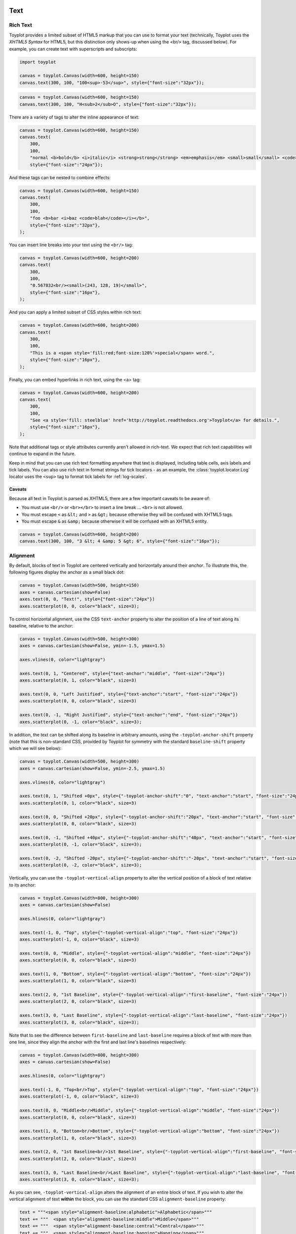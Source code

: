 
  .. image:: ../artwork/toyplot.png
    :width: 200px
    :align: right
  
.. _text:

Text
====

Rich Text
---------

Toyplot provides a limited subset of HTML5 markup that you can use to
format your text (technically, Toyplot uses the *XHTML5 Syntax* for
HTML5, but this distinction only shows-up when using the <br/> tag,
discussed below). For example, you can create text with superscripts and
subscripts:

.. code:: ipython3

    import toyplot
    
    canvas = toyplot.Canvas(width=600, height=150)
    canvas.text(300, 100, "100<sup>-53</sup>", style={"font-size":"32px"});



.. raw:: html

    <div class="toyplot" id="t19907726c094403da94ee0e09345d7e2" style="text-align:center"><svg class="toyplot-canvas-Canvas" height="150.0px" id="tc16a78d21ec84cb0a26cc11a3e223c5c" preserveAspectRatio="xMidYMid meet" style="background-color:transparent;fill:rgb(16.1%,15.3%,14.1%);fill-opacity:1.0;font-family:Helvetica;font-size:12px;opacity:1.0;stroke:rgb(16.1%,15.3%,14.1%);stroke-opacity:1.0;stroke-width:1.0" viewBox="0 0 600.0 150.0" width="600.0px" xmlns="http://www.w3.org/2000/svg" xmlns:toyplot="http://www.sandia.gov/toyplot" xmlns:xlink="http://www.w3.org/1999/xlink"><g class="toyplot-mark-Text" id="ta0fa0b5be4f84488a9e6dfb496217a08"><g class="toyplot-Series"><g class="toyplot-Datum" transform="translate(300.0,100.0)"><text style="fill:rgb(16.1%,15.3%,14.1%);fill-opacity:1.0;font-family:helvetica;font-size:32.0px;font-weight:normal;opacity:1.0;stroke:none;vertical-align:baseline;white-space:pre" x="-42.872" y="8.176">100</text><text style="fill:rgb(16.1%,15.3%,14.1%);fill-opacity:1.0;font-family:helvetica;font-size:22.4px;font-weight:normal;opacity:1.0;stroke:none;vertical-align:baseline;white-space:pre" x="10.504" y="1.456">-53</text></g></g></g></svg><div class="toyplot-behavior"><script>(function()
    {
    var modules={};
    })();</script></div></div>


.. code:: ipython3

    canvas = toyplot.Canvas(width=600, height=150)
    canvas.text(300, 100, "H<sub>2</sub>O", style={"font-size":"32px"});



.. raw:: html

    <div class="toyplot" id="t06b5e84197d64666bdb678dd177b72ae" style="text-align:center"><svg class="toyplot-canvas-Canvas" height="150.0px" id="tc7a76a9c2bd9413384bab2cc683e6444" preserveAspectRatio="xMidYMid meet" style="background-color:transparent;fill:rgb(16.1%,15.3%,14.1%);fill-opacity:1.0;font-family:Helvetica;font-size:12px;opacity:1.0;stroke:rgb(16.1%,15.3%,14.1%);stroke-opacity:1.0;stroke-width:1.0" viewBox="0 0 600.0 150.0" width="600.0px" xmlns="http://www.w3.org/2000/svg" xmlns:toyplot="http://www.sandia.gov/toyplot" xmlns:xlink="http://www.w3.org/1999/xlink"><g class="toyplot-mark-Text" id="teab963bbc0fd4eb6ac3be0fc29e0cc03"><g class="toyplot-Series"><g class="toyplot-Datum" transform="translate(300.0,100.0)"><text style="fill:rgb(16.1%,15.3%,14.1%);fill-opacity:1.0;font-family:helvetica;font-size:32.0px;font-weight:normal;opacity:1.0;stroke:none;vertical-align:baseline;white-space:pre" x="-30.2272" y="8.176">H</text><text style="fill:rgb(16.1%,15.3%,14.1%);fill-opacity:1.0;font-family:helvetica;font-size:22.4px;font-weight:normal;opacity:1.0;stroke:none;vertical-align:baseline;white-space:pre" x="-7.1232" y="12.656">2</text><text style="fill:rgb(16.1%,15.3%,14.1%);fill-opacity:1.0;font-family:helvetica;font-size:32.0px;font-weight:normal;opacity:1.0;stroke:none;vertical-align:baseline;white-space:pre" x="5.3312" y="8.176">O</text></g></g></g></svg><div class="toyplot-behavior"><script>(function()
    {
    var modules={};
    })();</script></div></div>


There are a variety of tags to alter the inline appearance of text:

.. code:: ipython3

    canvas = toyplot.Canvas(width=600, height=150)
    canvas.text(
        300,
        100,
        "normal <b>bold</b> <i>italic</i> <strong>strong</strong> <em>emphasis</em> <small>small</small> <code>code</code>",
        style={"font-size":"24px"});



.. raw:: html

    <div class="toyplot" id="tf2fddd0676154517bf785ced9f1960ba" style="text-align:center"><svg class="toyplot-canvas-Canvas" height="150.0px" id="taa61b11b1f9e4fa69775c2502a165d4b" preserveAspectRatio="xMidYMid meet" style="background-color:transparent;fill:rgb(16.1%,15.3%,14.1%);fill-opacity:1.0;font-family:Helvetica;font-size:12px;opacity:1.0;stroke:rgb(16.1%,15.3%,14.1%);stroke-opacity:1.0;stroke-width:1.0" viewBox="0 0 600.0 150.0" width="600.0px" xmlns="http://www.w3.org/2000/svg" xmlns:toyplot="http://www.sandia.gov/toyplot" xmlns:xlink="http://www.w3.org/1999/xlink"><g class="toyplot-mark-Text" id="t44411a2b4cb94d19ae0065812325c329"><g class="toyplot-Series"><g class="toyplot-Datum" transform="translate(300.0,100.0)"><text style="fill:rgb(16.1%,15.3%,14.1%);fill-opacity:1.0;font-family:helvetica;font-size:24.0px;font-weight:normal;opacity:1.0;stroke:none;vertical-align:baseline;white-space:pre" x="-245.8968" y="6.132">normal </text><text style="fill:rgb(16.1%,15.3%,14.1%);fill-opacity:1.0;font-family:helvetica;font-size:24.0px;font-weight:bold;opacity:1.0;stroke:none;vertical-align:baseline;white-space:pre" x="-165.8808" y="6.132">bold</text><text style="fill:rgb(16.1%,15.3%,14.1%);fill-opacity:1.0;font-family:helvetica;font-size:24.0px;font-weight:normal;opacity:1.0;stroke:none;vertical-align:baseline;white-space:pre" x="-115.2168" y="6.132"> </text><text style="fill:rgb(16.1%,15.3%,14.1%);fill-opacity:1.0;font-family:helvetica;font-size:24.0px;font-style:italic;font-weight:normal;opacity:1.0;stroke:none;vertical-align:baseline;white-space:pre" x="-108.5448" y="6.132">italic</text><text style="fill:rgb(16.1%,15.3%,14.1%);fill-opacity:1.0;font-family:helvetica;font-size:24.0px;font-weight:normal;opacity:1.0;stroke:none;vertical-align:baseline;white-space:pre" x="-60.5448" y="6.132"> </text><text style="fill:rgb(16.1%,15.3%,14.1%);fill-opacity:1.0;font-family:helvetica;font-size:24.0px;font-weight:bold;opacity:1.0;stroke:none;vertical-align:baseline;white-space:pre" x="-53.8728" y="6.132">strong</text><text style="fill:rgb(16.1%,15.3%,14.1%);fill-opacity:1.0;font-family:helvetica;font-size:24.0px;font-weight:normal;opacity:1.0;stroke:none;vertical-align:baseline;white-space:pre" x="20.7912" y="6.132"> </text><text style="fill:rgb(16.1%,15.3%,14.1%);fill-opacity:1.0;font-family:helvetica;font-size:24.0px;font-style:italic;font-weight:normal;opacity:1.0;stroke:none;vertical-align:baseline;white-space:pre" x="27.4632" y="6.132">emphasis</text><text style="fill:rgb(16.1%,15.3%,14.1%);fill-opacity:1.0;font-family:helvetica;font-size:24.0px;font-weight:normal;opacity:1.0;stroke:none;vertical-align:baseline;white-space:pre" x="130.1592" y="6.132"> </text><text style="fill:rgb(16.1%,15.3%,14.1%);fill-opacity:1.0;font-family:helvetica;font-size:19.200000000000003px;font-weight:normal;opacity:1.0;stroke:none;vertical-align:baseline;white-space:pre" x="136.8312" y="6.132">small</text><text style="fill:rgb(16.1%,15.3%,14.1%);fill-opacity:1.0;font-family:helvetica;font-size:24.0px;font-weight:normal;opacity:1.0;stroke:none;vertical-align:baseline;white-space:pre" x="181.6248" y="6.132"> </text><text style="fill:rgb(16.1%,15.3%,14.1%);fill-opacity:1.0;font-family:monospace;font-size:24.0px;font-weight:normal;opacity:1.0;stroke:none;vertical-align:baseline;white-space:pre" x="188.2968" y="6.132">code</text></g></g></g></svg><div class="toyplot-behavior"><script>(function()
    {
    var modules={};
    })();</script></div></div>


And these tags can be nested to combine effects:

.. code:: ipython3

    canvas = toyplot.Canvas(width=600, height=150)
    canvas.text(
        300,
        100,
        "foo <b>bar <i>baz <code>blah</code></i></b>",
        style={"font-size":"32px"},
    );



.. raw:: html

    <div class="toyplot" id="t021668c403f04e35a4b72c35840cf108" style="text-align:center"><svg class="toyplot-canvas-Canvas" height="150.0px" id="t3704733181ec4a9ab2b6d0d0d0c4235b" preserveAspectRatio="xMidYMid meet" style="background-color:transparent;fill:rgb(16.1%,15.3%,14.1%);fill-opacity:1.0;font-family:Helvetica;font-size:12px;opacity:1.0;stroke:rgb(16.1%,15.3%,14.1%);stroke-opacity:1.0;stroke-width:1.0" viewBox="0 0 600.0 150.0" width="600.0px" xmlns="http://www.w3.org/2000/svg" xmlns:toyplot="http://www.sandia.gov/toyplot" xmlns:xlink="http://www.w3.org/1999/xlink"><g class="toyplot-mark-Text" id="t53e12d2f8f9d48908cb5d45d31149127"><g class="toyplot-Series"><g class="toyplot-Datum" transform="translate(300.0,100.0)"><text style="fill:rgb(16.1%,15.3%,14.1%);fill-opacity:1.0;font-family:helvetica;font-size:32.0px;font-weight:normal;opacity:1.0;stroke:none;vertical-align:baseline;white-space:pre" x="-125.552" y="8.176">foo </text><text style="fill:rgb(16.1%,15.3%,14.1%);fill-opacity:1.0;font-family:helvetica;font-size:32.0px;font-weight:bold;opacity:1.0;stroke:none;vertical-align:baseline;white-space:pre" x="-72.176" y="8.176">bar </text><text style="fill:rgb(16.1%,15.3%,14.1%);fill-opacity:1.0;font-family:helvetica;font-size:32.0px;font-style:italic;font-weight:bold;opacity:1.0;stroke:none;vertical-align:baseline;white-space:pre" x="-13.488" y="8.176">baz </text><text style="fill:rgb(16.1%,15.3%,14.1%);fill-opacity:1.0;font-family:monospace;font-size:32.0px;font-style:italic;font-weight:bold;opacity:1.0;stroke:none;vertical-align:baseline;white-space:pre" x="48.752" y="8.176">blah</text></g></g></g></svg><div class="toyplot-behavior"><script>(function()
    {
    var modules={};
    })();</script></div></div>


You can insert line breaks into your text using the ``<br/>`` tag:

.. code:: ipython3

    canvas = toyplot.Canvas(width=600, height=200)
    canvas.text(
        300,
        100,
        "0.567832<br/><small>(243, 128, 19)</small>",
        style={"font-size":"16px"},
    );



.. raw:: html

    <div class="toyplot" id="t50d87ff38a364ddfa45d8d2e043367ce" style="text-align:center"><svg class="toyplot-canvas-Canvas" height="200.0px" id="t5fd8bbdc9e3542db83ee830da958124a" preserveAspectRatio="xMidYMid meet" style="background-color:transparent;fill:rgb(16.1%,15.3%,14.1%);fill-opacity:1.0;font-family:Helvetica;font-size:12px;opacity:1.0;stroke:rgb(16.1%,15.3%,14.1%);stroke-opacity:1.0;stroke-width:1.0" viewBox="0 0 600.0 200.0" width="600.0px" xmlns="http://www.w3.org/2000/svg" xmlns:toyplot="http://www.sandia.gov/toyplot" xmlns:xlink="http://www.w3.org/1999/xlink"><g class="toyplot-mark-Text" id="t30267df6dea245ce974d683fff49387b"><g class="toyplot-Series"><g class="toyplot-Datum" transform="translate(300.0,100.0)"><text style="fill:rgb(16.1%,15.3%,14.1%);fill-opacity:1.0;font-family:helvetica;font-size:16.0px;font-weight:normal;opacity:1.0;stroke:none;vertical-align:baseline;white-space:pre" x="-33.36" y="-3.592">0.567832</text><text style="fill:rgb(16.1%,15.3%,14.1%);fill-opacity:1.0;font-family:helvetica;font-size:12.8px;font-weight:normal;opacity:1.0;stroke:none;vertical-align:baseline;white-space:pre" x="-39.8464" y="15.608">(243, 128, 19)</text></g></g></g></svg><div class="toyplot-behavior"><script>(function()
    {
    var modules={};
    })();</script></div></div>


And you can apply a limited subset of CSS styles within rich text:

.. code:: ipython3

    canvas = toyplot.Canvas(width=600, height=200)
    canvas.text(
        300,
        100,
        "This is a <span style='fill:red;font-size:120%'>special</span> word.",
        style={"font-size":"16px"},
    );



.. raw:: html

    <div class="toyplot" id="tce42aa05848f415392c5a7d5b700204b" style="text-align:center"><svg class="toyplot-canvas-Canvas" height="200.0px" id="tf3cc11c978be44a6b7279f058caa1cbb" preserveAspectRatio="xMidYMid meet" style="background-color:transparent;fill:rgb(16.1%,15.3%,14.1%);fill-opacity:1.0;font-family:Helvetica;font-size:12px;opacity:1.0;stroke:rgb(16.1%,15.3%,14.1%);stroke-opacity:1.0;stroke-width:1.0" viewBox="0 0 600.0 200.0" width="600.0px" xmlns="http://www.w3.org/2000/svg" xmlns:toyplot="http://www.sandia.gov/toyplot" xmlns:xlink="http://www.w3.org/1999/xlink"><g class="toyplot-mark-Text" id="t400d65375ecc4944a22653b09bad93cb"><g class="toyplot-Series"><g class="toyplot-Datum" transform="translate(300.0,100.0)"><text style="fill:rgb(16.1%,15.3%,14.1%);fill-opacity:1.0;font-family:helvetica;font-size:16.0px;font-weight:normal;opacity:1.0;stroke:none;vertical-align:baseline;white-space:pre" x="-83.6672" y="4.9056">This is a </text><text style="fill:rgb(100%,0%,0%);fill-opacity:1.0;font-family:helvetica;font-size:19.2px;font-weight:normal;opacity:1.0;stroke:none;vertical-align:baseline;white-space:pre" x="-19.6512" y="4.9056">special</text><text style="fill:rgb(16.1%,15.3%,14.1%);fill-opacity:1.0;font-family:helvetica;font-size:16.0px;font-weight:normal;opacity:1.0;stroke:none;vertical-align:baseline;white-space:pre" x="40.0992" y="4.9056"> word.</text></g></g></g></svg><div class="toyplot-behavior"><script>(function()
    {
    var modules={};
    })();</script></div></div>


Finally, you can embed hyperlinks in rich text, using the <a> tag:

.. code:: ipython3

    canvas = toyplot.Canvas(width=600, height=200)
    canvas.text(
        300,
        100,
        "See <a style='fill: steelblue' href='http://toyplot.readthedocs.org'>Toyplot</a> for details.",
        style={"font-size":"16px"},
    );



.. raw:: html

    <div class="toyplot" id="t37d26949471241f6b0f26f7896da19e7" style="text-align:center"><svg class="toyplot-canvas-Canvas" height="200.0px" id="t6848661b2a214a13b4e34721ed5b6702" preserveAspectRatio="xMidYMid meet" style="background-color:transparent;fill:rgb(16.1%,15.3%,14.1%);fill-opacity:1.0;font-family:Helvetica;font-size:12px;opacity:1.0;stroke:rgb(16.1%,15.3%,14.1%);stroke-opacity:1.0;stroke-width:1.0" viewBox="0 0 600.0 200.0" width="600.0px" xmlns="http://www.w3.org/2000/svg" xmlns:toyplot="http://www.sandia.gov/toyplot" xmlns:xlink="http://www.w3.org/1999/xlink"><g class="toyplot-mark-Text" id="t208e553cb53949f1860ebc124b2b9a58"><g class="toyplot-Series"><g class="toyplot-Datum" transform="translate(300.0,100.0)"><text style="fill:rgb(16.1%,15.3%,14.1%);fill-opacity:1.0;font-family:helvetica;font-size:16.0px;font-weight:normal;opacity:1.0;stroke:none;vertical-align:baseline;white-space:pre" x="-81.816" y="4.088">See </text><a xlink:href="http://toyplot.readthedocs.org"><text style="fill:rgb(27.5%,51%,70.6%);fill-opacity:1.0;font-family:helvetica;font-size:16.0px;font-weight:normal;opacity:1.0;stroke:none;vertical-align:baseline;white-space:pre" x="-48.904" y="4.088">Toyplot</text></a><text style="fill:rgb(16.1%,15.3%,14.1%);fill-opacity:1.0;font-family:helvetica;font-size:16.0px;font-weight:normal;opacity:1.0;stroke:none;vertical-align:baseline;white-space:pre" x="3.56" y="4.088"> for details.</text></g></g></g></svg><div class="toyplot-behavior"><script>(function()
    {
    var modules={};
    })();</script></div></div>


Note that additional tags or style attributes currently aren't allowed
in rich-text. We expect that rich text capabilities will continue to
expand in the future.

Keep in mind that you can use rich text formatting anywhere that text is
displayed, including table cells, axis labels and tick labels. You can
also use rich text in format strings for tick locators - as an example,
the :class:`toyplot.locator.Log` locator uses the ``<sup>`` tag to
format tick labels for :ref:`log-scales`.

Caveats
~~~~~~~

Because all text in Toyplot is parsed as XHTML5, there are a few
important caveats to be aware of:

-  You must use ``<br/>`` or ``<br></br>`` to insert a line break ...
   ``<br>`` is not allowed.
-  You must escape ``<`` as ``&lt;`` and ``>`` as ``&gt;`` because
   otherwise they will be confused with XHTML5 tags.
-  You must escape ``&`` as ``&amp;`` because otherwise it will be
   confused with an XHTML5 entity.

.. code:: ipython3

    canvas = toyplot.Canvas(width=600, height=200)
    canvas.text(300, 100, "3 &lt; 4 &amp; 5 &gt; 6", style={"font-size":"16px"});



.. raw:: html

    <div class="toyplot" id="ted18f9a9ff8d4b5b8ccbeaabcd47da39" style="text-align:center"><svg class="toyplot-canvas-Canvas" height="200.0px" id="t32f93736f87841488bfcf1d7e1446a25" preserveAspectRatio="xMidYMid meet" style="background-color:transparent;fill:rgb(16.1%,15.3%,14.1%);fill-opacity:1.0;font-family:Helvetica;font-size:12px;opacity:1.0;stroke:rgb(16.1%,15.3%,14.1%);stroke-opacity:1.0;stroke-width:1.0" viewBox="0 0 600.0 200.0" width="600.0px" xmlns="http://www.w3.org/2000/svg" xmlns:toyplot="http://www.sandia.gov/toyplot" xmlns:xlink="http://www.w3.org/1999/xlink"><g class="toyplot-mark-Text" id="tac724c09cba74cd9b3c233281bc106ea"><g class="toyplot-Series"><g class="toyplot-Datum" transform="translate(300.0,100.0)"><text style="fill:rgb(16.1%,15.3%,14.1%);fill-opacity:1.0;font-family:helvetica;font-size:16.0px;font-weight:normal;opacity:1.0;stroke:none;vertical-align:baseline;white-space:pre" x="-45.816" y="4.088">3 &lt; 4 &amp; 5 &gt; 6</text></g></g></g></svg><div class="toyplot-behavior"><script>(function()
    {
    var modules={};
    })();</script></div></div>


Alignment
---------

By default, blocks of text in Toyplot are centered vertically and
horizontally around their *anchor*. To illustrate this, the following
figures display the anchor as a small black dot:

.. code:: ipython3

    canvas = toyplot.Canvas(width=500, height=150)
    axes = canvas.cartesian(show=False)
    axes.text(0, 0, "Text!", style={"font-size":"24px"})
    axes.scatterplot(0, 0, color="black", size=3);



.. raw:: html

    <div class="toyplot" id="t96877e1a331a4ddea95c8458e7ca9063" style="text-align:center"><svg class="toyplot-canvas-Canvas" height="150.0px" id="td373ab88b49f4da79ce6d93969c07a03" preserveAspectRatio="xMidYMid meet" style="background-color:transparent;fill:rgb(16.1%,15.3%,14.1%);fill-opacity:1.0;font-family:Helvetica;font-size:12px;opacity:1.0;stroke:rgb(16.1%,15.3%,14.1%);stroke-opacity:1.0;stroke-width:1.0" viewBox="0 0 500.0 150.0" width="500.0px" xmlns="http://www.w3.org/2000/svg" xmlns:toyplot="http://www.sandia.gov/toyplot" xmlns:xlink="http://www.w3.org/1999/xlink"><g class="toyplot-coordinates-Cartesian" id="t60be7c8feb9f4a5b9bb9de0bce864e68"><clipPath id="t6d1a47fbefba4f49b7ef178fa36c4b11"><rect height="70.0" width="420.0" x="40.0" y="40.0"></rect></clipPath><g clip-path="url(#t6d1a47fbefba4f49b7ef178fa36c4b11)"><g class="toyplot-mark-Text" id="t74b53b74e61e48d8a2e157c9b164fabd"><g class="toyplot-Series"><g class="toyplot-Datum" transform="translate(250.0,75.0)"><text style="fill:rgb(40%,76.1%,64.7%);fill-opacity:1.0;font-family:helvetica;font-size:24.0px;font-weight:normal;opacity:1.0;stroke:none;vertical-align:baseline;white-space:pre" x="-26.676" y="6.132">Text!</text></g></g></g><g class="toyplot-mark-Scatterplot" id="t1f0faf64cf9c4e86bfbd1dd907289b98"><g class="toyplot-Series"><g class="toyplot-Datum" style="fill:rgb(0%,0%,0%);fill-opacity:1.0;opacity:1.0;stroke:rgb(0%,0%,0%);stroke-opacity:1.0" transform="translate(250.0, 75.0)"><circle r="1.5"></circle></g></g></g></g></g></svg><div class="toyplot-behavior"><script>(function()
    {
    var modules={};
    modules["toyplot/tables"] = (function()
        {
            var tables = [];
    
            var module = {};
    
            module.set = function(owner, key, names, columns)
            {
                tables.push({owner: owner, key: key, names: names, columns: columns});
            }
    
            module.get = function(owner, key)
            {
                for(var i = 0; i != tables.length; ++i)
                {
                    var table = tables[i];
                    if(table.owner != owner)
                        continue;
                    if(table.key != key)
                        continue;
                    return {names: table.names, columns: table.columns};
                }
            }
    
            module.get_csv = function(owner, key)
            {
                var table = module.get(owner, key);
                if(table != undefined)
                {
                    var csv = "";
                    csv += table.names.join(",") + "\n";
                    for(var i = 0; i != table.columns[0].length; ++i)
                    {
                      for(var j = 0; j != table.columns.length; ++j)
                      {
                        if(j)
                          csv += ",";
                        csv += table.columns[j][i];
                      }
                      csv += "\n";
                    }
                    return csv;
                }
            }
    
            return module;
        })();
    modules["toyplot/root/id"] = "t96877e1a331a4ddea95c8458e7ca9063";
    modules["toyplot/root"] = (function(root_id)
        {
            return document.querySelector("#" + root_id);
        })(modules["toyplot/root/id"]);
    modules["toyplot/canvas/id"] = "td373ab88b49f4da79ce6d93969c07a03";
    modules["toyplot/canvas"] = (function(canvas_id)
        {
            return document.querySelector("#" + canvas_id);
        })(modules["toyplot/canvas/id"]);
    modules["toyplot/menus/context"] = (function(root, canvas)
        {
            var wrapper = document.createElement("div");
            wrapper.innerHTML = "<ul class='toyplot-context-menu' style='background:#eee; border:1px solid #b8b8b8; border-radius:5px; box-shadow: 0px 0px 8px rgba(0%,0%,0%,0.25); margin:0; padding:3px 0; position:fixed; visibility:hidden;'></ul>"
            var menu = wrapper.firstChild;
    
            root.appendChild(menu);
    
            var items = [];
    
            var ignore_mouseup = null;
            function open_menu(e)
            {
                var show_menu = false;
                for(var index=0; index != items.length; ++index)
                {
                    var item = items[index];
                    if(item.show(e))
                    {
                        item.item.style.display = "block";
                        show_menu = true;
                    }
                    else
                    {
                        item.item.style.display = "none";
                    }
                }
    
                if(show_menu)
                {
                    ignore_mouseup = true;
                    menu.style.left = (e.clientX + 1) + "px";
                    menu.style.top = (e.clientY - 5) + "px";
                    menu.style.visibility = "visible";
                    e.stopPropagation();
                    e.preventDefault();
                }
            }
    
            function close_menu()
            {
                menu.style.visibility = "hidden";
            }
    
            function contextmenu(e)
            {
                open_menu(e);
            }
    
            function mousemove(e)
            {
                ignore_mouseup = false;
            }
    
            function mouseup(e)
            {
                if(ignore_mouseup)
                {
                    ignore_mouseup = false;
                    return;
                }
                close_menu();
            }
    
            function keydown(e)
            {
                if(e.key == "Escape" || e.key == "Esc" || e.keyCode == 27)
                {
                    close_menu();
                }
            }
    
            canvas.addEventListener("contextmenu", contextmenu);
            canvas.addEventListener("mousemove", mousemove);
            document.addEventListener("mouseup", mouseup);
            document.addEventListener("keydown", keydown);
    
            var module = {};
            module.add_item = function(label, show, activate)
            {
                var wrapper = document.createElement("div");
                wrapper.innerHTML = "<li class='toyplot-context-menu-item' style='background:#eee; color:#333; padding:2px 20px; list-style:none; margin:0; text-align:left;'>" + label + "</li>"
                var item = wrapper.firstChild;
    
                items.push({item: item, show: show});
    
                function mouseover()
                {
                    this.style.background = "steelblue";
                    this.style.color = "white";
                }
    
                function mouseout()
                {
                    this.style.background = "#eee";
                    this.style.color = "#333";
                }
    
                function choose_item(e)
                {
                    close_menu();
                    activate();
    
                    e.stopPropagation();
                    e.preventDefault();
                }
    
                item.addEventListener("mouseover", mouseover);
                item.addEventListener("mouseout", mouseout);
                item.addEventListener("mouseup", choose_item);
                item.addEventListener("contextmenu", choose_item);
    
                menu.appendChild(item);
            };
            return module;
        })(modules["toyplot/root"],modules["toyplot/canvas"]);
    modules["toyplot/io"] = (function()
        {
            var module = {};
            module.save_file = function(mime_type, charset, data, filename)
            {
                var uri = "data:" + mime_type + ";charset=" + charset + "," + data;
                uri = encodeURI(uri);
    
                var link = document.createElement("a");
                if(typeof link.download != "undefined")
                {
                  link.href = uri;
                  link.style = "visibility:hidden";
                  link.download = filename;
    
                  document.body.appendChild(link);
                  link.click();
                  document.body.removeChild(link);
                }
                else
                {
                  window.open(uri);
                }
            };
            return module;
        })();
    (function(tables, context_menu, io, owner_id, key, label, names, columns, filename)
            {
                tables.set(owner_id, key, names, columns);
    
                var owner = document.querySelector("#" + owner_id);
                function show_item(e)
                {
                    return owner.contains(e.target);
                }
    
                function choose_item()
                {
                    io.save_file("text/csv", "utf-8", tables.get_csv(owner_id, key), filename + ".csv");
                }
    
                context_menu.add_item("Save " + label + " as CSV", show_item, choose_item);
            })(modules["toyplot/tables"],modules["toyplot/menus/context"],modules["toyplot/io"],"t1f0faf64cf9c4e86bfbd1dd907289b98","data","scatterplot",["x", "y0"],[[0.0], [0.0]],"toyplot");
    })();</script></div></div>


To control horizontal alignment, use the CSS ``text-anchor`` property to
alter the position of a line of text along its baseline, relative to the
anchor:

.. code:: ipython3

    canvas = toyplot.Canvas(width=500, height=300)
    axes = canvas.cartesian(show=False, ymin=-1.5, ymax=1.5)
    
    axes.vlines(0, color="lightgray")
    
    axes.text(0, 1, "Centered", style={"text-anchor":"middle", "font-size":"24px"})
    axes.scatterplot(0, 1, color="black", size=3)
    
    axes.text(0, 0, "Left Justified", style={"text-anchor":"start", "font-size":"24px"})
    axes.scatterplot(0, 0, color="black", size=3)
    
    axes.text(0, -1, "Right Justified", style={"text-anchor":"end", "font-size":"24px"})
    axes.scatterplot(0, -1, color="black", size=3);



.. raw:: html

    <div class="toyplot" id="t5f16419727bc4ab4a08107cccf588e21" style="text-align:center"><svg class="toyplot-canvas-Canvas" height="300.0px" id="t62ccd008bf714f2685529bcaa28e5b69" preserveAspectRatio="xMidYMid meet" style="background-color:transparent;fill:rgb(16.1%,15.3%,14.1%);fill-opacity:1.0;font-family:Helvetica;font-size:12px;opacity:1.0;stroke:rgb(16.1%,15.3%,14.1%);stroke-opacity:1.0;stroke-width:1.0" viewBox="0 0 500.0 300.0" width="500.0px" xmlns="http://www.w3.org/2000/svg" xmlns:toyplot="http://www.sandia.gov/toyplot" xmlns:xlink="http://www.w3.org/1999/xlink"><g class="toyplot-coordinates-Cartesian" id="t4bceb3259d824bf599a85ce79d1bade2"><clipPath id="td2ee35e2ace749ceb07457ca8e75a3c7"><rect height="220.0" width="420.0" x="40.0" y="40.0"></rect></clipPath><g clip-path="url(#td2ee35e2ace749ceb07457ca8e75a3c7)"><g class="toyplot-mark-AxisLines" id="t75b6ff49e80a490e9cac8519ec3a8017" style=""><g class="toyplot-Series"><line class="toyplot-Datum" style="opacity:1.0;stroke:rgb(82.7%,82.7%,82.7%);stroke-opacity:1.0" x1="250.0" x2="250.0" y1="50.0" y2="250.0"></line></g></g><g class="toyplot-mark-Text" id="t78bf074037aa4cdfad05026a1bc6ae9e"><g class="toyplot-Series"><g class="toyplot-Datum" transform="translate(250.0,83.333333333333329)"><text style="fill:rgb(40%,76.1%,64.7%);fill-opacity:1.0;font-family:helvetica;font-size:24.0px;font-weight:normal;opacity:1.0;stroke:none;vertical-align:baseline;white-space:pre" x="-49.356" y="6.132">Centered</text></g></g></g><g class="toyplot-mark-Scatterplot" id="ta5ef1ff73eec4a299a2fb5739c918c01"><g class="toyplot-Series"><g class="toyplot-Datum" style="fill:rgb(0%,0%,0%);fill-opacity:1.0;opacity:1.0;stroke:rgb(0%,0%,0%);stroke-opacity:1.0" transform="translate(250.0, 83.333333333333329)"><circle r="1.5"></circle></g></g></g><g class="toyplot-mark-Text" id="t2bb58178bacf4bc790bf2ca83a3f4890"><g class="toyplot-Series"><g class="toyplot-Datum" transform="translate(250.0,150.0)"><text style="fill:rgb(98.8%,55.3%,38.4%);fill-opacity:1.0;font-family:helvetica;font-size:24.0px;font-weight:normal;opacity:1.0;stroke:none;vertical-align:baseline;white-space:pre" x="0" y="6.132">Left Justified</text></g></g></g><g class="toyplot-mark-Scatterplot" id="t1adac6c14e504b4880f6b51d0cd74c63"><g class="toyplot-Series"><g class="toyplot-Datum" style="fill:rgb(0%,0%,0%);fill-opacity:1.0;opacity:1.0;stroke:rgb(0%,0%,0%);stroke-opacity:1.0" transform="translate(250.0, 150.0)"><circle r="1.5"></circle></g></g></g><g class="toyplot-mark-Text" id="te767a34571c34a24af418fbb54b0f007"><g class="toyplot-Series"><g class="toyplot-Datum" transform="translate(250.0,216.66666666666669)"><text style="fill:rgb(55.3%,62.7%,79.6%);fill-opacity:1.0;font-family:helvetica;font-size:24.0px;font-weight:normal;opacity:1.0;stroke:none;vertical-align:baseline;white-space:pre" x="-150.72" y="6.132">Right Justified</text></g></g></g><g class="toyplot-mark-Scatterplot" id="t58a42566ea5a473dad30c9efe277969e"><g class="toyplot-Series"><g class="toyplot-Datum" style="fill:rgb(0%,0%,0%);fill-opacity:1.0;opacity:1.0;stroke:rgb(0%,0%,0%);stroke-opacity:1.0" transform="translate(250.0, 216.66666666666669)"><circle r="1.5"></circle></g></g></g></g></g></svg><div class="toyplot-behavior"><script>(function()
    {
    var modules={};
    modules["toyplot/tables"] = (function()
        {
            var tables = [];
    
            var module = {};
    
            module.set = function(owner, key, names, columns)
            {
                tables.push({owner: owner, key: key, names: names, columns: columns});
            }
    
            module.get = function(owner, key)
            {
                for(var i = 0; i != tables.length; ++i)
                {
                    var table = tables[i];
                    if(table.owner != owner)
                        continue;
                    if(table.key != key)
                        continue;
                    return {names: table.names, columns: table.columns};
                }
            }
    
            module.get_csv = function(owner, key)
            {
                var table = module.get(owner, key);
                if(table != undefined)
                {
                    var csv = "";
                    csv += table.names.join(",") + "\n";
                    for(var i = 0; i != table.columns[0].length; ++i)
                    {
                      for(var j = 0; j != table.columns.length; ++j)
                      {
                        if(j)
                          csv += ",";
                        csv += table.columns[j][i];
                      }
                      csv += "\n";
                    }
                    return csv;
                }
            }
    
            return module;
        })();
    modules["toyplot/root/id"] = "t5f16419727bc4ab4a08107cccf588e21";
    modules["toyplot/root"] = (function(root_id)
        {
            return document.querySelector("#" + root_id);
        })(modules["toyplot/root/id"]);
    modules["toyplot/canvas/id"] = "t62ccd008bf714f2685529bcaa28e5b69";
    modules["toyplot/canvas"] = (function(canvas_id)
        {
            return document.querySelector("#" + canvas_id);
        })(modules["toyplot/canvas/id"]);
    modules["toyplot/menus/context"] = (function(root, canvas)
        {
            var wrapper = document.createElement("div");
            wrapper.innerHTML = "<ul class='toyplot-context-menu' style='background:#eee; border:1px solid #b8b8b8; border-radius:5px; box-shadow: 0px 0px 8px rgba(0%,0%,0%,0.25); margin:0; padding:3px 0; position:fixed; visibility:hidden;'></ul>"
            var menu = wrapper.firstChild;
    
            root.appendChild(menu);
    
            var items = [];
    
            var ignore_mouseup = null;
            function open_menu(e)
            {
                var show_menu = false;
                for(var index=0; index != items.length; ++index)
                {
                    var item = items[index];
                    if(item.show(e))
                    {
                        item.item.style.display = "block";
                        show_menu = true;
                    }
                    else
                    {
                        item.item.style.display = "none";
                    }
                }
    
                if(show_menu)
                {
                    ignore_mouseup = true;
                    menu.style.left = (e.clientX + 1) + "px";
                    menu.style.top = (e.clientY - 5) + "px";
                    menu.style.visibility = "visible";
                    e.stopPropagation();
                    e.preventDefault();
                }
            }
    
            function close_menu()
            {
                menu.style.visibility = "hidden";
            }
    
            function contextmenu(e)
            {
                open_menu(e);
            }
    
            function mousemove(e)
            {
                ignore_mouseup = false;
            }
    
            function mouseup(e)
            {
                if(ignore_mouseup)
                {
                    ignore_mouseup = false;
                    return;
                }
                close_menu();
            }
    
            function keydown(e)
            {
                if(e.key == "Escape" || e.key == "Esc" || e.keyCode == 27)
                {
                    close_menu();
                }
            }
    
            canvas.addEventListener("contextmenu", contextmenu);
            canvas.addEventListener("mousemove", mousemove);
            document.addEventListener("mouseup", mouseup);
            document.addEventListener("keydown", keydown);
    
            var module = {};
            module.add_item = function(label, show, activate)
            {
                var wrapper = document.createElement("div");
                wrapper.innerHTML = "<li class='toyplot-context-menu-item' style='background:#eee; color:#333; padding:2px 20px; list-style:none; margin:0; text-align:left;'>" + label + "</li>"
                var item = wrapper.firstChild;
    
                items.push({item: item, show: show});
    
                function mouseover()
                {
                    this.style.background = "steelblue";
                    this.style.color = "white";
                }
    
                function mouseout()
                {
                    this.style.background = "#eee";
                    this.style.color = "#333";
                }
    
                function choose_item(e)
                {
                    close_menu();
                    activate();
    
                    e.stopPropagation();
                    e.preventDefault();
                }
    
                item.addEventListener("mouseover", mouseover);
                item.addEventListener("mouseout", mouseout);
                item.addEventListener("mouseup", choose_item);
                item.addEventListener("contextmenu", choose_item);
    
                menu.appendChild(item);
            };
            return module;
        })(modules["toyplot/root"],modules["toyplot/canvas"]);
    modules["toyplot/io"] = (function()
        {
            var module = {};
            module.save_file = function(mime_type, charset, data, filename)
            {
                var uri = "data:" + mime_type + ";charset=" + charset + "," + data;
                uri = encodeURI(uri);
    
                var link = document.createElement("a");
                if(typeof link.download != "undefined")
                {
                  link.href = uri;
                  link.style = "visibility:hidden";
                  link.download = filename;
    
                  document.body.appendChild(link);
                  link.click();
                  document.body.removeChild(link);
                }
                else
                {
                  window.open(uri);
                }
            };
            return module;
        })();
    (function(tables, context_menu, io, owner_id, key, label, names, columns, filename)
            {
                tables.set(owner_id, key, names, columns);
    
                var owner = document.querySelector("#" + owner_id);
                function show_item(e)
                {
                    return owner.contains(e.target);
                }
    
                function choose_item()
                {
                    io.save_file("text/csv", "utf-8", tables.get_csv(owner_id, key), filename + ".csv");
                }
    
                context_menu.add_item("Save " + label + " as CSV", show_item, choose_item);
            })(modules["toyplot/tables"],modules["toyplot/menus/context"],modules["toyplot/io"],"ta5ef1ff73eec4a299a2fb5739c918c01","data","scatterplot",["x", "y0"],[[0.0], [1.0]],"toyplot");
    (function(tables, context_menu, io, owner_id, key, label, names, columns, filename)
            {
                tables.set(owner_id, key, names, columns);
    
                var owner = document.querySelector("#" + owner_id);
                function show_item(e)
                {
                    return owner.contains(e.target);
                }
    
                function choose_item()
                {
                    io.save_file("text/csv", "utf-8", tables.get_csv(owner_id, key), filename + ".csv");
                }
    
                context_menu.add_item("Save " + label + " as CSV", show_item, choose_item);
            })(modules["toyplot/tables"],modules["toyplot/menus/context"],modules["toyplot/io"],"t1adac6c14e504b4880f6b51d0cd74c63","data","scatterplot",["x", "y0"],[[0.0], [0.0]],"toyplot");
    (function(tables, context_menu, io, owner_id, key, label, names, columns, filename)
            {
                tables.set(owner_id, key, names, columns);
    
                var owner = document.querySelector("#" + owner_id);
                function show_item(e)
                {
                    return owner.contains(e.target);
                }
    
                function choose_item()
                {
                    io.save_file("text/csv", "utf-8", tables.get_csv(owner_id, key), filename + ".csv");
                }
    
                context_menu.add_item("Save " + label + " as CSV", show_item, choose_item);
            })(modules["toyplot/tables"],modules["toyplot/menus/context"],modules["toyplot/io"],"t58a42566ea5a473dad30c9efe277969e","data","scatterplot",["x", "y0"],[[0.0], [-1.0]],"toyplot");
    })();</script></div></div>


In addition, the text can be shifted along its baseline in arbitrary
amounts, using the ``-toyplot-anchor-shift`` property (note that this is
non-standard CSS, provided by Toyplot for symmetry with the standard
``baseline-shift`` property which we will see below):

.. code:: ipython3

    canvas = toyplot.Canvas(width=500, height=300)
    axes = canvas.cartesian(show=False, ymin=-2.5, ymax=1.5)
    
    axes.vlines(0, color="lightgray")
    
    axes.text(0, 1, "Shifted +0px", style={"-toyplot-anchor-shift":"0", "text-anchor":"start", "font-size":"24px"})
    axes.scatterplot(0, 1, color="black", size=3)
    
    axes.text(0, 0, "Shifted +20px", style={"-toyplot-anchor-shift":"20px", "text-anchor":"start", "font-size":"24px"})
    axes.scatterplot(0, 0, color="black", size=3)
    
    axes.text(0, -1, "Shifted +40px", style={"-toyplot-anchor-shift":"40px", "text-anchor":"start", "font-size":"24px"})
    axes.scatterplot(0, -1, color="black", size=3);
    
    axes.text(0, -2, "Shifted -20px", style={"-toyplot-anchor-shift":"-20px", "text-anchor":"start", "font-size":"24px"})
    axes.scatterplot(0, -2, color="black", size=3);




.. raw:: html

    <div class="toyplot" id="tcf9d53d3305e4f0eb75e9cbce96c6a1b" style="text-align:center"><svg class="toyplot-canvas-Canvas" height="300.0px" id="t3bfb080baafe4afeb0deedefc50f85ea" preserveAspectRatio="xMidYMid meet" style="background-color:transparent;fill:rgb(16.1%,15.3%,14.1%);fill-opacity:1.0;font-family:Helvetica;font-size:12px;opacity:1.0;stroke:rgb(16.1%,15.3%,14.1%);stroke-opacity:1.0;stroke-width:1.0" viewBox="0 0 500.0 300.0" width="500.0px" xmlns="http://www.w3.org/2000/svg" xmlns:toyplot="http://www.sandia.gov/toyplot" xmlns:xlink="http://www.w3.org/1999/xlink"><g class="toyplot-coordinates-Cartesian" id="t86d84db576244b64a400128881c52d99"><clipPath id="t4480444b26f74c9c8518bd4de47e580d"><rect height="220.0" width="420.0" x="40.0" y="40.0"></rect></clipPath><g clip-path="url(#t4480444b26f74c9c8518bd4de47e580d)"><g class="toyplot-mark-AxisLines" id="t513b795d8e494f8188a53b1ec815869c" style=""><g class="toyplot-Series"><line class="toyplot-Datum" style="opacity:1.0;stroke:rgb(82.7%,82.7%,82.7%);stroke-opacity:1.0" x1="250.0" x2="250.0" y1="50.0" y2="250.0"></line></g></g><g class="toyplot-mark-Text" id="t19c9f71bfa874ad6b2ad21994929c4ee"><g class="toyplot-Series"><g class="toyplot-Datum" transform="translate(250.0,75.0)"><text style="fill:rgb(40%,76.1%,64.7%);fill-opacity:1.0;font-family:helvetica;font-size:24.0px;font-weight:normal;opacity:1.0;stroke:none;vertical-align:baseline;white-space:pre" x="0" y="6.132">Shifted +0px</text></g></g></g><g class="toyplot-mark-Scatterplot" id="t981054dc5a28407bb58deefa3db1e7a7"><g class="toyplot-Series"><g class="toyplot-Datum" style="fill:rgb(0%,0%,0%);fill-opacity:1.0;opacity:1.0;stroke:rgb(0%,0%,0%);stroke-opacity:1.0" transform="translate(250.0, 75.0)"><circle r="1.5"></circle></g></g></g><g class="toyplot-mark-Text" id="t011398253e624812aff271c28a1babfc"><g class="toyplot-Series"><g class="toyplot-Datum" transform="translate(250.0,125.0)"><text style="fill:rgb(98.8%,55.3%,38.4%);fill-opacity:1.0;font-family:helvetica;font-size:24.0px;font-weight:normal;opacity:1.0;stroke:none;vertical-align:baseline;white-space:pre" x="20.0" y="6.132">Shifted +20px</text></g></g></g><g class="toyplot-mark-Scatterplot" id="t34a7f307ad2c49b18bf69acb6e032a58"><g class="toyplot-Series"><g class="toyplot-Datum" style="fill:rgb(0%,0%,0%);fill-opacity:1.0;opacity:1.0;stroke:rgb(0%,0%,0%);stroke-opacity:1.0" transform="translate(250.0, 125.0)"><circle r="1.5"></circle></g></g></g><g class="toyplot-mark-Text" id="t1b76ef23926a49999cc3ddabc1ad3b21"><g class="toyplot-Series"><g class="toyplot-Datum" transform="translate(250.0,175.0)"><text style="fill:rgb(55.3%,62.7%,79.6%);fill-opacity:1.0;font-family:helvetica;font-size:24.0px;font-weight:normal;opacity:1.0;stroke:none;vertical-align:baseline;white-space:pre" x="40.0" y="6.132">Shifted +40px</text></g></g></g><g class="toyplot-mark-Scatterplot" id="tb570db09bde844c7b3c227d346adf4a7"><g class="toyplot-Series"><g class="toyplot-Datum" style="fill:rgb(0%,0%,0%);fill-opacity:1.0;opacity:1.0;stroke:rgb(0%,0%,0%);stroke-opacity:1.0" transform="translate(250.0, 175.0)"><circle r="1.5"></circle></g></g></g><g class="toyplot-mark-Text" id="t7a4e88826ff1485da4b20ae3cb94834f"><g class="toyplot-Series"><g class="toyplot-Datum" transform="translate(250.0,225.0)"><text style="fill:rgb(90.6%,54.1%,76.5%);fill-opacity:1.0;font-family:helvetica;font-size:24.0px;font-weight:normal;opacity:1.0;stroke:none;vertical-align:baseline;white-space:pre" x="-20.0" y="6.132">Shifted -20px</text></g></g></g><g class="toyplot-mark-Scatterplot" id="t0ce315d3abb24824acae64d973bafd4c"><g class="toyplot-Series"><g class="toyplot-Datum" style="fill:rgb(0%,0%,0%);fill-opacity:1.0;opacity:1.0;stroke:rgb(0%,0%,0%);stroke-opacity:1.0" transform="translate(250.0, 225.0)"><circle r="1.5"></circle></g></g></g></g></g></svg><div class="toyplot-behavior"><script>(function()
    {
    var modules={};
    modules["toyplot/tables"] = (function()
        {
            var tables = [];
    
            var module = {};
    
            module.set = function(owner, key, names, columns)
            {
                tables.push({owner: owner, key: key, names: names, columns: columns});
            }
    
            module.get = function(owner, key)
            {
                for(var i = 0; i != tables.length; ++i)
                {
                    var table = tables[i];
                    if(table.owner != owner)
                        continue;
                    if(table.key != key)
                        continue;
                    return {names: table.names, columns: table.columns};
                }
            }
    
            module.get_csv = function(owner, key)
            {
                var table = module.get(owner, key);
                if(table != undefined)
                {
                    var csv = "";
                    csv += table.names.join(",") + "\n";
                    for(var i = 0; i != table.columns[0].length; ++i)
                    {
                      for(var j = 0; j != table.columns.length; ++j)
                      {
                        if(j)
                          csv += ",";
                        csv += table.columns[j][i];
                      }
                      csv += "\n";
                    }
                    return csv;
                }
            }
    
            return module;
        })();
    modules["toyplot/root/id"] = "tcf9d53d3305e4f0eb75e9cbce96c6a1b";
    modules["toyplot/root"] = (function(root_id)
        {
            return document.querySelector("#" + root_id);
        })(modules["toyplot/root/id"]);
    modules["toyplot/canvas/id"] = "t3bfb080baafe4afeb0deedefc50f85ea";
    modules["toyplot/canvas"] = (function(canvas_id)
        {
            return document.querySelector("#" + canvas_id);
        })(modules["toyplot/canvas/id"]);
    modules["toyplot/menus/context"] = (function(root, canvas)
        {
            var wrapper = document.createElement("div");
            wrapper.innerHTML = "<ul class='toyplot-context-menu' style='background:#eee; border:1px solid #b8b8b8; border-radius:5px; box-shadow: 0px 0px 8px rgba(0%,0%,0%,0.25); margin:0; padding:3px 0; position:fixed; visibility:hidden;'></ul>"
            var menu = wrapper.firstChild;
    
            root.appendChild(menu);
    
            var items = [];
    
            var ignore_mouseup = null;
            function open_menu(e)
            {
                var show_menu = false;
                for(var index=0; index != items.length; ++index)
                {
                    var item = items[index];
                    if(item.show(e))
                    {
                        item.item.style.display = "block";
                        show_menu = true;
                    }
                    else
                    {
                        item.item.style.display = "none";
                    }
                }
    
                if(show_menu)
                {
                    ignore_mouseup = true;
                    menu.style.left = (e.clientX + 1) + "px";
                    menu.style.top = (e.clientY - 5) + "px";
                    menu.style.visibility = "visible";
                    e.stopPropagation();
                    e.preventDefault();
                }
            }
    
            function close_menu()
            {
                menu.style.visibility = "hidden";
            }
    
            function contextmenu(e)
            {
                open_menu(e);
            }
    
            function mousemove(e)
            {
                ignore_mouseup = false;
            }
    
            function mouseup(e)
            {
                if(ignore_mouseup)
                {
                    ignore_mouseup = false;
                    return;
                }
                close_menu();
            }
    
            function keydown(e)
            {
                if(e.key == "Escape" || e.key == "Esc" || e.keyCode == 27)
                {
                    close_menu();
                }
            }
    
            canvas.addEventListener("contextmenu", contextmenu);
            canvas.addEventListener("mousemove", mousemove);
            document.addEventListener("mouseup", mouseup);
            document.addEventListener("keydown", keydown);
    
            var module = {};
            module.add_item = function(label, show, activate)
            {
                var wrapper = document.createElement("div");
                wrapper.innerHTML = "<li class='toyplot-context-menu-item' style='background:#eee; color:#333; padding:2px 20px; list-style:none; margin:0; text-align:left;'>" + label + "</li>"
                var item = wrapper.firstChild;
    
                items.push({item: item, show: show});
    
                function mouseover()
                {
                    this.style.background = "steelblue";
                    this.style.color = "white";
                }
    
                function mouseout()
                {
                    this.style.background = "#eee";
                    this.style.color = "#333";
                }
    
                function choose_item(e)
                {
                    close_menu();
                    activate();
    
                    e.stopPropagation();
                    e.preventDefault();
                }
    
                item.addEventListener("mouseover", mouseover);
                item.addEventListener("mouseout", mouseout);
                item.addEventListener("mouseup", choose_item);
                item.addEventListener("contextmenu", choose_item);
    
                menu.appendChild(item);
            };
            return module;
        })(modules["toyplot/root"],modules["toyplot/canvas"]);
    modules["toyplot/io"] = (function()
        {
            var module = {};
            module.save_file = function(mime_type, charset, data, filename)
            {
                var uri = "data:" + mime_type + ";charset=" + charset + "," + data;
                uri = encodeURI(uri);
    
                var link = document.createElement("a");
                if(typeof link.download != "undefined")
                {
                  link.href = uri;
                  link.style = "visibility:hidden";
                  link.download = filename;
    
                  document.body.appendChild(link);
                  link.click();
                  document.body.removeChild(link);
                }
                else
                {
                  window.open(uri);
                }
            };
            return module;
        })();
    (function(tables, context_menu, io, owner_id, key, label, names, columns, filename)
            {
                tables.set(owner_id, key, names, columns);
    
                var owner = document.querySelector("#" + owner_id);
                function show_item(e)
                {
                    return owner.contains(e.target);
                }
    
                function choose_item()
                {
                    io.save_file("text/csv", "utf-8", tables.get_csv(owner_id, key), filename + ".csv");
                }
    
                context_menu.add_item("Save " + label + " as CSV", show_item, choose_item);
            })(modules["toyplot/tables"],modules["toyplot/menus/context"],modules["toyplot/io"],"t981054dc5a28407bb58deefa3db1e7a7","data","scatterplot",["x", "y0"],[[0.0], [1.0]],"toyplot");
    (function(tables, context_menu, io, owner_id, key, label, names, columns, filename)
            {
                tables.set(owner_id, key, names, columns);
    
                var owner = document.querySelector("#" + owner_id);
                function show_item(e)
                {
                    return owner.contains(e.target);
                }
    
                function choose_item()
                {
                    io.save_file("text/csv", "utf-8", tables.get_csv(owner_id, key), filename + ".csv");
                }
    
                context_menu.add_item("Save " + label + " as CSV", show_item, choose_item);
            })(modules["toyplot/tables"],modules["toyplot/menus/context"],modules["toyplot/io"],"t34a7f307ad2c49b18bf69acb6e032a58","data","scatterplot",["x", "y0"],[[0.0], [0.0]],"toyplot");
    (function(tables, context_menu, io, owner_id, key, label, names, columns, filename)
            {
                tables.set(owner_id, key, names, columns);
    
                var owner = document.querySelector("#" + owner_id);
                function show_item(e)
                {
                    return owner.contains(e.target);
                }
    
                function choose_item()
                {
                    io.save_file("text/csv", "utf-8", tables.get_csv(owner_id, key), filename + ".csv");
                }
    
                context_menu.add_item("Save " + label + " as CSV", show_item, choose_item);
            })(modules["toyplot/tables"],modules["toyplot/menus/context"],modules["toyplot/io"],"tb570db09bde844c7b3c227d346adf4a7","data","scatterplot",["x", "y0"],[[0.0], [-1.0]],"toyplot");
    (function(tables, context_menu, io, owner_id, key, label, names, columns, filename)
            {
                tables.set(owner_id, key, names, columns);
    
                var owner = document.querySelector("#" + owner_id);
                function show_item(e)
                {
                    return owner.contains(e.target);
                }
    
                function choose_item()
                {
                    io.save_file("text/csv", "utf-8", tables.get_csv(owner_id, key), filename + ".csv");
                }
    
                context_menu.add_item("Save " + label + " as CSV", show_item, choose_item);
            })(modules["toyplot/tables"],modules["toyplot/menus/context"],modules["toyplot/io"],"t0ce315d3abb24824acae64d973bafd4c","data","scatterplot",["x", "y0"],[[0.0], [-2.0]],"toyplot");
    })();</script></div></div>


Vertically, you can use the ``-toyplot-vertical-align`` property to
alter the vertical position of a block of text relative to its anchor:

.. code:: ipython3

    canvas = toyplot.Canvas(width=800, height=300)
    axes = canvas.cartesian(show=False)
    
    axes.hlines(0, color="lightgray")
    
    axes.text(-1, 0, "Top", style={"-toyplot-vertical-align":"top", "font-size":"24px"})
    axes.scatterplot(-1, 0, color="black", size=3)
    
    axes.text(0, 0, "Middle", style={"-toyplot-vertical-align":"middle", "font-size":"24px"})
    axes.scatterplot(0, 0, color="black", size=3)
    
    axes.text(1, 0, "Bottom", style={"-toyplot-vertical-align":"bottom", "font-size":"24px"})
    axes.scatterplot(1, 0, color="black", size=3)
    
    axes.text(2, 0, "1st Baseline", style={"-toyplot-vertical-align":"first-baseline", "font-size":"24px"})
    axes.scatterplot(2, 0, color="black", size=3)
    
    axes.text(3, 0, "Last Baseline", style={"-toyplot-vertical-align":"last-baseline", "font-size":"24px"})
    axes.scatterplot(3, 0, color="black", size=3);
    




.. raw:: html

    <div class="toyplot" id="tc713559b6d0b440c8ce2de68cbf07664" style="text-align:center"><svg class="toyplot-canvas-Canvas" height="300.0px" id="tfe65c8456f5d437da481b76dc8fbd1e4" preserveAspectRatio="xMidYMid meet" style="background-color:transparent;fill:rgb(16.1%,15.3%,14.1%);fill-opacity:1.0;font-family:Helvetica;font-size:12px;opacity:1.0;stroke:rgb(16.1%,15.3%,14.1%);stroke-opacity:1.0;stroke-width:1.0" viewBox="0 0 800.0 300.0" width="800.0px" xmlns="http://www.w3.org/2000/svg" xmlns:toyplot="http://www.sandia.gov/toyplot" xmlns:xlink="http://www.w3.org/1999/xlink"><g class="toyplot-coordinates-Cartesian" id="t90f3bc7238574ecc9274d1eb96d38137"><clipPath id="ta432634896c54feebdbdab7f7e62ed0e"><rect height="220.0" width="720.0" x="40.0" y="40.0"></rect></clipPath><g clip-path="url(#ta432634896c54feebdbdab7f7e62ed0e)"><g class="toyplot-mark-AxisLines" id="tbb357344bd17419886f2a0a8ec0fc5d3" style=""><g class="toyplot-Series"><line class="toyplot-Datum" style="opacity:1.0;stroke:rgb(82.7%,82.7%,82.7%);stroke-opacity:1.0" x1="50.0" x2="750.0" y1="150.0" y2="150.0"></line></g></g><g class="toyplot-mark-Text" id="t1ff67802e14443e7afbb807efc96d65c"><g class="toyplot-Series"><g class="toyplot-Datum" transform="translate(68.257828820555261,150.0)"><text style="fill:rgb(40%,76.1%,64.7%);fill-opacity:1.0;font-family:helvetica;font-size:24.0px;font-weight:normal;opacity:1.0;stroke:none;vertical-align:baseline;white-space:pre" x="-20.676" y="20.532">Top</text></g></g></g><g class="toyplot-mark-Scatterplot" id="t3008ab2ecd6e42728151a064da255bd3"><g class="toyplot-Series"><g class="toyplot-Datum" style="fill:rgb(0%,0%,0%);fill-opacity:1.0;opacity:1.0;stroke:rgb(0%,0%,0%);stroke-opacity:1.0" transform="translate(68.257828820555261, 150.0)"><circle r="1.5"></circle></g></g></g><g class="toyplot-mark-Text" id="t657017ffd6b94a86b406df8a18e79de0"><g class="toyplot-Series"><g class="toyplot-Datum" transform="translate(222.79062257162749,150.0)"><text style="fill:rgb(98.8%,55.3%,38.4%);fill-opacity:1.0;font-family:helvetica;font-size:24.0px;font-weight:normal;opacity:1.0;stroke:none;vertical-align:baseline;white-space:pre" x="-35.34" y="6.132">Middle</text></g></g></g><g class="toyplot-mark-Scatterplot" id="t4fe00f125b12424a8f0682bff254e813"><g class="toyplot-Series"><g class="toyplot-Datum" style="fill:rgb(0%,0%,0%);fill-opacity:1.0;opacity:1.0;stroke:rgb(0%,0%,0%);stroke-opacity:1.0" transform="translate(222.79062257162749, 150.0)"><circle r="1.5"></circle></g></g></g><g class="toyplot-mark-Text" id="t35c19cce2edf467cbe0b3d5217c3ac09"><g class="toyplot-Series"><g class="toyplot-Datum" transform="translate(377.32341632269981,150.0)"><text style="fill:rgb(55.3%,62.7%,79.6%);fill-opacity:1.0;font-family:helvetica;font-size:24.0px;font-weight:normal;opacity:1.0;stroke:none;vertical-align:baseline;white-space:pre" x="-38.016" y="-8.268">Bottom</text></g></g></g><g class="toyplot-mark-Scatterplot" id="t7e43654510914ba5bef09e9d2cabd9a1"><g class="toyplot-Series"><g class="toyplot-Datum" style="fill:rgb(0%,0%,0%);fill-opacity:1.0;opacity:1.0;stroke:rgb(0%,0%,0%);stroke-opacity:1.0" transform="translate(377.32341632269981, 150.0)"><circle r="1.5"></circle></g></g></g><g class="toyplot-mark-Text" id="t74ffcf4ecfa9485caa4b5acd04c32f1e"><g class="toyplot-Series"><g class="toyplot-Datum" transform="translate(531.85621007377199,150.0)"><text style="fill:rgb(90.6%,54.1%,76.5%);fill-opacity:1.0;font-family:helvetica;font-size:24.0px;font-weight:normal;opacity:1.0;stroke:none;vertical-align:baseline;white-space:pre" x="-65.364" y="0">1st Baseline</text></g></g></g><g class="toyplot-mark-Scatterplot" id="tb2f6da995c26478aa6f2a6fbd3d2e555"><g class="toyplot-Series"><g class="toyplot-Datum" style="fill:rgb(0%,0%,0%);fill-opacity:1.0;opacity:1.0;stroke:rgb(0%,0%,0%);stroke-opacity:1.0" transform="translate(531.85621007377199, 150.0)"><circle r="1.5"></circle></g></g></g><g class="toyplot-mark-Text" id="t28f889ebf00543ae9b2c96db048afccb"><g class="toyplot-Series"><g class="toyplot-Datum" transform="translate(686.38900382484428,150.0)"><text style="fill:rgb(65.1%,84.7%,32.9%);fill-opacity:1.0;font-family:helvetica;font-size:24.0px;font-weight:normal;opacity:1.0;stroke:none;vertical-align:baseline;white-space:pre" x="-72.036" y="0.0">Last Baseline</text></g></g></g><g class="toyplot-mark-Scatterplot" id="t1b5433f62e164f3fbfff8fb385c8008a"><g class="toyplot-Series"><g class="toyplot-Datum" style="fill:rgb(0%,0%,0%);fill-opacity:1.0;opacity:1.0;stroke:rgb(0%,0%,0%);stroke-opacity:1.0" transform="translate(686.38900382484428, 150.0)"><circle r="1.5"></circle></g></g></g></g></g></svg><div class="toyplot-behavior"><script>(function()
    {
    var modules={};
    modules["toyplot/tables"] = (function()
        {
            var tables = [];
    
            var module = {};
    
            module.set = function(owner, key, names, columns)
            {
                tables.push({owner: owner, key: key, names: names, columns: columns});
            }
    
            module.get = function(owner, key)
            {
                for(var i = 0; i != tables.length; ++i)
                {
                    var table = tables[i];
                    if(table.owner != owner)
                        continue;
                    if(table.key != key)
                        continue;
                    return {names: table.names, columns: table.columns};
                }
            }
    
            module.get_csv = function(owner, key)
            {
                var table = module.get(owner, key);
                if(table != undefined)
                {
                    var csv = "";
                    csv += table.names.join(",") + "\n";
                    for(var i = 0; i != table.columns[0].length; ++i)
                    {
                      for(var j = 0; j != table.columns.length; ++j)
                      {
                        if(j)
                          csv += ",";
                        csv += table.columns[j][i];
                      }
                      csv += "\n";
                    }
                    return csv;
                }
            }
    
            return module;
        })();
    modules["toyplot/root/id"] = "tc713559b6d0b440c8ce2de68cbf07664";
    modules["toyplot/root"] = (function(root_id)
        {
            return document.querySelector("#" + root_id);
        })(modules["toyplot/root/id"]);
    modules["toyplot/canvas/id"] = "tfe65c8456f5d437da481b76dc8fbd1e4";
    modules["toyplot/canvas"] = (function(canvas_id)
        {
            return document.querySelector("#" + canvas_id);
        })(modules["toyplot/canvas/id"]);
    modules["toyplot/menus/context"] = (function(root, canvas)
        {
            var wrapper = document.createElement("div");
            wrapper.innerHTML = "<ul class='toyplot-context-menu' style='background:#eee; border:1px solid #b8b8b8; border-radius:5px; box-shadow: 0px 0px 8px rgba(0%,0%,0%,0.25); margin:0; padding:3px 0; position:fixed; visibility:hidden;'></ul>"
            var menu = wrapper.firstChild;
    
            root.appendChild(menu);
    
            var items = [];
    
            var ignore_mouseup = null;
            function open_menu(e)
            {
                var show_menu = false;
                for(var index=0; index != items.length; ++index)
                {
                    var item = items[index];
                    if(item.show(e))
                    {
                        item.item.style.display = "block";
                        show_menu = true;
                    }
                    else
                    {
                        item.item.style.display = "none";
                    }
                }
    
                if(show_menu)
                {
                    ignore_mouseup = true;
                    menu.style.left = (e.clientX + 1) + "px";
                    menu.style.top = (e.clientY - 5) + "px";
                    menu.style.visibility = "visible";
                    e.stopPropagation();
                    e.preventDefault();
                }
            }
    
            function close_menu()
            {
                menu.style.visibility = "hidden";
            }
    
            function contextmenu(e)
            {
                open_menu(e);
            }
    
            function mousemove(e)
            {
                ignore_mouseup = false;
            }
    
            function mouseup(e)
            {
                if(ignore_mouseup)
                {
                    ignore_mouseup = false;
                    return;
                }
                close_menu();
            }
    
            function keydown(e)
            {
                if(e.key == "Escape" || e.key == "Esc" || e.keyCode == 27)
                {
                    close_menu();
                }
            }
    
            canvas.addEventListener("contextmenu", contextmenu);
            canvas.addEventListener("mousemove", mousemove);
            document.addEventListener("mouseup", mouseup);
            document.addEventListener("keydown", keydown);
    
            var module = {};
            module.add_item = function(label, show, activate)
            {
                var wrapper = document.createElement("div");
                wrapper.innerHTML = "<li class='toyplot-context-menu-item' style='background:#eee; color:#333; padding:2px 20px; list-style:none; margin:0; text-align:left;'>" + label + "</li>"
                var item = wrapper.firstChild;
    
                items.push({item: item, show: show});
    
                function mouseover()
                {
                    this.style.background = "steelblue";
                    this.style.color = "white";
                }
    
                function mouseout()
                {
                    this.style.background = "#eee";
                    this.style.color = "#333";
                }
    
                function choose_item(e)
                {
                    close_menu();
                    activate();
    
                    e.stopPropagation();
                    e.preventDefault();
                }
    
                item.addEventListener("mouseover", mouseover);
                item.addEventListener("mouseout", mouseout);
                item.addEventListener("mouseup", choose_item);
                item.addEventListener("contextmenu", choose_item);
    
                menu.appendChild(item);
            };
            return module;
        })(modules["toyplot/root"],modules["toyplot/canvas"]);
    modules["toyplot/io"] = (function()
        {
            var module = {};
            module.save_file = function(mime_type, charset, data, filename)
            {
                var uri = "data:" + mime_type + ";charset=" + charset + "," + data;
                uri = encodeURI(uri);
    
                var link = document.createElement("a");
                if(typeof link.download != "undefined")
                {
                  link.href = uri;
                  link.style = "visibility:hidden";
                  link.download = filename;
    
                  document.body.appendChild(link);
                  link.click();
                  document.body.removeChild(link);
                }
                else
                {
                  window.open(uri);
                }
            };
            return module;
        })();
    (function(tables, context_menu, io, owner_id, key, label, names, columns, filename)
            {
                tables.set(owner_id, key, names, columns);
    
                var owner = document.querySelector("#" + owner_id);
                function show_item(e)
                {
                    return owner.contains(e.target);
                }
    
                function choose_item()
                {
                    io.save_file("text/csv", "utf-8", tables.get_csv(owner_id, key), filename + ".csv");
                }
    
                context_menu.add_item("Save " + label + " as CSV", show_item, choose_item);
            })(modules["toyplot/tables"],modules["toyplot/menus/context"],modules["toyplot/io"],"t3008ab2ecd6e42728151a064da255bd3","data","scatterplot",["x", "y0"],[[-1.0], [0.0]],"toyplot");
    (function(tables, context_menu, io, owner_id, key, label, names, columns, filename)
            {
                tables.set(owner_id, key, names, columns);
    
                var owner = document.querySelector("#" + owner_id);
                function show_item(e)
                {
                    return owner.contains(e.target);
                }
    
                function choose_item()
                {
                    io.save_file("text/csv", "utf-8", tables.get_csv(owner_id, key), filename + ".csv");
                }
    
                context_menu.add_item("Save " + label + " as CSV", show_item, choose_item);
            })(modules["toyplot/tables"],modules["toyplot/menus/context"],modules["toyplot/io"],"t4fe00f125b12424a8f0682bff254e813","data","scatterplot",["x", "y0"],[[0.0], [0.0]],"toyplot");
    (function(tables, context_menu, io, owner_id, key, label, names, columns, filename)
            {
                tables.set(owner_id, key, names, columns);
    
                var owner = document.querySelector("#" + owner_id);
                function show_item(e)
                {
                    return owner.contains(e.target);
                }
    
                function choose_item()
                {
                    io.save_file("text/csv", "utf-8", tables.get_csv(owner_id, key), filename + ".csv");
                }
    
                context_menu.add_item("Save " + label + " as CSV", show_item, choose_item);
            })(modules["toyplot/tables"],modules["toyplot/menus/context"],modules["toyplot/io"],"t7e43654510914ba5bef09e9d2cabd9a1","data","scatterplot",["x", "y0"],[[1.0], [0.0]],"toyplot");
    (function(tables, context_menu, io, owner_id, key, label, names, columns, filename)
            {
                tables.set(owner_id, key, names, columns);
    
                var owner = document.querySelector("#" + owner_id);
                function show_item(e)
                {
                    return owner.contains(e.target);
                }
    
                function choose_item()
                {
                    io.save_file("text/csv", "utf-8", tables.get_csv(owner_id, key), filename + ".csv");
                }
    
                context_menu.add_item("Save " + label + " as CSV", show_item, choose_item);
            })(modules["toyplot/tables"],modules["toyplot/menus/context"],modules["toyplot/io"],"tb2f6da995c26478aa6f2a6fbd3d2e555","data","scatterplot",["x", "y0"],[[2.0], [0.0]],"toyplot");
    (function(tables, context_menu, io, owner_id, key, label, names, columns, filename)
            {
                tables.set(owner_id, key, names, columns);
    
                var owner = document.querySelector("#" + owner_id);
                function show_item(e)
                {
                    return owner.contains(e.target);
                }
    
                function choose_item()
                {
                    io.save_file("text/csv", "utf-8", tables.get_csv(owner_id, key), filename + ".csv");
                }
    
                context_menu.add_item("Save " + label + " as CSV", show_item, choose_item);
            })(modules["toyplot/tables"],modules["toyplot/menus/context"],modules["toyplot/io"],"t1b5433f62e164f3fbfff8fb385c8008a","data","scatterplot",["x", "y0"],[[3.0], [0.0]],"toyplot");
    })();</script></div></div>


Note that to see the difference between ``first-baseline`` and
``last-baseline`` requires a block of text with more than one line,
since they align the anchor with the first and last line's baselines
respectively:

.. code:: ipython3

    canvas = toyplot.Canvas(width=800, height=300)
    axes = canvas.cartesian(show=False)
    
    axes.hlines(0, color="lightgray")
    
    axes.text(-1, 0, "Top<br/>Top", style={"-toyplot-vertical-align":"top", "font-size":"24px"})
    axes.scatterplot(-1, 0, color="black", size=3)
    
    axes.text(0, 0, "Middle<br/>Middle", style={"-toyplot-vertical-align":"middle", "font-size":"24px"})
    axes.scatterplot(0, 0, color="black", size=3)
    
    axes.text(1, 0, "Bottom<br/>Bottom", style={"-toyplot-vertical-align":"bottom", "font-size":"24px"})
    axes.scatterplot(1, 0, color="black", size=3)
    
    axes.text(2, 0, "1st Baseline<br/>1st Baseline", style={"-toyplot-vertical-align":"first-baseline", "font-size":"24px"})
    axes.scatterplot(2, 0, color="black", size=3)
    
    axes.text(3, 0, "Last Baseline<br/>Last Baseline", style={"-toyplot-vertical-align":"last-baseline", "font-size":"24px"})
    axes.scatterplot(3, 0, color="black", size=3);



.. raw:: html

    <div class="toyplot" id="t58bfdab8f1e84a9db125502d4ac19ed1" style="text-align:center"><svg class="toyplot-canvas-Canvas" height="300.0px" id="te10809fc918b4ae3b2f4f6ac58bbf38a" preserveAspectRatio="xMidYMid meet" style="background-color:transparent;fill:rgb(16.1%,15.3%,14.1%);fill-opacity:1.0;font-family:Helvetica;font-size:12px;opacity:1.0;stroke:rgb(16.1%,15.3%,14.1%);stroke-opacity:1.0;stroke-width:1.0" viewBox="0 0 800.0 300.0" width="800.0px" xmlns="http://www.w3.org/2000/svg" xmlns:toyplot="http://www.sandia.gov/toyplot" xmlns:xlink="http://www.w3.org/1999/xlink"><g class="toyplot-coordinates-Cartesian" id="t0cebbfc20cc6457aa352a1ebee0ba473"><clipPath id="t9e48d6861a7542b3a36ebf5a0cc28644"><rect height="220.0" width="720.0" x="40.0" y="40.0"></rect></clipPath><g clip-path="url(#t9e48d6861a7542b3a36ebf5a0cc28644)"><g class="toyplot-mark-AxisLines" id="tdc1d6549f2bd40529fbeb26cdbb9e291" style=""><g class="toyplot-Series"><line class="toyplot-Datum" style="opacity:1.0;stroke:rgb(82.7%,82.7%,82.7%);stroke-opacity:1.0" x1="50.0" x2="750.0" y1="150.0" y2="150.0"></line></g></g><g class="toyplot-mark-Text" id="t763ea0b204ff4e0a94b5cc631e9cb791"><g class="toyplot-Series"><g class="toyplot-Datum" transform="translate(68.257828820555261,150.0)"><text style="fill:rgb(40%,76.1%,64.7%);fill-opacity:1.0;font-family:helvetica;font-size:24.0px;font-weight:normal;opacity:1.0;stroke:none;vertical-align:baseline;white-space:pre" x="-20.676" y="20.532">Top</text><text style="fill:rgb(40%,76.1%,64.7%);fill-opacity:1.0;font-family:helvetica;font-size:24.0px;font-weight:normal;opacity:1.0;stroke:none;vertical-align:baseline;white-space:pre" x="-20.676" y="49.332">Top</text></g></g></g><g class="toyplot-mark-Scatterplot" id="te6bf29fd8fce42bca864ce2c65dc5f92"><g class="toyplot-Series"><g class="toyplot-Datum" style="fill:rgb(0%,0%,0%);fill-opacity:1.0;opacity:1.0;stroke:rgb(0%,0%,0%);stroke-opacity:1.0" transform="translate(68.257828820555261, 150.0)"><circle r="1.5"></circle></g></g></g><g class="toyplot-mark-Text" id="t0b9fa4d410b742a6b550f9b7ff123f4f"><g class="toyplot-Series"><g class="toyplot-Datum" transform="translate(222.79062257162749,150.0)"><text style="fill:rgb(98.8%,55.3%,38.4%);fill-opacity:1.0;font-family:helvetica;font-size:24.0px;font-weight:normal;opacity:1.0;stroke:none;vertical-align:baseline;white-space:pre" x="-35.34" y="-8.268">Middle</text><text style="fill:rgb(98.8%,55.3%,38.4%);fill-opacity:1.0;font-family:helvetica;font-size:24.0px;font-weight:normal;opacity:1.0;stroke:none;vertical-align:baseline;white-space:pre" x="-35.34" y="20.532">Middle</text></g></g></g><g class="toyplot-mark-Scatterplot" id="t7111f9c07bbf466982169cbe4b7f93ec"><g class="toyplot-Series"><g class="toyplot-Datum" style="fill:rgb(0%,0%,0%);fill-opacity:1.0;opacity:1.0;stroke:rgb(0%,0%,0%);stroke-opacity:1.0" transform="translate(222.79062257162749, 150.0)"><circle r="1.5"></circle></g></g></g><g class="toyplot-mark-Text" id="t789fb899be1c46b5a9cd72c5c9c4c5f2"><g class="toyplot-Series"><g class="toyplot-Datum" transform="translate(377.32341632269981,150.0)"><text style="fill:rgb(55.3%,62.7%,79.6%);fill-opacity:1.0;font-family:helvetica;font-size:24.0px;font-weight:normal;opacity:1.0;stroke:none;vertical-align:baseline;white-space:pre" x="-38.016" y="-37.068">Bottom</text><text style="fill:rgb(55.3%,62.7%,79.6%);fill-opacity:1.0;font-family:helvetica;font-size:24.0px;font-weight:normal;opacity:1.0;stroke:none;vertical-align:baseline;white-space:pre" x="-38.016" y="-8.268">Bottom</text></g></g></g><g class="toyplot-mark-Scatterplot" id="t69d99b3fd9d646deaf1e612e524e994c"><g class="toyplot-Series"><g class="toyplot-Datum" style="fill:rgb(0%,0%,0%);fill-opacity:1.0;opacity:1.0;stroke:rgb(0%,0%,0%);stroke-opacity:1.0" transform="translate(377.32341632269981, 150.0)"><circle r="1.5"></circle></g></g></g><g class="toyplot-mark-Text" id="tf7e0ace3eebf4e9ba6b30bde37cda898"><g class="toyplot-Series"><g class="toyplot-Datum" transform="translate(531.85621007377199,150.0)"><text style="fill:rgb(90.6%,54.1%,76.5%);fill-opacity:1.0;font-family:helvetica;font-size:24.0px;font-weight:normal;opacity:1.0;stroke:none;vertical-align:baseline;white-space:pre" x="-65.364" y="0">1st Baseline</text><text style="fill:rgb(90.6%,54.1%,76.5%);fill-opacity:1.0;font-family:helvetica;font-size:24.0px;font-weight:normal;opacity:1.0;stroke:none;vertical-align:baseline;white-space:pre" x="-65.364" y="28.8">1st Baseline</text></g></g></g><g class="toyplot-mark-Scatterplot" id="t04bb3f9e08c7485baee62a848436b8db"><g class="toyplot-Series"><g class="toyplot-Datum" style="fill:rgb(0%,0%,0%);fill-opacity:1.0;opacity:1.0;stroke:rgb(0%,0%,0%);stroke-opacity:1.0" transform="translate(531.85621007377199, 150.0)"><circle r="1.5"></circle></g></g></g><g class="toyplot-mark-Text" id="tc8a9234249f24e8281074456a737540a"><g class="toyplot-Series"><g class="toyplot-Datum" transform="translate(686.38900382484428,150.0)"><text style="fill:rgb(65.1%,84.7%,32.9%);fill-opacity:1.0;font-family:helvetica;font-size:24.0px;font-weight:normal;opacity:1.0;stroke:none;vertical-align:baseline;white-space:pre" x="-72.036" y="-28.8">Last Baseline</text><text style="fill:rgb(65.1%,84.7%,32.9%);fill-opacity:1.0;font-family:helvetica;font-size:24.0px;font-weight:normal;opacity:1.0;stroke:none;vertical-align:baseline;white-space:pre" x="-72.036" y="0.0">Last Baseline</text></g></g></g><g class="toyplot-mark-Scatterplot" id="t4e65593f2664424db08a5dd1918e4772"><g class="toyplot-Series"><g class="toyplot-Datum" style="fill:rgb(0%,0%,0%);fill-opacity:1.0;opacity:1.0;stroke:rgb(0%,0%,0%);stroke-opacity:1.0" transform="translate(686.38900382484428, 150.0)"><circle r="1.5"></circle></g></g></g></g></g></svg><div class="toyplot-behavior"><script>(function()
    {
    var modules={};
    modules["toyplot/tables"] = (function()
        {
            var tables = [];
    
            var module = {};
    
            module.set = function(owner, key, names, columns)
            {
                tables.push({owner: owner, key: key, names: names, columns: columns});
            }
    
            module.get = function(owner, key)
            {
                for(var i = 0; i != tables.length; ++i)
                {
                    var table = tables[i];
                    if(table.owner != owner)
                        continue;
                    if(table.key != key)
                        continue;
                    return {names: table.names, columns: table.columns};
                }
            }
    
            module.get_csv = function(owner, key)
            {
                var table = module.get(owner, key);
                if(table != undefined)
                {
                    var csv = "";
                    csv += table.names.join(",") + "\n";
                    for(var i = 0; i != table.columns[0].length; ++i)
                    {
                      for(var j = 0; j != table.columns.length; ++j)
                      {
                        if(j)
                          csv += ",";
                        csv += table.columns[j][i];
                      }
                      csv += "\n";
                    }
                    return csv;
                }
            }
    
            return module;
        })();
    modules["toyplot/root/id"] = "t58bfdab8f1e84a9db125502d4ac19ed1";
    modules["toyplot/root"] = (function(root_id)
        {
            return document.querySelector("#" + root_id);
        })(modules["toyplot/root/id"]);
    modules["toyplot/canvas/id"] = "te10809fc918b4ae3b2f4f6ac58bbf38a";
    modules["toyplot/canvas"] = (function(canvas_id)
        {
            return document.querySelector("#" + canvas_id);
        })(modules["toyplot/canvas/id"]);
    modules["toyplot/menus/context"] = (function(root, canvas)
        {
            var wrapper = document.createElement("div");
            wrapper.innerHTML = "<ul class='toyplot-context-menu' style='background:#eee; border:1px solid #b8b8b8; border-radius:5px; box-shadow: 0px 0px 8px rgba(0%,0%,0%,0.25); margin:0; padding:3px 0; position:fixed; visibility:hidden;'></ul>"
            var menu = wrapper.firstChild;
    
            root.appendChild(menu);
    
            var items = [];
    
            var ignore_mouseup = null;
            function open_menu(e)
            {
                var show_menu = false;
                for(var index=0; index != items.length; ++index)
                {
                    var item = items[index];
                    if(item.show(e))
                    {
                        item.item.style.display = "block";
                        show_menu = true;
                    }
                    else
                    {
                        item.item.style.display = "none";
                    }
                }
    
                if(show_menu)
                {
                    ignore_mouseup = true;
                    menu.style.left = (e.clientX + 1) + "px";
                    menu.style.top = (e.clientY - 5) + "px";
                    menu.style.visibility = "visible";
                    e.stopPropagation();
                    e.preventDefault();
                }
            }
    
            function close_menu()
            {
                menu.style.visibility = "hidden";
            }
    
            function contextmenu(e)
            {
                open_menu(e);
            }
    
            function mousemove(e)
            {
                ignore_mouseup = false;
            }
    
            function mouseup(e)
            {
                if(ignore_mouseup)
                {
                    ignore_mouseup = false;
                    return;
                }
                close_menu();
            }
    
            function keydown(e)
            {
                if(e.key == "Escape" || e.key == "Esc" || e.keyCode == 27)
                {
                    close_menu();
                }
            }
    
            canvas.addEventListener("contextmenu", contextmenu);
            canvas.addEventListener("mousemove", mousemove);
            document.addEventListener("mouseup", mouseup);
            document.addEventListener("keydown", keydown);
    
            var module = {};
            module.add_item = function(label, show, activate)
            {
                var wrapper = document.createElement("div");
                wrapper.innerHTML = "<li class='toyplot-context-menu-item' style='background:#eee; color:#333; padding:2px 20px; list-style:none; margin:0; text-align:left;'>" + label + "</li>"
                var item = wrapper.firstChild;
    
                items.push({item: item, show: show});
    
                function mouseover()
                {
                    this.style.background = "steelblue";
                    this.style.color = "white";
                }
    
                function mouseout()
                {
                    this.style.background = "#eee";
                    this.style.color = "#333";
                }
    
                function choose_item(e)
                {
                    close_menu();
                    activate();
    
                    e.stopPropagation();
                    e.preventDefault();
                }
    
                item.addEventListener("mouseover", mouseover);
                item.addEventListener("mouseout", mouseout);
                item.addEventListener("mouseup", choose_item);
                item.addEventListener("contextmenu", choose_item);
    
                menu.appendChild(item);
            };
            return module;
        })(modules["toyplot/root"],modules["toyplot/canvas"]);
    modules["toyplot/io"] = (function()
        {
            var module = {};
            module.save_file = function(mime_type, charset, data, filename)
            {
                var uri = "data:" + mime_type + ";charset=" + charset + "," + data;
                uri = encodeURI(uri);
    
                var link = document.createElement("a");
                if(typeof link.download != "undefined")
                {
                  link.href = uri;
                  link.style = "visibility:hidden";
                  link.download = filename;
    
                  document.body.appendChild(link);
                  link.click();
                  document.body.removeChild(link);
                }
                else
                {
                  window.open(uri);
                }
            };
            return module;
        })();
    (function(tables, context_menu, io, owner_id, key, label, names, columns, filename)
            {
                tables.set(owner_id, key, names, columns);
    
                var owner = document.querySelector("#" + owner_id);
                function show_item(e)
                {
                    return owner.contains(e.target);
                }
    
                function choose_item()
                {
                    io.save_file("text/csv", "utf-8", tables.get_csv(owner_id, key), filename + ".csv");
                }
    
                context_menu.add_item("Save " + label + " as CSV", show_item, choose_item);
            })(modules["toyplot/tables"],modules["toyplot/menus/context"],modules["toyplot/io"],"te6bf29fd8fce42bca864ce2c65dc5f92","data","scatterplot",["x", "y0"],[[-1.0], [0.0]],"toyplot");
    (function(tables, context_menu, io, owner_id, key, label, names, columns, filename)
            {
                tables.set(owner_id, key, names, columns);
    
                var owner = document.querySelector("#" + owner_id);
                function show_item(e)
                {
                    return owner.contains(e.target);
                }
    
                function choose_item()
                {
                    io.save_file("text/csv", "utf-8", tables.get_csv(owner_id, key), filename + ".csv");
                }
    
                context_menu.add_item("Save " + label + " as CSV", show_item, choose_item);
            })(modules["toyplot/tables"],modules["toyplot/menus/context"],modules["toyplot/io"],"t7111f9c07bbf466982169cbe4b7f93ec","data","scatterplot",["x", "y0"],[[0.0], [0.0]],"toyplot");
    (function(tables, context_menu, io, owner_id, key, label, names, columns, filename)
            {
                tables.set(owner_id, key, names, columns);
    
                var owner = document.querySelector("#" + owner_id);
                function show_item(e)
                {
                    return owner.contains(e.target);
                }
    
                function choose_item()
                {
                    io.save_file("text/csv", "utf-8", tables.get_csv(owner_id, key), filename + ".csv");
                }
    
                context_menu.add_item("Save " + label + " as CSV", show_item, choose_item);
            })(modules["toyplot/tables"],modules["toyplot/menus/context"],modules["toyplot/io"],"t69d99b3fd9d646deaf1e612e524e994c","data","scatterplot",["x", "y0"],[[1.0], [0.0]],"toyplot");
    (function(tables, context_menu, io, owner_id, key, label, names, columns, filename)
            {
                tables.set(owner_id, key, names, columns);
    
                var owner = document.querySelector("#" + owner_id);
                function show_item(e)
                {
                    return owner.contains(e.target);
                }
    
                function choose_item()
                {
                    io.save_file("text/csv", "utf-8", tables.get_csv(owner_id, key), filename + ".csv");
                }
    
                context_menu.add_item("Save " + label + " as CSV", show_item, choose_item);
            })(modules["toyplot/tables"],modules["toyplot/menus/context"],modules["toyplot/io"],"t04bb3f9e08c7485baee62a848436b8db","data","scatterplot",["x", "y0"],[[2.0], [0.0]],"toyplot");
    (function(tables, context_menu, io, owner_id, key, label, names, columns, filename)
            {
                tables.set(owner_id, key, names, columns);
    
                var owner = document.querySelector("#" + owner_id);
                function show_item(e)
                {
                    return owner.contains(e.target);
                }
    
                function choose_item()
                {
                    io.save_file("text/csv", "utf-8", tables.get_csv(owner_id, key), filename + ".csv");
                }
    
                context_menu.add_item("Save " + label + " as CSV", show_item, choose_item);
            })(modules["toyplot/tables"],modules["toyplot/menus/context"],modules["toyplot/io"],"t4e65593f2664424db08a5dd1918e4772","data","scatterplot",["x", "y0"],[[3.0], [0.0]],"toyplot");
    })();</script></div></div>


As you can see, ``-toyplot-vertical-align`` alters the alignment of an
entire block of text. If you wish to alter the vertical alignment of
text **within** the block, you can use the standard CSS
``alignment-baseline`` property:

.. code:: ipython3

    text = """<span style="alignment-baseline:alphabetic">Alphabetic</span>"""
    text += """  <span style="alignment-baseline:middle">Middle</span>"""
    text += """  <span style="alignment-baseline:central">Central</span>"""
    text += """  <span style="alignment-baseline:hanging">Hanging</span>"""
    
    canvas = toyplot.Canvas(width=600, height=300)
    axes = canvas.cartesian(show=False)
    
    axes.hlines(0, color="lightgray")
    
    axes.text(-1, 0, text, style={"font-size":"24px"})
    axes.scatterplot(-1, 0, color="black", size=3);



.. raw:: html

    <div class="toyplot" id="t1060ab6c3c624393a7ca75fdf747bc10" style="text-align:center"><svg class="toyplot-canvas-Canvas" height="300.0px" id="t49b8148595c3468bb79e71b95013fa3c" preserveAspectRatio="xMidYMid meet" style="background-color:transparent;fill:rgb(16.1%,15.3%,14.1%);fill-opacity:1.0;font-family:Helvetica;font-size:12px;opacity:1.0;stroke:rgb(16.1%,15.3%,14.1%);stroke-opacity:1.0;stroke-width:1.0" viewBox="0 0 600.0 300.0" width="600.0px" xmlns="http://www.w3.org/2000/svg" xmlns:toyplot="http://www.sandia.gov/toyplot" xmlns:xlink="http://www.w3.org/1999/xlink"><g class="toyplot-coordinates-Cartesian" id="t32a21595ebc247279823b7316c0d196d"><clipPath id="t9e16b80fbe8b484ea733c29f0ba62631"><rect height="220.0" width="520.0" x="40.0" y="40.0"></rect></clipPath><g clip-path="url(#t9e16b80fbe8b484ea733c29f0ba62631)"><g class="toyplot-mark-AxisLines" id="t359fbfb4304e4505a21b111fa1a9af41" style=""><g class="toyplot-Series"><line class="toyplot-Datum" style="opacity:1.0;stroke:rgb(82.7%,82.7%,82.7%);stroke-opacity:1.0" x1="50.0" x2="550.0" y1="150.0" y2="150.0"></line></g></g><g class="toyplot-mark-Text" id="t1e3b86283fbc4666aac33c0492664541"><g class="toyplot-Series"><g class="toyplot-Datum" transform="translate(300.0,150.0)"><text style="fill:rgb(40%,76.1%,64.7%);fill-opacity:1.0;font-family:helvetica;font-size:24.0px;font-weight:normal;opacity:1.0;stroke:none;vertical-align:baseline;white-space:pre" x="-194.748" y="-2.484">Alphabetic</text><text style="fill:rgb(40%,76.1%,64.7%);fill-opacity:1.0;font-family:helvetica;font-size:24.0px;font-weight:normal;opacity:1.0;stroke:none;vertical-align:baseline;white-space:pre" x="-82.692" y="-2.484">  </text><text style="fill:rgb(40%,76.1%,64.7%);fill-opacity:1.0;font-family:helvetica;font-size:24.0px;font-weight:normal;opacity:1.0;stroke:none;vertical-align:baseline;white-space:pre" x="-69.348" y="3.5472">Middle</text><text style="fill:rgb(40%,76.1%,64.7%);fill-opacity:1.0;font-family:helvetica;font-size:24.0px;font-weight:normal;opacity:1.0;stroke:none;vertical-align:baseline;white-space:pre" x="1.332" y="-2.484">  </text><text style="fill:rgb(40%,76.1%,64.7%);fill-opacity:1.0;font-family:helvetica;font-size:24.0px;font-weight:normal;opacity:1.0;stroke:none;vertical-align:baseline;white-space:pre" x="14.676" y="6.132">Central</text><text style="fill:rgb(40%,76.1%,64.7%);fill-opacity:1.0;font-family:helvetica;font-size:24.0px;font-weight:normal;opacity:1.0;stroke:none;vertical-align:baseline;white-space:pre" x="92.028" y="-2.484">  </text><text style="fill:rgb(40%,76.1%,64.7%);fill-opacity:1.0;font-family:helvetica;font-size:24.0px;font-weight:normal;opacity:1.0;stroke:none;vertical-align:baseline;white-space:pre" x="105.372" y="14.748">Hanging</text></g></g></g><g class="toyplot-mark-Scatterplot" id="t86924dd19d8b4603a0d7c6e6b7d81352"><g class="toyplot-Series"><g class="toyplot-Datum" style="fill:rgb(0%,0%,0%);fill-opacity:1.0;opacity:1.0;stroke:rgb(0%,0%,0%);stroke-opacity:1.0" transform="translate(300.0, 150.0)"><circle r="1.5"></circle></g></g></g></g></g></svg><div class="toyplot-behavior"><script>(function()
    {
    var modules={};
    modules["toyplot/tables"] = (function()
        {
            var tables = [];
    
            var module = {};
    
            module.set = function(owner, key, names, columns)
            {
                tables.push({owner: owner, key: key, names: names, columns: columns});
            }
    
            module.get = function(owner, key)
            {
                for(var i = 0; i != tables.length; ++i)
                {
                    var table = tables[i];
                    if(table.owner != owner)
                        continue;
                    if(table.key != key)
                        continue;
                    return {names: table.names, columns: table.columns};
                }
            }
    
            module.get_csv = function(owner, key)
            {
                var table = module.get(owner, key);
                if(table != undefined)
                {
                    var csv = "";
                    csv += table.names.join(",") + "\n";
                    for(var i = 0; i != table.columns[0].length; ++i)
                    {
                      for(var j = 0; j != table.columns.length; ++j)
                      {
                        if(j)
                          csv += ",";
                        csv += table.columns[j][i];
                      }
                      csv += "\n";
                    }
                    return csv;
                }
            }
    
            return module;
        })();
    modules["toyplot/root/id"] = "t1060ab6c3c624393a7ca75fdf747bc10";
    modules["toyplot/root"] = (function(root_id)
        {
            return document.querySelector("#" + root_id);
        })(modules["toyplot/root/id"]);
    modules["toyplot/canvas/id"] = "t49b8148595c3468bb79e71b95013fa3c";
    modules["toyplot/canvas"] = (function(canvas_id)
        {
            return document.querySelector("#" + canvas_id);
        })(modules["toyplot/canvas/id"]);
    modules["toyplot/menus/context"] = (function(root, canvas)
        {
            var wrapper = document.createElement("div");
            wrapper.innerHTML = "<ul class='toyplot-context-menu' style='background:#eee; border:1px solid #b8b8b8; border-radius:5px; box-shadow: 0px 0px 8px rgba(0%,0%,0%,0.25); margin:0; padding:3px 0; position:fixed; visibility:hidden;'></ul>"
            var menu = wrapper.firstChild;
    
            root.appendChild(menu);
    
            var items = [];
    
            var ignore_mouseup = null;
            function open_menu(e)
            {
                var show_menu = false;
                for(var index=0; index != items.length; ++index)
                {
                    var item = items[index];
                    if(item.show(e))
                    {
                        item.item.style.display = "block";
                        show_menu = true;
                    }
                    else
                    {
                        item.item.style.display = "none";
                    }
                }
    
                if(show_menu)
                {
                    ignore_mouseup = true;
                    menu.style.left = (e.clientX + 1) + "px";
                    menu.style.top = (e.clientY - 5) + "px";
                    menu.style.visibility = "visible";
                    e.stopPropagation();
                    e.preventDefault();
                }
            }
    
            function close_menu()
            {
                menu.style.visibility = "hidden";
            }
    
            function contextmenu(e)
            {
                open_menu(e);
            }
    
            function mousemove(e)
            {
                ignore_mouseup = false;
            }
    
            function mouseup(e)
            {
                if(ignore_mouseup)
                {
                    ignore_mouseup = false;
                    return;
                }
                close_menu();
            }
    
            function keydown(e)
            {
                if(e.key == "Escape" || e.key == "Esc" || e.keyCode == 27)
                {
                    close_menu();
                }
            }
    
            canvas.addEventListener("contextmenu", contextmenu);
            canvas.addEventListener("mousemove", mousemove);
            document.addEventListener("mouseup", mouseup);
            document.addEventListener("keydown", keydown);
    
            var module = {};
            module.add_item = function(label, show, activate)
            {
                var wrapper = document.createElement("div");
                wrapper.innerHTML = "<li class='toyplot-context-menu-item' style='background:#eee; color:#333; padding:2px 20px; list-style:none; margin:0; text-align:left;'>" + label + "</li>"
                var item = wrapper.firstChild;
    
                items.push({item: item, show: show});
    
                function mouseover()
                {
                    this.style.background = "steelblue";
                    this.style.color = "white";
                }
    
                function mouseout()
                {
                    this.style.background = "#eee";
                    this.style.color = "#333";
                }
    
                function choose_item(e)
                {
                    close_menu();
                    activate();
    
                    e.stopPropagation();
                    e.preventDefault();
                }
    
                item.addEventListener("mouseover", mouseover);
                item.addEventListener("mouseout", mouseout);
                item.addEventListener("mouseup", choose_item);
                item.addEventListener("contextmenu", choose_item);
    
                menu.appendChild(item);
            };
            return module;
        })(modules["toyplot/root"],modules["toyplot/canvas"]);
    modules["toyplot/io"] = (function()
        {
            var module = {};
            module.save_file = function(mime_type, charset, data, filename)
            {
                var uri = "data:" + mime_type + ";charset=" + charset + "," + data;
                uri = encodeURI(uri);
    
                var link = document.createElement("a");
                if(typeof link.download != "undefined")
                {
                  link.href = uri;
                  link.style = "visibility:hidden";
                  link.download = filename;
    
                  document.body.appendChild(link);
                  link.click();
                  document.body.removeChild(link);
                }
                else
                {
                  window.open(uri);
                }
            };
            return module;
        })();
    (function(tables, context_menu, io, owner_id, key, label, names, columns, filename)
            {
                tables.set(owner_id, key, names, columns);
    
                var owner = document.querySelector("#" + owner_id);
                function show_item(e)
                {
                    return owner.contains(e.target);
                }
    
                function choose_item()
                {
                    io.save_file("text/csv", "utf-8", tables.get_csv(owner_id, key), filename + ".csv");
                }
    
                context_menu.add_item("Save " + label + " as CSV", show_item, choose_item);
            })(modules["toyplot/tables"],modules["toyplot/menus/context"],modules["toyplot/io"],"t86924dd19d8b4603a0d7c6e6b7d81352","data","scatterplot",["x", "y0"],[[-1.0], [0.0]],"toyplot");
    })();</script></div></div>


As you might expect, you can also shift text perpendicular to its
baseline by arbitrary amounts, using ``baseline-shift``. While you are
free to use any of Toyplot's supported CSS length units for the shift,
percentages are especially useful, because they represent a distance
relative to the font height:

.. code:: ipython3

    canvas = toyplot.Canvas(width=700, height=300)
    axes = canvas.cartesian(show=False)
    
    axes.hlines(0, color="lightgray")
    
    axes.text(-1, 0, "Shift -100%", style={"baseline-shift":"-100%", "font-size":"24px"})
    axes.scatterplot(-1, 0, color="black", size=3)
    
    axes.text(0, 0, "Shift 0%", style={"baseline-shift":"0", "font-size":"24px"})
    axes.scatterplot(0, 0, color="black", size=3)
    
    axes.text(1, 0, "Shift 66%", style={"baseline-shift":"66%", "font-size":"24px"})
    axes.scatterplot(1, 0, color="black", size=3)
    
    axes.text(2, 0, "Shift 100%", style={"baseline-shift":"100%", "font-size":"24px"})
    axes.scatterplot(2, 0, color="black", size=3);




.. raw:: html

    <div class="toyplot" id="t9d20ed50f8e7438ebab989bf82d6cdaf" style="text-align:center"><svg class="toyplot-canvas-Canvas" height="300.0px" id="t573b243e2b974068a1632e2c5bd54c15" preserveAspectRatio="xMidYMid meet" style="background-color:transparent;fill:rgb(16.1%,15.3%,14.1%);fill-opacity:1.0;font-family:Helvetica;font-size:12px;opacity:1.0;stroke:rgb(16.1%,15.3%,14.1%);stroke-opacity:1.0;stroke-width:1.0" viewBox="0 0 700.0 300.0" width="700.0px" xmlns="http://www.w3.org/2000/svg" xmlns:toyplot="http://www.sandia.gov/toyplot" xmlns:xlink="http://www.w3.org/1999/xlink"><g class="toyplot-coordinates-Cartesian" id="tb225bdfbc4e7464d8467bd48d5f48a4e"><clipPath id="t9bc8bbdef20f4ddaba1616bcfa922bc0"><rect height="220.0" width="620.0" x="40.0" y="40.0"></rect></clipPath><g clip-path="url(#t9bc8bbdef20f4ddaba1616bcfa922bc0)"><g class="toyplot-mark-AxisLines" id="t7372393a5b224c36a4d34511945f9074" style=""><g class="toyplot-Series"><line class="toyplot-Datum" style="opacity:1.0;stroke:rgb(82.7%,82.7%,82.7%);stroke-opacity:1.0" x1="50.0" x2="650.0" y1="150.0" y2="150.0"></line></g></g><g class="toyplot-mark-Text" id="t05b69dfccee6411d9fae9639192dffb6"><g class="toyplot-Series"><g class="toyplot-Datum" transform="translate(101.68569285892843,150.0)"><text style="fill:rgb(40%,76.1%,64.7%);fill-opacity:1.0;font-family:helvetica;font-size:24.0px;font-weight:normal;opacity:1.0;stroke:none;vertical-align:baseline;white-space:pre" x="-62.028" y="30.132">Shift -100%</text></g></g></g><g class="toyplot-mark-Scatterplot" id="t7735be8d87234c398be8c468037d530b"><g class="toyplot-Series"><g class="toyplot-Datum" style="fill:rgb(0%,0%,0%);fill-opacity:1.0;opacity:1.0;stroke:rgb(0%,0%,0%);stroke-opacity:1.0" transform="translate(101.68569285892843, 150.0)"><circle r="1.5"></circle></g></g></g><g class="toyplot-mark-Text" id="tfcc31079d3db44b7a0ce372381ac9aee"><g class="toyplot-Series"><g class="toyplot-Datum" transform="translate(268.33847179401721,150.0)"><text style="fill:rgb(98.8%,55.3%,38.4%);fill-opacity:1.0;font-family:helvetica;font-size:24.0px;font-weight:normal;opacity:1.0;stroke:none;vertical-align:baseline;white-space:pre" x="-44.688" y="6.132">Shift 0%</text></g></g></g><g class="toyplot-mark-Scatterplot" id="t9389625d56d045bb97e7174c607b7475"><g class="toyplot-Series"><g class="toyplot-Datum" style="fill:rgb(0%,0%,0%);fill-opacity:1.0;opacity:1.0;stroke:rgb(0%,0%,0%);stroke-opacity:1.0" transform="translate(268.33847179401721, 150.0)"><circle r="1.5"></circle></g></g></g><g class="toyplot-mark-Text" id="t53811325ea5345e4a1be508dd7bf9ecd"><g class="toyplot-Series"><g class="toyplot-Datum" transform="translate(434.9912507291059,150.0)"><text style="fill:rgb(55.3%,62.7%,79.6%);fill-opacity:1.0;font-family:helvetica;font-size:24.0px;font-weight:normal;opacity:1.0;stroke:none;vertical-align:baseline;white-space:pre" x="-51.36" y="-9.708">Shift 66%</text></g></g></g><g class="toyplot-mark-Scatterplot" id="t0b45020ca8d041b9831169b67296dc53"><g class="toyplot-Series"><g class="toyplot-Datum" style="fill:rgb(0%,0%,0%);fill-opacity:1.0;opacity:1.0;stroke:rgb(0%,0%,0%);stroke-opacity:1.0" transform="translate(434.9912507291059, 150.0)"><circle r="1.5"></circle></g></g></g><g class="toyplot-mark-Text" id="t68293f7afc0f4155a0e295742339a5cc"><g class="toyplot-Series"><g class="toyplot-Datum" transform="translate(601.64402966419459,150.0)"><text style="fill:rgb(90.6%,54.1%,76.5%);fill-opacity:1.0;font-family:helvetica;font-size:24.0px;font-weight:normal;opacity:1.0;stroke:none;vertical-align:baseline;white-space:pre" x="-58.032" y="-17.868">Shift 100%</text></g></g></g><g class="toyplot-mark-Scatterplot" id="t66103ffbb257461fb443784f92974be6"><g class="toyplot-Series"><g class="toyplot-Datum" style="fill:rgb(0%,0%,0%);fill-opacity:1.0;opacity:1.0;stroke:rgb(0%,0%,0%);stroke-opacity:1.0" transform="translate(601.64402966419459, 150.0)"><circle r="1.5"></circle></g></g></g></g></g></svg><div class="toyplot-behavior"><script>(function()
    {
    var modules={};
    modules["toyplot/tables"] = (function()
        {
            var tables = [];
    
            var module = {};
    
            module.set = function(owner, key, names, columns)
            {
                tables.push({owner: owner, key: key, names: names, columns: columns});
            }
    
            module.get = function(owner, key)
            {
                for(var i = 0; i != tables.length; ++i)
                {
                    var table = tables[i];
                    if(table.owner != owner)
                        continue;
                    if(table.key != key)
                        continue;
                    return {names: table.names, columns: table.columns};
                }
            }
    
            module.get_csv = function(owner, key)
            {
                var table = module.get(owner, key);
                if(table != undefined)
                {
                    var csv = "";
                    csv += table.names.join(",") + "\n";
                    for(var i = 0; i != table.columns[0].length; ++i)
                    {
                      for(var j = 0; j != table.columns.length; ++j)
                      {
                        if(j)
                          csv += ",";
                        csv += table.columns[j][i];
                      }
                      csv += "\n";
                    }
                    return csv;
                }
            }
    
            return module;
        })();
    modules["toyplot/root/id"] = "t9d20ed50f8e7438ebab989bf82d6cdaf";
    modules["toyplot/root"] = (function(root_id)
        {
            return document.querySelector("#" + root_id);
        })(modules["toyplot/root/id"]);
    modules["toyplot/canvas/id"] = "t573b243e2b974068a1632e2c5bd54c15";
    modules["toyplot/canvas"] = (function(canvas_id)
        {
            return document.querySelector("#" + canvas_id);
        })(modules["toyplot/canvas/id"]);
    modules["toyplot/menus/context"] = (function(root, canvas)
        {
            var wrapper = document.createElement("div");
            wrapper.innerHTML = "<ul class='toyplot-context-menu' style='background:#eee; border:1px solid #b8b8b8; border-radius:5px; box-shadow: 0px 0px 8px rgba(0%,0%,0%,0.25); margin:0; padding:3px 0; position:fixed; visibility:hidden;'></ul>"
            var menu = wrapper.firstChild;
    
            root.appendChild(menu);
    
            var items = [];
    
            var ignore_mouseup = null;
            function open_menu(e)
            {
                var show_menu = false;
                for(var index=0; index != items.length; ++index)
                {
                    var item = items[index];
                    if(item.show(e))
                    {
                        item.item.style.display = "block";
                        show_menu = true;
                    }
                    else
                    {
                        item.item.style.display = "none";
                    }
                }
    
                if(show_menu)
                {
                    ignore_mouseup = true;
                    menu.style.left = (e.clientX + 1) + "px";
                    menu.style.top = (e.clientY - 5) + "px";
                    menu.style.visibility = "visible";
                    e.stopPropagation();
                    e.preventDefault();
                }
            }
    
            function close_menu()
            {
                menu.style.visibility = "hidden";
            }
    
            function contextmenu(e)
            {
                open_menu(e);
            }
    
            function mousemove(e)
            {
                ignore_mouseup = false;
            }
    
            function mouseup(e)
            {
                if(ignore_mouseup)
                {
                    ignore_mouseup = false;
                    return;
                }
                close_menu();
            }
    
            function keydown(e)
            {
                if(e.key == "Escape" || e.key == "Esc" || e.keyCode == 27)
                {
                    close_menu();
                }
            }
    
            canvas.addEventListener("contextmenu", contextmenu);
            canvas.addEventListener("mousemove", mousemove);
            document.addEventListener("mouseup", mouseup);
            document.addEventListener("keydown", keydown);
    
            var module = {};
            module.add_item = function(label, show, activate)
            {
                var wrapper = document.createElement("div");
                wrapper.innerHTML = "<li class='toyplot-context-menu-item' style='background:#eee; color:#333; padding:2px 20px; list-style:none; margin:0; text-align:left;'>" + label + "</li>"
                var item = wrapper.firstChild;
    
                items.push({item: item, show: show});
    
                function mouseover()
                {
                    this.style.background = "steelblue";
                    this.style.color = "white";
                }
    
                function mouseout()
                {
                    this.style.background = "#eee";
                    this.style.color = "#333";
                }
    
                function choose_item(e)
                {
                    close_menu();
                    activate();
    
                    e.stopPropagation();
                    e.preventDefault();
                }
    
                item.addEventListener("mouseover", mouseover);
                item.addEventListener("mouseout", mouseout);
                item.addEventListener("mouseup", choose_item);
                item.addEventListener("contextmenu", choose_item);
    
                menu.appendChild(item);
            };
            return module;
        })(modules["toyplot/root"],modules["toyplot/canvas"]);
    modules["toyplot/io"] = (function()
        {
            var module = {};
            module.save_file = function(mime_type, charset, data, filename)
            {
                var uri = "data:" + mime_type + ";charset=" + charset + "," + data;
                uri = encodeURI(uri);
    
                var link = document.createElement("a");
                if(typeof link.download != "undefined")
                {
                  link.href = uri;
                  link.style = "visibility:hidden";
                  link.download = filename;
    
                  document.body.appendChild(link);
                  link.click();
                  document.body.removeChild(link);
                }
                else
                {
                  window.open(uri);
                }
            };
            return module;
        })();
    (function(tables, context_menu, io, owner_id, key, label, names, columns, filename)
            {
                tables.set(owner_id, key, names, columns);
    
                var owner = document.querySelector("#" + owner_id);
                function show_item(e)
                {
                    return owner.contains(e.target);
                }
    
                function choose_item()
                {
                    io.save_file("text/csv", "utf-8", tables.get_csv(owner_id, key), filename + ".csv");
                }
    
                context_menu.add_item("Save " + label + " as CSV", show_item, choose_item);
            })(modules["toyplot/tables"],modules["toyplot/menus/context"],modules["toyplot/io"],"t7735be8d87234c398be8c468037d530b","data","scatterplot",["x", "y0"],[[-1.0], [0.0]],"toyplot");
    (function(tables, context_menu, io, owner_id, key, label, names, columns, filename)
            {
                tables.set(owner_id, key, names, columns);
    
                var owner = document.querySelector("#" + owner_id);
                function show_item(e)
                {
                    return owner.contains(e.target);
                }
    
                function choose_item()
                {
                    io.save_file("text/csv", "utf-8", tables.get_csv(owner_id, key), filename + ".csv");
                }
    
                context_menu.add_item("Save " + label + " as CSV", show_item, choose_item);
            })(modules["toyplot/tables"],modules["toyplot/menus/context"],modules["toyplot/io"],"t9389625d56d045bb97e7174c607b7475","data","scatterplot",["x", "y0"],[[0.0], [0.0]],"toyplot");
    (function(tables, context_menu, io, owner_id, key, label, names, columns, filename)
            {
                tables.set(owner_id, key, names, columns);
    
                var owner = document.querySelector("#" + owner_id);
                function show_item(e)
                {
                    return owner.contains(e.target);
                }
    
                function choose_item()
                {
                    io.save_file("text/csv", "utf-8", tables.get_csv(owner_id, key), filename + ".csv");
                }
    
                context_menu.add_item("Save " + label + " as CSV", show_item, choose_item);
            })(modules["toyplot/tables"],modules["toyplot/menus/context"],modules["toyplot/io"],"t0b45020ca8d041b9831169b67296dc53","data","scatterplot",["x", "y0"],[[1.0], [0.0]],"toyplot");
    (function(tables, context_menu, io, owner_id, key, label, names, columns, filename)
            {
                tables.set(owner_id, key, names, columns);
    
                var owner = document.querySelector("#" + owner_id);
                function show_item(e)
                {
                    return owner.contains(e.target);
                }
    
                function choose_item()
                {
                    io.save_file("text/csv", "utf-8", tables.get_csv(owner_id, key), filename + ".csv");
                }
    
                context_menu.add_item("Save " + label + " as CSV", show_item, choose_item);
            })(modules["toyplot/tables"],modules["toyplot/menus/context"],modules["toyplot/io"],"t66103ffbb257461fb443784f92974be6","data","scatterplot",["x", "y0"],[[2.0], [0.0]],"toyplot");
    })();</script></div></div>


Of course, you're free to combine all these style properties in any way
that you like.

One final thing to keep in mind is that ``-toyplot-anchor-shift`` and
``baseline-shift`` move the text relative to its baseline, not the
canvas. This is important because it affects their behavior when text is
rotated. In the following example, look carefully and note that the text
with ``-toyplot-anchor-shift`` is shifted *along its rotated baseline*,
not simply moved left or right on the canvas. Similarly, the
``baseline-shift`` text is shifted *perpendicular to its rotated
baseline*, not merely up or down:

.. code:: ipython3

    canvas = toyplot.Canvas(width=500, height=300)
    
    axes = canvas.cartesian(grid=(1,3,0), xshow=False, yshow=False, label="default")
    axes.vlines(0, color="lightgray")
    axes.text(0, 0, "a + b", angle=45, style={"font-size":"24px"})
    axes.scatterplot(0, 0, color="black", size=3)
    
    axes = canvas.cartesian(grid=(1,3,1), xshow=False, yshow=False, label="-toyplot-anchor-shift")
    axes.vlines(0, color="lightgray")
    axes.text(0, 0, "a + b", angle=45, style={"-toyplot-anchor-shift":"20px", "font-size":"24px"})
    axes.scatterplot(0, 0, color="black", size=3)
    
    axes = canvas.cartesian(grid=(1,3,2), xshow=False, yshow=False, label="baseline-shift")
    axes.vlines(0, color="lightgray")
    axes.text(0, 0, "a + b", angle=45, style={"baseline-shift":"-20px", "font-size":"24px"})
    axes.scatterplot(0, 0, color="black", size=3);




.. raw:: html

    <div class="toyplot" id="t7d5380ea1dbf4c2eacbf3672d00ede1e" style="text-align:center"><svg class="toyplot-canvas-Canvas" height="300.0px" id="t7f8fb9c555934d649b81353afe46b10d" preserveAspectRatio="xMidYMid meet" style="background-color:transparent;fill:rgb(16.1%,15.3%,14.1%);fill-opacity:1.0;font-family:Helvetica;font-size:12px;opacity:1.0;stroke:rgb(16.1%,15.3%,14.1%);stroke-opacity:1.0;stroke-width:1.0" viewBox="0 0 500.0 300.0" width="500.0px" xmlns="http://www.w3.org/2000/svg" xmlns:toyplot="http://www.sandia.gov/toyplot" xmlns:xlink="http://www.w3.org/1999/xlink"><g class="toyplot-coordinates-Cartesian" id="tba11d5813b5547d99fe28c56d12d2577"><clipPath id="t76f484106f254e16ac1a91305fe950f6"><rect height="220.0" width="86.66666666666666" x="40.0" y="40.0"></rect></clipPath><g clip-path="url(#t76f484106f254e16ac1a91305fe950f6)"><g class="toyplot-mark-AxisLines" id="t7ec17b5e4d5147e5895ed78833fbada8" style=""><g class="toyplot-Series"><line class="toyplot-Datum" style="opacity:1.0;stroke:rgb(82.7%,82.7%,82.7%);stroke-opacity:1.0" x1="83.333333333333329" x2="83.333333333333329" y1="50.0" y2="250.0"></line></g></g><g class="toyplot-mark-Text" id="t1037a45684d14700a1ed4e291ecb8aa1"><g class="toyplot-Series"><g class="toyplot-Datum" transform="translate(83.333333333333329,150.0)rotate(-45.0)"><text style="fill:rgb(40%,76.1%,64.7%);fill-opacity:1.0;font-family:helvetica;font-size:24.0px;font-weight:normal;opacity:1.0;stroke:none;vertical-align:baseline;white-space:pre" x="-27.024" y="6.132">a + b</text></g></g></g><g class="toyplot-mark-Scatterplot" id="t38edeeb5fd2c487e8f7e54b27b928e64"><g class="toyplot-Series"><g class="toyplot-Datum" style="fill:rgb(0%,0%,0%);fill-opacity:1.0;opacity:1.0;stroke:rgb(0%,0%,0%);stroke-opacity:1.0" transform="translate(83.333333333333329, 150.0)"><circle r="1.5"></circle></g></g></g></g><g transform="translate(83.33333333333333,42.0)"><text style="fill:rgb(16.1%,15.3%,14.1%);fill-opacity:1.0;font-family:helvetica;font-size:14.0px;font-weight:bold;stroke:none;vertical-align:baseline;white-space:pre" x="-22.946" y="-4.823">default</text></g></g><g class="toyplot-coordinates-Cartesian" id="tb5f6fd0407c3437c852560155178f90b"><clipPath id="ta74650017bb44f25b12f37e11b993d60"><rect height="220.0" width="86.66666666666666" x="206.66666666666666" y="40.0"></rect></clipPath><g clip-path="url(#ta74650017bb44f25b12f37e11b993d60)"><g class="toyplot-mark-AxisLines" id="t50e9c8f0f79d4d5585c7134427c4d182" style=""><g class="toyplot-Series"><line class="toyplot-Datum" style="opacity:1.0;stroke:rgb(82.7%,82.7%,82.7%);stroke-opacity:1.0" x1="245.61441839467875" x2="245.61441839467875" y1="50.0" y2="250.0"></line></g></g><g class="toyplot-mark-Text" id="t66d25523548c4e62aafc4e8f185fa508"><g class="toyplot-Series"><g class="toyplot-Datum" transform="translate(245.61441839467875,150.0)rotate(-45.0)"><text style="fill:rgb(40%,76.1%,64.7%);fill-opacity:1.0;font-family:helvetica;font-size:24.0px;font-weight:normal;opacity:1.0;stroke:none;vertical-align:baseline;white-space:pre" x="-7.024" y="6.132">a + b</text></g></g></g><g class="toyplot-mark-Scatterplot" id="t905dd75f611a4b27aa4b832943cebb3d"><g class="toyplot-Series"><g class="toyplot-Datum" style="fill:rgb(0%,0%,0%);fill-opacity:1.0;opacity:1.0;stroke:rgb(0%,0%,0%);stroke-opacity:1.0" transform="translate(245.61441839467875, 150.0)"><circle r="1.5"></circle></g></g></g></g><g transform="translate(250.0,42.0)"><text style="fill:rgb(16.1%,15.3%,14.1%);fill-opacity:1.0;font-family:helvetica;font-size:14.0px;font-weight:bold;stroke:none;vertical-align:baseline;white-space:pre" x="-68.439" y="-4.823">-toyplot-anchor-shift</text></g></g><g class="toyplot-coordinates-Cartesian" id="t4dd796505cba4d9cbe58b82c8451c68a"><clipPath id="t578a023ee52e496b84a1dd575f5b8f97"><rect height="220.0" width="86.66666666666669" x="373.3333333333333" y="40.0"></rect></clipPath><g clip-path="url(#t578a023ee52e496b84a1dd575f5b8f97)"><g class="toyplot-mark-AxisLines" id="t0798b82018e346b28149a74368d06a43" style=""><g class="toyplot-Series"><line class="toyplot-Datum" style="opacity:1.0;stroke:rgb(82.7%,82.7%,82.7%);stroke-opacity:1.0" x1="416.66666666666663" x2="416.66666666666663" y1="50.0" y2="250.0"></line></g></g><g class="toyplot-mark-Text" id="tabe2a0b51ae749ffb0cdcc63b0ac67c0"><g class="toyplot-Series"><g class="toyplot-Datum" transform="translate(416.66666666666663,150.0)rotate(-45.0)"><text style="fill:rgb(40%,76.1%,64.7%);fill-opacity:1.0;font-family:helvetica;font-size:24.0px;font-weight:normal;opacity:1.0;stroke:none;vertical-align:baseline;white-space:pre" x="-27.024" y="26.132">a + b</text></g></g></g><g class="toyplot-mark-Scatterplot" id="t14a1518d384941b0a61d0b60d5c1822f"><g class="toyplot-Series"><g class="toyplot-Datum" style="fill:rgb(0%,0%,0%);fill-opacity:1.0;opacity:1.0;stroke:rgb(0%,0%,0%);stroke-opacity:1.0" transform="translate(416.66666666666663, 150.0)"><circle r="1.5"></circle></g></g></g></g><g transform="translate(416.66666666666663,42.0)"><text style="fill:rgb(16.1%,15.3%,14.1%);fill-opacity:1.0;font-family:helvetica;font-size:14.0px;font-weight:bold;stroke:none;vertical-align:baseline;white-space:pre" x="-45.122" y="-4.823">baseline-shift</text></g></g></svg><div class="toyplot-behavior"><script>(function()
    {
    var modules={};
    modules["toyplot/tables"] = (function()
        {
            var tables = [];
    
            var module = {};
    
            module.set = function(owner, key, names, columns)
            {
                tables.push({owner: owner, key: key, names: names, columns: columns});
            }
    
            module.get = function(owner, key)
            {
                for(var i = 0; i != tables.length; ++i)
                {
                    var table = tables[i];
                    if(table.owner != owner)
                        continue;
                    if(table.key != key)
                        continue;
                    return {names: table.names, columns: table.columns};
                }
            }
    
            module.get_csv = function(owner, key)
            {
                var table = module.get(owner, key);
                if(table != undefined)
                {
                    var csv = "";
                    csv += table.names.join(",") + "\n";
                    for(var i = 0; i != table.columns[0].length; ++i)
                    {
                      for(var j = 0; j != table.columns.length; ++j)
                      {
                        if(j)
                          csv += ",";
                        csv += table.columns[j][i];
                      }
                      csv += "\n";
                    }
                    return csv;
                }
            }
    
            return module;
        })();
    modules["toyplot/root/id"] = "t7d5380ea1dbf4c2eacbf3672d00ede1e";
    modules["toyplot/root"] = (function(root_id)
        {
            return document.querySelector("#" + root_id);
        })(modules["toyplot/root/id"]);
    modules["toyplot/canvas/id"] = "t7f8fb9c555934d649b81353afe46b10d";
    modules["toyplot/canvas"] = (function(canvas_id)
        {
            return document.querySelector("#" + canvas_id);
        })(modules["toyplot/canvas/id"]);
    modules["toyplot/menus/context"] = (function(root, canvas)
        {
            var wrapper = document.createElement("div");
            wrapper.innerHTML = "<ul class='toyplot-context-menu' style='background:#eee; border:1px solid #b8b8b8; border-radius:5px; box-shadow: 0px 0px 8px rgba(0%,0%,0%,0.25); margin:0; padding:3px 0; position:fixed; visibility:hidden;'></ul>"
            var menu = wrapper.firstChild;
    
            root.appendChild(menu);
    
            var items = [];
    
            var ignore_mouseup = null;
            function open_menu(e)
            {
                var show_menu = false;
                for(var index=0; index != items.length; ++index)
                {
                    var item = items[index];
                    if(item.show(e))
                    {
                        item.item.style.display = "block";
                        show_menu = true;
                    }
                    else
                    {
                        item.item.style.display = "none";
                    }
                }
    
                if(show_menu)
                {
                    ignore_mouseup = true;
                    menu.style.left = (e.clientX + 1) + "px";
                    menu.style.top = (e.clientY - 5) + "px";
                    menu.style.visibility = "visible";
                    e.stopPropagation();
                    e.preventDefault();
                }
            }
    
            function close_menu()
            {
                menu.style.visibility = "hidden";
            }
    
            function contextmenu(e)
            {
                open_menu(e);
            }
    
            function mousemove(e)
            {
                ignore_mouseup = false;
            }
    
            function mouseup(e)
            {
                if(ignore_mouseup)
                {
                    ignore_mouseup = false;
                    return;
                }
                close_menu();
            }
    
            function keydown(e)
            {
                if(e.key == "Escape" || e.key == "Esc" || e.keyCode == 27)
                {
                    close_menu();
                }
            }
    
            canvas.addEventListener("contextmenu", contextmenu);
            canvas.addEventListener("mousemove", mousemove);
            document.addEventListener("mouseup", mouseup);
            document.addEventListener("keydown", keydown);
    
            var module = {};
            module.add_item = function(label, show, activate)
            {
                var wrapper = document.createElement("div");
                wrapper.innerHTML = "<li class='toyplot-context-menu-item' style='background:#eee; color:#333; padding:2px 20px; list-style:none; margin:0; text-align:left;'>" + label + "</li>"
                var item = wrapper.firstChild;
    
                items.push({item: item, show: show});
    
                function mouseover()
                {
                    this.style.background = "steelblue";
                    this.style.color = "white";
                }
    
                function mouseout()
                {
                    this.style.background = "#eee";
                    this.style.color = "#333";
                }
    
                function choose_item(e)
                {
                    close_menu();
                    activate();
    
                    e.stopPropagation();
                    e.preventDefault();
                }
    
                item.addEventListener("mouseover", mouseover);
                item.addEventListener("mouseout", mouseout);
                item.addEventListener("mouseup", choose_item);
                item.addEventListener("contextmenu", choose_item);
    
                menu.appendChild(item);
            };
            return module;
        })(modules["toyplot/root"],modules["toyplot/canvas"]);
    modules["toyplot/io"] = (function()
        {
            var module = {};
            module.save_file = function(mime_type, charset, data, filename)
            {
                var uri = "data:" + mime_type + ";charset=" + charset + "," + data;
                uri = encodeURI(uri);
    
                var link = document.createElement("a");
                if(typeof link.download != "undefined")
                {
                  link.href = uri;
                  link.style = "visibility:hidden";
                  link.download = filename;
    
                  document.body.appendChild(link);
                  link.click();
                  document.body.removeChild(link);
                }
                else
                {
                  window.open(uri);
                }
            };
            return module;
        })();
    (function(tables, context_menu, io, owner_id, key, label, names, columns, filename)
            {
                tables.set(owner_id, key, names, columns);
    
                var owner = document.querySelector("#" + owner_id);
                function show_item(e)
                {
                    return owner.contains(e.target);
                }
    
                function choose_item()
                {
                    io.save_file("text/csv", "utf-8", tables.get_csv(owner_id, key), filename + ".csv");
                }
    
                context_menu.add_item("Save " + label + " as CSV", show_item, choose_item);
            })(modules["toyplot/tables"],modules["toyplot/menus/context"],modules["toyplot/io"],"t38edeeb5fd2c487e8f7e54b27b928e64","data","scatterplot",["x", "y0"],[[0.0], [0.0]],"toyplot");
    (function(tables, context_menu, io, owner_id, key, label, names, columns, filename)
            {
                tables.set(owner_id, key, names, columns);
    
                var owner = document.querySelector("#" + owner_id);
                function show_item(e)
                {
                    return owner.contains(e.target);
                }
    
                function choose_item()
                {
                    io.save_file("text/csv", "utf-8", tables.get_csv(owner_id, key), filename + ".csv");
                }
    
                context_menu.add_item("Save " + label + " as CSV", show_item, choose_item);
            })(modules["toyplot/tables"],modules["toyplot/menus/context"],modules["toyplot/io"],"t905dd75f611a4b27aa4b832943cebb3d","data","scatterplot",["x", "y0"],[[0.0], [0.0]],"toyplot");
    (function(tables, context_menu, io, owner_id, key, label, names, columns, filename)
            {
                tables.set(owner_id, key, names, columns);
    
                var owner = document.querySelector("#" + owner_id);
                function show_item(e)
                {
                    return owner.contains(e.target);
                }
    
                function choose_item()
                {
                    io.save_file("text/csv", "utf-8", tables.get_csv(owner_id, key), filename + ".csv");
                }
    
                context_menu.add_item("Save " + label + " as CSV", show_item, choose_item);
            })(modules["toyplot/tables"],modules["toyplot/menus/context"],modules["toyplot/io"],"t14a1518d384941b0a61d0b60d5c1822f","data","scatterplot",["x", "y0"],[[0.0], [0.0]],"toyplot");
    })();</script></div></div>


Coordinate System Text
----------------------

In addition to all the above, :ref:`cartesian-coordinates` and
:ref:`numberline-coordinates` provide additional parameters that
affect text layout and alignment.

First, ticks and labels have a parameter ``location`` that controls
whether they appear above or below an axis:

.. code:: ipython3

    canvas = toyplot.Canvas(width=600, height=200)
    
    numberline1 = canvas.numberline(grid=(2, 1, 0))
    numberline1.axis.ticks.location="above"
    
    numberline2 = canvas.numberline(grid=(2, 1, 1))
    numberline2.axis.ticks.location="below"



.. raw:: html

    <div class="toyplot" id="tdccac0381aab4707926b1db66ad9dbd7" style="text-align:center"><svg class="toyplot-canvas-Canvas" height="200.0px" id="tfba2be2b02fe4c118675f736d664c5a9" preserveAspectRatio="xMidYMid meet" style="background-color:transparent;fill:rgb(16.1%,15.3%,14.1%);fill-opacity:1.0;font-family:Helvetica;font-size:12px;opacity:1.0;stroke:rgb(16.1%,15.3%,14.1%);stroke-opacity:1.0;stroke-width:1.0" viewBox="0 0 600.0 200.0" width="600.0px" xmlns="http://www.w3.org/2000/svg" xmlns:toyplot="http://www.sandia.gov/toyplot" xmlns:xlink="http://www.w3.org/1999/xlink"><g class="toyplot-coordinates-Numberline" id="t2ee8e4e2bec44f30bcd3fb605e44780b"><clipPath id="tbc1ba64b97e74ad5aa4ccba7865e55ab"><rect height="40.0" width="500.0" x="0" y="-20.0"></rect></clipPath><g clip-path="url(#tbc1ba64b97e74ad5aa4ccba7865e55ab)" transform="translate(50.0,50.0)"></g><g class="toyplot-coordinates-Axis" id="t4d6d95e8e8724e17ae4eb07fa75dd460" transform="translate(50.0,50.0)translate(0,20.0)"><line style="" x1="0" x2="500.0" y1="0" y2="0"></line><g><g transform="translate(0.0,-6)"><text style="fill:rgb(16.1%,15.3%,14.1%);fill-opacity:1.0;font-family:helvetica;font-size:10.0px;font-weight:normal;stroke:none;vertical-align:baseline;white-space:pre" x="-8.615" y="-4.4408920985e-16">-0.5</text></g><g transform="translate(250.0,-6)"><text style="fill:rgb(16.1%,15.3%,14.1%);fill-opacity:1.0;font-family:helvetica;font-size:10.0px;font-weight:normal;stroke:none;vertical-align:baseline;white-space:pre" x="-6.95" y="-4.4408920985e-16">0.0</text></g><g transform="translate(500.0,-6)"><text style="fill:rgb(16.1%,15.3%,14.1%);fill-opacity:1.0;font-family:helvetica;font-size:10.0px;font-weight:normal;stroke:none;vertical-align:baseline;white-space:pre" x="-6.95" y="-4.4408920985e-16">0.5</text></g></g><g class="toyplot-coordinates-Axis-coordinates" style="visibility:hidden" transform=""><line style="stroke:rgb(43.9%,50.2%,56.5%);stroke-opacity:1.0;stroke-width:1.0" x1="0" x2="0" y1="3.0" y2="-4.5"></line><text style="alignment-baseline:hanging;fill:rgb(43.9%,50.2%,56.5%);fill-opacity:1.0;font-size:10px;font-weight:normal;stroke:none;text-anchor:middle" x="0" y="6"></text></g></g></g><g class="toyplot-coordinates-Numberline" id="t781b0017e0974647a6c7ab3afe79d963"><clipPath id="t9cf3b42cf9af40d4a3919b89df431bfc"><rect height="40.0" width="500.0" x="0" y="-20.0"></rect></clipPath><g clip-path="url(#t9cf3b42cf9af40d4a3919b89df431bfc)" transform="translate(50.0,150.0)"></g><g class="toyplot-coordinates-Axis" id="t18ce30aae17d4be789109df07d8d0ea2" transform="translate(50.0,150.0)translate(0,20.0)"><line style="" x1="0" x2="500.0" y1="0" y2="0"></line><g><g transform="translate(0.0,6)"><text style="fill:rgb(16.1%,15.3%,14.1%);fill-opacity:1.0;font-family:helvetica;font-size:10.0px;font-weight:normal;stroke:none;vertical-align:baseline;white-space:pre" x="-8.615" y="8.555">-0.5</text></g><g transform="translate(250.0,6)"><text style="fill:rgb(16.1%,15.3%,14.1%);fill-opacity:1.0;font-family:helvetica;font-size:10.0px;font-weight:normal;stroke:none;vertical-align:baseline;white-space:pre" x="-6.95" y="8.555">0.0</text></g><g transform="translate(500.0,6)"><text style="fill:rgb(16.1%,15.3%,14.1%);fill-opacity:1.0;font-family:helvetica;font-size:10.0px;font-weight:normal;stroke:none;vertical-align:baseline;white-space:pre" x="-6.95" y="8.555">0.5</text></g></g><g class="toyplot-coordinates-Axis-coordinates" style="visibility:hidden" transform=""><line style="stroke:rgb(43.9%,50.2%,56.5%);stroke-opacity:1.0;stroke-width:1.0" x1="0" x2="0" y1="-3.0" y2="4.5"></line><text style="alignment-baseline:alphabetic;fill:rgb(43.9%,50.2%,56.5%);fill-opacity:1.0;font-size:10px;font-weight:normal;stroke:none;text-anchor:middle" x="0" y="-6"></text></g></g></g></svg><div class="toyplot-behavior"><script>(function()
    {
    var modules={};
    modules["toyplot/canvas/id"] = "tfba2be2b02fe4c118675f736d664c5a9";
    modules["toyplot/canvas"] = (function(canvas_id)
        {
            return document.querySelector("#" + canvas_id);
        })(modules["toyplot/canvas/id"]);
    modules["toyplot.coordinates.Axis"] = (
            function(canvas)
            {
                function sign(x)
                {
                    return x < 0 ? -1 : x > 0 ? 1 : 0;
                }
    
                function mix(a, b, amount)
                {
                    return ((1.0 - amount) * a) + (amount * b);
                }
    
                function log(x, base)
                {
                    return Math.log(Math.abs(x)) / Math.log(base);
                }
    
                function in_range(a, x, b)
                {
                    var left = Math.min(a, b);
                    var right = Math.max(a, b);
                    return left <= x && x <= right;
                }
    
                function inside(range, projection)
                {
                    for(var i = 0; i != projection.length; ++i)
                    {
                        var segment = projection[i];
                        if(in_range(segment.range.min, range, segment.range.max))
                            return true;
                    }
                    return false;
                }
    
                function to_domain(range, projection)
                {
                    for(var i = 0; i != projection.length; ++i)
                    {
                        var segment = projection[i];
                        if(in_range(segment.range.bounds.min, range, segment.range.bounds.max))
                        {
                            if(segment.scale == "linear")
                            {
                                var amount = (range - segment.range.min) / (segment.range.max - segment.range.min);
                                return mix(segment.domain.min, segment.domain.max, amount)
                            }
                            else if(segment.scale[0] == "log")
                            {
                                var amount = (range - segment.range.min) / (segment.range.max - segment.range.min);
                                var base = segment.scale[1];
                                return sign(segment.domain.min) * Math.pow(base, mix(log(segment.domain.min, base), log(segment.domain.max, base), amount));
                            }
                        }
                    }
                }
    
                var axes = {};
    
                function display_coordinates(e)
                {
                    var current = canvas.createSVGPoint();
                    current.x = e.clientX;
                    current.y = e.clientY;
    
                    for(var axis_id in axes)
                    {
                        var axis = document.querySelector("#" + axis_id);
                        var coordinates = axis.querySelector(".toyplot-coordinates-Axis-coordinates");
                        if(coordinates)
                        {
                            var projection = axes[axis_id];
                            var local = current.matrixTransform(axis.getScreenCTM().inverse());
                            if(inside(local.x, projection))
                            {
                                var domain = to_domain(local.x, projection);
                                coordinates.style.visibility = "visible";
                                coordinates.setAttribute("transform", "translate(" + local.x + ")");
                                var text = coordinates.querySelector("text");
                                text.textContent = domain.toFixed(2);
                            }
                            else
                            {
                                coordinates.style.visibility= "hidden";
                            }
                        }
                    }
                }
    
                canvas.addEventListener("click", display_coordinates);
    
                var module = {};
                module.show_coordinates = function(axis_id, projection)
                {
                    axes[axis_id] = projection;
                }
    
                return module;
            })(modules["toyplot/canvas"]);
    (function(axis, axis_id, projection)
            {
                axis.show_coordinates(axis_id, projection);
            })(modules["toyplot.coordinates.Axis"],"t4d6d95e8e8724e17ae4eb07fa75dd460",[{"domain": {"bounds": {"max": Infinity, "min": -Infinity}, "max": 0.5, "min": -0.5}, "range": {"bounds": {"max": Infinity, "min": -Infinity}, "max": 500.0, "min": 0.0}, "scale": "linear"}]);
    (function(axis, axis_id, projection)
            {
                axis.show_coordinates(axis_id, projection);
            })(modules["toyplot.coordinates.Axis"],"t18ce30aae17d4be789109df07d8d0ea2",[{"domain": {"bounds": {"max": Infinity, "min": -Infinity}, "max": 0.5, "min": -0.5}, "range": {"bounds": {"max": Infinity, "min": -Infinity}, "max": 500.0, "min": 0.0}, "scale": "linear"}]);
    })();</script></div></div>


Note that although the location can be specified explicitly, in most
cases the defaults should just work ... note how the location of the Y
axis ticks and labels automatically changes from "above" to "below" when
the Y axis spine is repositioned in the following example:

.. code:: ipython3

    canvas = toyplot.Canvas(width=600, height=300)
    
    axis1 = canvas.cartesian(grid=(1, 2, 0))
    
    axis2 = canvas.cartesian(grid=(1, 2, 1))
    axis2.y.spine.position="high"



.. raw:: html

    <div class="toyplot" id="t83fb1454044b4c0cbb526c0aebc66aab" style="text-align:center"><svg class="toyplot-canvas-Canvas" height="300.0px" id="tf67243b2618b4c8baf9824fd94459b2e" preserveAspectRatio="xMidYMid meet" style="background-color:transparent;fill:rgb(16.1%,15.3%,14.1%);fill-opacity:1.0;font-family:Helvetica;font-size:12px;opacity:1.0;stroke:rgb(16.1%,15.3%,14.1%);stroke-opacity:1.0;stroke-width:1.0" viewBox="0 0 600.0 300.0" width="600.0px" xmlns="http://www.w3.org/2000/svg" xmlns:toyplot="http://www.sandia.gov/toyplot" xmlns:xlink="http://www.w3.org/1999/xlink"><g class="toyplot-coordinates-Cartesian" id="tf97d336d58e24b70873687837165e7d2"><clipPath id="t8d9359662d504ecc9cc455dd0c23e8b3"><rect height="220.0" width="220.0" x="40.0" y="40.0"></rect></clipPath><g clip-path="url(#t8d9359662d504ecc9cc455dd0c23e8b3)"></g><g class="toyplot-coordinates-Axis" id="tfb11b325fdb249a4ba60f49141a1affc" transform="translate(50.0,250.0)translate(0,10.0)"><line style="" x1="0" x2="200.0" y1="0" y2="0"></line><g><g transform="translate(0.0,6)"><text style="fill:rgb(16.1%,15.3%,14.1%);fill-opacity:1.0;font-family:helvetica;font-size:10.0px;font-weight:normal;stroke:none;vertical-align:baseline;white-space:pre" x="-8.615" y="8.555">-0.5</text></g><g transform="translate(100.0,6)"><text style="fill:rgb(16.1%,15.3%,14.1%);fill-opacity:1.0;font-family:helvetica;font-size:10.0px;font-weight:normal;stroke:none;vertical-align:baseline;white-space:pre" x="-6.95" y="8.555">0.0</text></g><g transform="translate(200.0,6)"><text style="fill:rgb(16.1%,15.3%,14.1%);fill-opacity:1.0;font-family:helvetica;font-size:10.0px;font-weight:normal;stroke:none;vertical-align:baseline;white-space:pre" x="-6.95" y="8.555">0.5</text></g></g><g class="toyplot-coordinates-Axis-coordinates" style="visibility:hidden" transform=""><line style="stroke:rgb(43.9%,50.2%,56.5%);stroke-opacity:1.0;stroke-width:1.0" x1="0" x2="0" y1="-3.0" y2="4.5"></line><text style="alignment-baseline:alphabetic;fill:rgb(43.9%,50.2%,56.5%);fill-opacity:1.0;font-size:10px;font-weight:normal;stroke:none;text-anchor:middle" x="0" y="-6"></text></g></g><g class="toyplot-coordinates-Axis" id="t80ac3ccb1d3e4b908fee0a473efb589e" transform="translate(50.0,250.0)rotate(-90.0)translate(0,-10.0)"><line style="" x1="0" x2="200.0" y1="0" y2="0"></line><g><g transform="translate(0.0,-6)"><text style="fill:rgb(16.1%,15.3%,14.1%);fill-opacity:1.0;font-family:helvetica;font-size:10.0px;font-weight:normal;stroke:none;vertical-align:baseline;white-space:pre" x="-8.615" y="-4.4408920985e-16">-0.5</text></g><g transform="translate(100.0,-6)"><text style="fill:rgb(16.1%,15.3%,14.1%);fill-opacity:1.0;font-family:helvetica;font-size:10.0px;font-weight:normal;stroke:none;vertical-align:baseline;white-space:pre" x="-6.95" y="-4.4408920985e-16">0.0</text></g><g transform="translate(200.0,-6)"><text style="fill:rgb(16.1%,15.3%,14.1%);fill-opacity:1.0;font-family:helvetica;font-size:10.0px;font-weight:normal;stroke:none;vertical-align:baseline;white-space:pre" x="-6.95" y="-4.4408920985e-16">0.5</text></g></g><g class="toyplot-coordinates-Axis-coordinates" style="visibility:hidden" transform=""><line style="stroke:rgb(43.9%,50.2%,56.5%);stroke-opacity:1.0;stroke-width:1.0" x1="0" x2="0" y1="3.0" y2="-4.5"></line><text style="alignment-baseline:hanging;fill:rgb(43.9%,50.2%,56.5%);fill-opacity:1.0;font-size:10px;font-weight:normal;stroke:none;text-anchor:middle" x="0" y="6"></text></g></g></g><g class="toyplot-coordinates-Cartesian" id="t119ae151c8fc4ac7b511883ab306f964"><clipPath id="t51d6792582014d218eec268917c18c89"><rect height="220.0" width="220.0" x="340.0" y="40.0"></rect></clipPath><g clip-path="url(#t51d6792582014d218eec268917c18c89)"></g><g class="toyplot-coordinates-Axis" id="te3f1b141972249dfa13cacf90557da9f" transform="translate(350.0,250.0)translate(0,10.0)"><line style="" x1="0" x2="200.0" y1="0" y2="0"></line><g><g transform="translate(0.0,6)"><text style="fill:rgb(16.1%,15.3%,14.1%);fill-opacity:1.0;font-family:helvetica;font-size:10.0px;font-weight:normal;stroke:none;vertical-align:baseline;white-space:pre" x="-8.615" y="8.555">-0.5</text></g><g transform="translate(100.0,6)"><text style="fill:rgb(16.1%,15.3%,14.1%);fill-opacity:1.0;font-family:helvetica;font-size:10.0px;font-weight:normal;stroke:none;vertical-align:baseline;white-space:pre" x="-6.95" y="8.555">0.0</text></g><g transform="translate(200.0,6)"><text style="fill:rgb(16.1%,15.3%,14.1%);fill-opacity:1.0;font-family:helvetica;font-size:10.0px;font-weight:normal;stroke:none;vertical-align:baseline;white-space:pre" x="-6.95" y="8.555">0.5</text></g></g><g class="toyplot-coordinates-Axis-coordinates" style="visibility:hidden" transform=""><line style="stroke:rgb(43.9%,50.2%,56.5%);stroke-opacity:1.0;stroke-width:1.0" x1="0" x2="0" y1="-3.0" y2="4.5"></line><text style="alignment-baseline:alphabetic;fill:rgb(43.9%,50.2%,56.5%);fill-opacity:1.0;font-size:10px;font-weight:normal;stroke:none;text-anchor:middle" x="0" y="-6"></text></g></g><g class="toyplot-coordinates-Axis" id="tf38a73a4c4db4b73bcb1160bdda5379e" transform="translate(550.0,250.0)rotate(-90.0)translate(0,10.0)"><line style="" x1="0" x2="200.0" y1="0" y2="0"></line><g><g transform="translate(0.0,6)"><text style="fill:rgb(16.1%,15.3%,14.1%);fill-opacity:1.0;font-family:helvetica;font-size:10.0px;font-weight:normal;stroke:none;vertical-align:baseline;white-space:pre" x="-8.615" y="8.555">-0.5</text></g><g transform="translate(100.0,6)"><text style="fill:rgb(16.1%,15.3%,14.1%);fill-opacity:1.0;font-family:helvetica;font-size:10.0px;font-weight:normal;stroke:none;vertical-align:baseline;white-space:pre" x="-6.95" y="8.555">0.0</text></g><g transform="translate(200.0,6)"><text style="fill:rgb(16.1%,15.3%,14.1%);fill-opacity:1.0;font-family:helvetica;font-size:10.0px;font-weight:normal;stroke:none;vertical-align:baseline;white-space:pre" x="-6.95" y="8.555">0.5</text></g></g><g class="toyplot-coordinates-Axis-coordinates" style="visibility:hidden" transform=""><line style="stroke:rgb(43.9%,50.2%,56.5%);stroke-opacity:1.0;stroke-width:1.0" x1="0" x2="0" y1="-3.0" y2="4.5"></line><text style="alignment-baseline:alphabetic;fill:rgb(43.9%,50.2%,56.5%);fill-opacity:1.0;font-size:10px;font-weight:normal;stroke:none;text-anchor:middle" x="0" y="-6"></text></g></g></g></svg><div class="toyplot-behavior"><script>(function()
    {
    var modules={};
    modules["toyplot/canvas/id"] = "tf67243b2618b4c8baf9824fd94459b2e";
    modules["toyplot/canvas"] = (function(canvas_id)
        {
            return document.querySelector("#" + canvas_id);
        })(modules["toyplot/canvas/id"]);
    modules["toyplot.coordinates.Axis"] = (
            function(canvas)
            {
                function sign(x)
                {
                    return x < 0 ? -1 : x > 0 ? 1 : 0;
                }
    
                function mix(a, b, amount)
                {
                    return ((1.0 - amount) * a) + (amount * b);
                }
    
                function log(x, base)
                {
                    return Math.log(Math.abs(x)) / Math.log(base);
                }
    
                function in_range(a, x, b)
                {
                    var left = Math.min(a, b);
                    var right = Math.max(a, b);
                    return left <= x && x <= right;
                }
    
                function inside(range, projection)
                {
                    for(var i = 0; i != projection.length; ++i)
                    {
                        var segment = projection[i];
                        if(in_range(segment.range.min, range, segment.range.max))
                            return true;
                    }
                    return false;
                }
    
                function to_domain(range, projection)
                {
                    for(var i = 0; i != projection.length; ++i)
                    {
                        var segment = projection[i];
                        if(in_range(segment.range.bounds.min, range, segment.range.bounds.max))
                        {
                            if(segment.scale == "linear")
                            {
                                var amount = (range - segment.range.min) / (segment.range.max - segment.range.min);
                                return mix(segment.domain.min, segment.domain.max, amount)
                            }
                            else if(segment.scale[0] == "log")
                            {
                                var amount = (range - segment.range.min) / (segment.range.max - segment.range.min);
                                var base = segment.scale[1];
                                return sign(segment.domain.min) * Math.pow(base, mix(log(segment.domain.min, base), log(segment.domain.max, base), amount));
                            }
                        }
                    }
                }
    
                var axes = {};
    
                function display_coordinates(e)
                {
                    var current = canvas.createSVGPoint();
                    current.x = e.clientX;
                    current.y = e.clientY;
    
                    for(var axis_id in axes)
                    {
                        var axis = document.querySelector("#" + axis_id);
                        var coordinates = axis.querySelector(".toyplot-coordinates-Axis-coordinates");
                        if(coordinates)
                        {
                            var projection = axes[axis_id];
                            var local = current.matrixTransform(axis.getScreenCTM().inverse());
                            if(inside(local.x, projection))
                            {
                                var domain = to_domain(local.x, projection);
                                coordinates.style.visibility = "visible";
                                coordinates.setAttribute("transform", "translate(" + local.x + ")");
                                var text = coordinates.querySelector("text");
                                text.textContent = domain.toFixed(2);
                            }
                            else
                            {
                                coordinates.style.visibility= "hidden";
                            }
                        }
                    }
                }
    
                canvas.addEventListener("click", display_coordinates);
    
                var module = {};
                module.show_coordinates = function(axis_id, projection)
                {
                    axes[axis_id] = projection;
                }
    
                return module;
            })(modules["toyplot/canvas"]);
    (function(axis, axis_id, projection)
            {
                axis.show_coordinates(axis_id, projection);
            })(modules["toyplot.coordinates.Axis"],"tfb11b325fdb249a4ba60f49141a1affc",[{"domain": {"bounds": {"max": Infinity, "min": -Infinity}, "max": 0.5, "min": -0.5}, "range": {"bounds": {"max": Infinity, "min": -Infinity}, "max": 200.0, "min": 0.0}, "scale": "linear"}]);
    (function(axis, axis_id, projection)
            {
                axis.show_coordinates(axis_id, projection);
            })(modules["toyplot.coordinates.Axis"],"t80ac3ccb1d3e4b908fee0a473efb589e",[{"domain": {"bounds": {"max": Infinity, "min": -Infinity}, "max": 0.5, "min": -0.5}, "range": {"bounds": {"max": Infinity, "min": -Infinity}, "max": 200.0, "min": 0.0}, "scale": "linear"}]);
    (function(axis, axis_id, projection)
            {
                axis.show_coordinates(axis_id, projection);
            })(modules["toyplot.coordinates.Axis"],"te3f1b141972249dfa13cacf90557da9f",[{"domain": {"bounds": {"max": Infinity, "min": -Infinity}, "max": 0.5, "min": -0.5}, "range": {"bounds": {"max": Infinity, "min": -Infinity}, "max": 200.0, "min": 0.0}, "scale": "linear"}]);
    (function(axis, axis_id, projection)
            {
                axis.show_coordinates(axis_id, projection);
            })(modules["toyplot.coordinates.Axis"],"tf38a73a4c4db4b73bcb1160bdda5379e",[{"domain": {"bounds": {"max": Infinity, "min": -Infinity}, "max": 0.5, "min": -0.5}, "range": {"bounds": {"max": Infinity, "min": -Infinity}, "max": 200.0, "min": 0.0}, "scale": "linear"}]);
    })();</script></div></div>


In addition to positioning tick labels above or below an axis, you can
also adjust their ``offset`` - the distance from the axis spine to the
text anchor. The ``offset`` parameter is specified so that increasing
values move text further from the axis, whether its location is above or
below - in the following example, note that both offsets are positive:

.. code:: ipython3

    canvas = toyplot.Canvas(width=600, height=300)
    
    axis1 = canvas.cartesian(grid=(1, 2, 0))
    axis1.y.ticks.labels.offset=30
    
    axis2 = canvas.cartesian(grid=(1, 2, 1))
    axis2.y.spine.position="high"
    axis2.y.ticks.labels.offset=30



.. raw:: html

    <div class="toyplot" id="t18617ddd075d440b995075a3f38e1030" style="text-align:center"><svg class="toyplot-canvas-Canvas" height="300.0px" id="t71ac098a46704a8db9d4fd82c4f073cd" preserveAspectRatio="xMidYMid meet" style="background-color:transparent;fill:rgb(16.1%,15.3%,14.1%);fill-opacity:1.0;font-family:Helvetica;font-size:12px;opacity:1.0;stroke:rgb(16.1%,15.3%,14.1%);stroke-opacity:1.0;stroke-width:1.0" viewBox="0 0 600.0 300.0" width="600.0px" xmlns="http://www.w3.org/2000/svg" xmlns:toyplot="http://www.sandia.gov/toyplot" xmlns:xlink="http://www.w3.org/1999/xlink"><g class="toyplot-coordinates-Cartesian" id="t6fde1e11155445e2986f8f0227935f41"><clipPath id="t56aec0924d68429194ad37c360308448"><rect height="220.0" width="220.0" x="40.0" y="40.0"></rect></clipPath><g clip-path="url(#t56aec0924d68429194ad37c360308448)"></g><g class="toyplot-coordinates-Axis" id="t5b92b446540b4a96bc325edfa9263d02" transform="translate(50.0,250.0)translate(0,10.0)"><line style="" x1="0" x2="200.0" y1="0" y2="0"></line><g><g transform="translate(0.0,6)"><text style="fill:rgb(16.1%,15.3%,14.1%);fill-opacity:1.0;font-family:helvetica;font-size:10.0px;font-weight:normal;stroke:none;vertical-align:baseline;white-space:pre" x="-8.615" y="8.555">-0.5</text></g><g transform="translate(100.0,6)"><text style="fill:rgb(16.1%,15.3%,14.1%);fill-opacity:1.0;font-family:helvetica;font-size:10.0px;font-weight:normal;stroke:none;vertical-align:baseline;white-space:pre" x="-6.95" y="8.555">0.0</text></g><g transform="translate(200.0,6)"><text style="fill:rgb(16.1%,15.3%,14.1%);fill-opacity:1.0;font-family:helvetica;font-size:10.0px;font-weight:normal;stroke:none;vertical-align:baseline;white-space:pre" x="-6.95" y="8.555">0.5</text></g></g><g class="toyplot-coordinates-Axis-coordinates" style="visibility:hidden" transform=""><line style="stroke:rgb(43.9%,50.2%,56.5%);stroke-opacity:1.0;stroke-width:1.0" x1="0" x2="0" y1="-3.0" y2="4.5"></line><text style="alignment-baseline:alphabetic;fill:rgb(43.9%,50.2%,56.5%);fill-opacity:1.0;font-size:10px;font-weight:normal;stroke:none;text-anchor:middle" x="0" y="-6"></text></g></g><g class="toyplot-coordinates-Axis" id="te3ce21aac736475e9c51b07da52ba1d4" transform="translate(50.0,250.0)rotate(-90.0)translate(0,-10.0)"><line style="" x1="0" x2="200.0" y1="0" y2="0"></line><g><g transform="translate(0.0,-30.0)"><text style="fill:rgb(16.1%,15.3%,14.1%);fill-opacity:1.0;font-family:helvetica;font-size:10.0px;font-weight:normal;stroke:none;vertical-align:baseline;white-space:pre" x="-8.615" y="-4.4408920985e-16">-0.5</text></g><g transform="translate(100.0,-30.0)"><text style="fill:rgb(16.1%,15.3%,14.1%);fill-opacity:1.0;font-family:helvetica;font-size:10.0px;font-weight:normal;stroke:none;vertical-align:baseline;white-space:pre" x="-6.95" y="-4.4408920985e-16">0.0</text></g><g transform="translate(200.0,-30.0)"><text style="fill:rgb(16.1%,15.3%,14.1%);fill-opacity:1.0;font-family:helvetica;font-size:10.0px;font-weight:normal;stroke:none;vertical-align:baseline;white-space:pre" x="-6.95" y="-4.4408920985e-16">0.5</text></g></g><g class="toyplot-coordinates-Axis-coordinates" style="visibility:hidden" transform=""><line style="stroke:rgb(43.9%,50.2%,56.5%);stroke-opacity:1.0;stroke-width:1.0" x1="0" x2="0" y1="15.0" y2="-22.5"></line><text style="alignment-baseline:hanging;fill:rgb(43.9%,50.2%,56.5%);fill-opacity:1.0;font-size:10px;font-weight:normal;stroke:none;text-anchor:middle" x="0" y="30.0"></text></g></g></g><g class="toyplot-coordinates-Cartesian" id="tdd74b81f971f4251a0db05b742350e1d"><clipPath id="td68306512ded449ca6c53f90af5715f0"><rect height="220.0" width="220.0" x="340.0" y="40.0"></rect></clipPath><g clip-path="url(#td68306512ded449ca6c53f90af5715f0)"></g><g class="toyplot-coordinates-Axis" id="t66a8ee68fa34481c9310704993329aaf" transform="translate(350.0,250.0)translate(0,10.0)"><line style="" x1="0" x2="200.0" y1="0" y2="0"></line><g><g transform="translate(0.0,6)"><text style="fill:rgb(16.1%,15.3%,14.1%);fill-opacity:1.0;font-family:helvetica;font-size:10.0px;font-weight:normal;stroke:none;vertical-align:baseline;white-space:pre" x="-8.615" y="8.555">-0.5</text></g><g transform="translate(100.0,6)"><text style="fill:rgb(16.1%,15.3%,14.1%);fill-opacity:1.0;font-family:helvetica;font-size:10.0px;font-weight:normal;stroke:none;vertical-align:baseline;white-space:pre" x="-6.95" y="8.555">0.0</text></g><g transform="translate(200.0,6)"><text style="fill:rgb(16.1%,15.3%,14.1%);fill-opacity:1.0;font-family:helvetica;font-size:10.0px;font-weight:normal;stroke:none;vertical-align:baseline;white-space:pre" x="-6.95" y="8.555">0.5</text></g></g><g class="toyplot-coordinates-Axis-coordinates" style="visibility:hidden" transform=""><line style="stroke:rgb(43.9%,50.2%,56.5%);stroke-opacity:1.0;stroke-width:1.0" x1="0" x2="0" y1="-3.0" y2="4.5"></line><text style="alignment-baseline:alphabetic;fill:rgb(43.9%,50.2%,56.5%);fill-opacity:1.0;font-size:10px;font-weight:normal;stroke:none;text-anchor:middle" x="0" y="-6"></text></g></g><g class="toyplot-coordinates-Axis" id="te350af0893b14d8a81a650a01c9676b7" transform="translate(550.0,250.0)rotate(-90.0)translate(0,10.0)"><line style="" x1="0" x2="200.0" y1="0" y2="0"></line><g><g transform="translate(0.0,30.0)"><text style="fill:rgb(16.1%,15.3%,14.1%);fill-opacity:1.0;font-family:helvetica;font-size:10.0px;font-weight:normal;stroke:none;vertical-align:baseline;white-space:pre" x="-8.615" y="8.555">-0.5</text></g><g transform="translate(100.0,30.0)"><text style="fill:rgb(16.1%,15.3%,14.1%);fill-opacity:1.0;font-family:helvetica;font-size:10.0px;font-weight:normal;stroke:none;vertical-align:baseline;white-space:pre" x="-6.95" y="8.555">0.0</text></g><g transform="translate(200.0,30.0)"><text style="fill:rgb(16.1%,15.3%,14.1%);fill-opacity:1.0;font-family:helvetica;font-size:10.0px;font-weight:normal;stroke:none;vertical-align:baseline;white-space:pre" x="-6.95" y="8.555">0.5</text></g></g><g class="toyplot-coordinates-Axis-coordinates" style="visibility:hidden" transform=""><line style="stroke:rgb(43.9%,50.2%,56.5%);stroke-opacity:1.0;stroke-width:1.0" x1="0" x2="0" y1="-15.0" y2="22.5"></line><text style="alignment-baseline:alphabetic;fill:rgb(43.9%,50.2%,56.5%);fill-opacity:1.0;font-size:10px;font-weight:normal;stroke:none;text-anchor:middle" x="0" y="-30.0"></text></g></g></g></svg><div class="toyplot-behavior"><script>(function()
    {
    var modules={};
    modules["toyplot/canvas/id"] = "t71ac098a46704a8db9d4fd82c4f073cd";
    modules["toyplot/canvas"] = (function(canvas_id)
        {
            return document.querySelector("#" + canvas_id);
        })(modules["toyplot/canvas/id"]);
    modules["toyplot.coordinates.Axis"] = (
            function(canvas)
            {
                function sign(x)
                {
                    return x < 0 ? -1 : x > 0 ? 1 : 0;
                }
    
                function mix(a, b, amount)
                {
                    return ((1.0 - amount) * a) + (amount * b);
                }
    
                function log(x, base)
                {
                    return Math.log(Math.abs(x)) / Math.log(base);
                }
    
                function in_range(a, x, b)
                {
                    var left = Math.min(a, b);
                    var right = Math.max(a, b);
                    return left <= x && x <= right;
                }
    
                function inside(range, projection)
                {
                    for(var i = 0; i != projection.length; ++i)
                    {
                        var segment = projection[i];
                        if(in_range(segment.range.min, range, segment.range.max))
                            return true;
                    }
                    return false;
                }
    
                function to_domain(range, projection)
                {
                    for(var i = 0; i != projection.length; ++i)
                    {
                        var segment = projection[i];
                        if(in_range(segment.range.bounds.min, range, segment.range.bounds.max))
                        {
                            if(segment.scale == "linear")
                            {
                                var amount = (range - segment.range.min) / (segment.range.max - segment.range.min);
                                return mix(segment.domain.min, segment.domain.max, amount)
                            }
                            else if(segment.scale[0] == "log")
                            {
                                var amount = (range - segment.range.min) / (segment.range.max - segment.range.min);
                                var base = segment.scale[1];
                                return sign(segment.domain.min) * Math.pow(base, mix(log(segment.domain.min, base), log(segment.domain.max, base), amount));
                            }
                        }
                    }
                }
    
                var axes = {};
    
                function display_coordinates(e)
                {
                    var current = canvas.createSVGPoint();
                    current.x = e.clientX;
                    current.y = e.clientY;
    
                    for(var axis_id in axes)
                    {
                        var axis = document.querySelector("#" + axis_id);
                        var coordinates = axis.querySelector(".toyplot-coordinates-Axis-coordinates");
                        if(coordinates)
                        {
                            var projection = axes[axis_id];
                            var local = current.matrixTransform(axis.getScreenCTM().inverse());
                            if(inside(local.x, projection))
                            {
                                var domain = to_domain(local.x, projection);
                                coordinates.style.visibility = "visible";
                                coordinates.setAttribute("transform", "translate(" + local.x + ")");
                                var text = coordinates.querySelector("text");
                                text.textContent = domain.toFixed(2);
                            }
                            else
                            {
                                coordinates.style.visibility= "hidden";
                            }
                        }
                    }
                }
    
                canvas.addEventListener("click", display_coordinates);
    
                var module = {};
                module.show_coordinates = function(axis_id, projection)
                {
                    axes[axis_id] = projection;
                }
    
                return module;
            })(modules["toyplot/canvas"]);
    (function(axis, axis_id, projection)
            {
                axis.show_coordinates(axis_id, projection);
            })(modules["toyplot.coordinates.Axis"],"t5b92b446540b4a96bc325edfa9263d02",[{"domain": {"bounds": {"max": Infinity, "min": -Infinity}, "max": 0.5, "min": -0.5}, "range": {"bounds": {"max": Infinity, "min": -Infinity}, "max": 200.0, "min": 0.0}, "scale": "linear"}]);
    (function(axis, axis_id, projection)
            {
                axis.show_coordinates(axis_id, projection);
            })(modules["toyplot.coordinates.Axis"],"te3ce21aac736475e9c51b07da52ba1d4",[{"domain": {"bounds": {"max": Infinity, "min": -Infinity}, "max": 0.5, "min": -0.5}, "range": {"bounds": {"max": Infinity, "min": -Infinity}, "max": 200.0, "min": 0.0}, "scale": "linear"}]);
    (function(axis, axis_id, projection)
            {
                axis.show_coordinates(axis_id, projection);
            })(modules["toyplot.coordinates.Axis"],"t66a8ee68fa34481c9310704993329aaf",[{"domain": {"bounds": {"max": Infinity, "min": -Infinity}, "max": 0.5, "min": -0.5}, "range": {"bounds": {"max": Infinity, "min": -Infinity}, "max": 200.0, "min": 0.0}, "scale": "linear"}]);
    (function(axis, axis_id, projection)
            {
                axis.show_coordinates(axis_id, projection);
            })(modules["toyplot.coordinates.Axis"],"te350af0893b14d8a81a650a01c9676b7",[{"domain": {"bounds": {"max": Infinity, "min": -Infinity}, "max": 0.5, "min": -0.5}, "range": {"bounds": {"max": Infinity, "min": -Infinity}, "max": 200.0, "min": 0.0}, "scale": "linear"}]);
    })();</script></div></div>


The default text alignment parameters have been carefully chosen to
provide good quality layout even if you change the label font size, and
regardless of label location:

.. code:: ipython3

    canvas = toyplot.Canvas(width=600, height=400)
    
    numberline1 = canvas.numberline(grid=(4, 1, 0))
    numberline1.axis.ticks.location="above"
    
    numberline2 = canvas.numberline(grid=(4, 1, 1))
    numberline2.axis.ticks.location="above"
    numberline2.axis.ticks.labels.style = {"font-size":"16px"}
    
    numberline3 = canvas.numberline(grid=(4, 1, 2))
    numberline3.axis.ticks.location="below"
    
    numberline4 = canvas.numberline(grid=(4, 1, 3))
    numberline4.axis.ticks.location="below"
    numberline4.axis.ticks.labels.style = {"font-size":"16px"}



.. raw:: html

    <div class="toyplot" id="t9c383b3f16ef4a4cb3e8f0f9931e29d9" style="text-align:center"><svg class="toyplot-canvas-Canvas" height="400.0px" id="td7a0e6f785c24c5b815d52b342f59647" preserveAspectRatio="xMidYMid meet" style="background-color:transparent;fill:rgb(16.1%,15.3%,14.1%);fill-opacity:1.0;font-family:Helvetica;font-size:12px;opacity:1.0;stroke:rgb(16.1%,15.3%,14.1%);stroke-opacity:1.0;stroke-width:1.0" viewBox="0 0 600.0 400.0" width="600.0px" xmlns="http://www.w3.org/2000/svg" xmlns:toyplot="http://www.sandia.gov/toyplot" xmlns:xlink="http://www.w3.org/1999/xlink"><g class="toyplot-coordinates-Numberline" id="tb8bcbe6122f740e69caad09a436f441b"><clipPath id="tcfb91079acf843bebd43e5aa867614b7"><rect height="40.0" width="500.0" x="0" y="-20.0"></rect></clipPath><g clip-path="url(#tcfb91079acf843bebd43e5aa867614b7)" transform="translate(50.0,50.0)"></g><g class="toyplot-coordinates-Axis" id="t6a57e2c6498d49d793824f8c7a6fe896" transform="translate(50.0,50.0)translate(0,20.0)"><line style="" x1="0" x2="500.0" y1="0" y2="0"></line><g><g transform="translate(0.0,-6)"><text style="fill:rgb(16.1%,15.3%,14.1%);fill-opacity:1.0;font-family:helvetica;font-size:10.0px;font-weight:normal;stroke:none;vertical-align:baseline;white-space:pre" x="-8.615" y="-4.4408920985e-16">-0.5</text></g><g transform="translate(250.0,-6)"><text style="fill:rgb(16.1%,15.3%,14.1%);fill-opacity:1.0;font-family:helvetica;font-size:10.0px;font-weight:normal;stroke:none;vertical-align:baseline;white-space:pre" x="-6.95" y="-4.4408920985e-16">0.0</text></g><g transform="translate(500.0,-6)"><text style="fill:rgb(16.1%,15.3%,14.1%);fill-opacity:1.0;font-family:helvetica;font-size:10.0px;font-weight:normal;stroke:none;vertical-align:baseline;white-space:pre" x="-6.95" y="-4.4408920985e-16">0.5</text></g></g><g class="toyplot-coordinates-Axis-coordinates" style="visibility:hidden" transform=""><line style="stroke:rgb(43.9%,50.2%,56.5%);stroke-opacity:1.0;stroke-width:1.0" x1="0" x2="0" y1="3.0" y2="-4.5"></line><text style="alignment-baseline:hanging;fill:rgb(43.9%,50.2%,56.5%);fill-opacity:1.0;font-size:10px;font-weight:normal;stroke:none;text-anchor:middle" x="0" y="6"></text></g></g></g><g class="toyplot-coordinates-Numberline" id="tac098587536840edae5c4a64f34d1c78"><clipPath id="t938b30ebca6849e09a459e9909ef0a74"><rect height="40.0" width="500.0" x="0" y="-20.0"></rect></clipPath><g clip-path="url(#t938b30ebca6849e09a459e9909ef0a74)" transform="translate(50.0,150.0)"></g><g class="toyplot-coordinates-Axis" id="taa23f760413544e79c3f68499b3bea76" transform="translate(50.0,150.0)translate(0,20.0)"><line style="" x1="0" x2="500.0" y1="0" y2="0"></line><g><g transform="translate(0.0,-6)"><text style="fill:rgb(16.1%,15.3%,14.1%);fill-opacity:1.0;font-family:helvetica;font-size:16.0px;font-weight:normal;stroke:none;vertical-align:baseline;white-space:pre" x="-13.784" y="0.0">-0.5</text></g><g transform="translate(250.0,-6)"><text style="fill:rgb(16.1%,15.3%,14.1%);fill-opacity:1.0;font-family:helvetica;font-size:16.0px;font-weight:normal;stroke:none;vertical-align:baseline;white-space:pre" x="-11.12" y="0.0">0.0</text></g><g transform="translate(500.0,-6)"><text style="fill:rgb(16.1%,15.3%,14.1%);fill-opacity:1.0;font-family:helvetica;font-size:16.0px;font-weight:normal;stroke:none;vertical-align:baseline;white-space:pre" x="-11.12" y="0.0">0.5</text></g></g><g class="toyplot-coordinates-Axis-coordinates" style="visibility:hidden" transform=""><line style="stroke:rgb(43.9%,50.2%,56.5%);stroke-opacity:1.0;stroke-width:1.0" x1="0" x2="0" y1="3.0" y2="-4.5"></line><text style="alignment-baseline:hanging;fill:rgb(43.9%,50.2%,56.5%);fill-opacity:1.0;font-size:10px;font-weight:normal;stroke:none;text-anchor:middle" x="0" y="6"></text></g></g></g><g class="toyplot-coordinates-Numberline" id="t22faff9de09b46fc870ef72ffe725775"><clipPath id="t822d9473218c48348298722bdba3dd42"><rect height="40.0" width="500.0" x="0" y="-20.0"></rect></clipPath><g clip-path="url(#t822d9473218c48348298722bdba3dd42)" transform="translate(50.0,250.0)"></g><g class="toyplot-coordinates-Axis" id="t746c099fcb3946beba7184a5d0665061" transform="translate(50.0,250.0)translate(0,20.0)"><line style="" x1="0" x2="500.0" y1="0" y2="0"></line><g><g transform="translate(0.0,6)"><text style="fill:rgb(16.1%,15.3%,14.1%);fill-opacity:1.0;font-family:helvetica;font-size:10.0px;font-weight:normal;stroke:none;vertical-align:baseline;white-space:pre" x="-8.615" y="8.555">-0.5</text></g><g transform="translate(250.0,6)"><text style="fill:rgb(16.1%,15.3%,14.1%);fill-opacity:1.0;font-family:helvetica;font-size:10.0px;font-weight:normal;stroke:none;vertical-align:baseline;white-space:pre" x="-6.95" y="8.555">0.0</text></g><g transform="translate(500.0,6)"><text style="fill:rgb(16.1%,15.3%,14.1%);fill-opacity:1.0;font-family:helvetica;font-size:10.0px;font-weight:normal;stroke:none;vertical-align:baseline;white-space:pre" x="-6.95" y="8.555">0.5</text></g></g><g class="toyplot-coordinates-Axis-coordinates" style="visibility:hidden" transform=""><line style="stroke:rgb(43.9%,50.2%,56.5%);stroke-opacity:1.0;stroke-width:1.0" x1="0" x2="0" y1="-3.0" y2="4.5"></line><text style="alignment-baseline:alphabetic;fill:rgb(43.9%,50.2%,56.5%);fill-opacity:1.0;font-size:10px;font-weight:normal;stroke:none;text-anchor:middle" x="0" y="-6"></text></g></g></g><g class="toyplot-coordinates-Numberline" id="td709b9180a104d7b8bb535b0b8cc9c6a"><clipPath id="t784a58f7fa4f4ed88fb7fd5ff8603e37"><rect height="40.0" width="500.0" x="0" y="-20.0"></rect></clipPath><g clip-path="url(#t784a58f7fa4f4ed88fb7fd5ff8603e37)" transform="translate(50.0,350.0)"></g><g class="toyplot-coordinates-Axis" id="t50d1e1c9107749ad8cedb35c10ebb41e" transform="translate(50.0,350.0)translate(0,20.0)"><line style="" x1="0" x2="500.0" y1="0" y2="0"></line><g><g transform="translate(0.0,6)"><text style="fill:rgb(16.1%,15.3%,14.1%);fill-opacity:1.0;font-family:helvetica;font-size:16.0px;font-weight:normal;stroke:none;vertical-align:baseline;white-space:pre" x="-13.784" y="13.688">-0.5</text></g><g transform="translate(250.0,6)"><text style="fill:rgb(16.1%,15.3%,14.1%);fill-opacity:1.0;font-family:helvetica;font-size:16.0px;font-weight:normal;stroke:none;vertical-align:baseline;white-space:pre" x="-11.12" y="13.688">0.0</text></g><g transform="translate(500.0,6)"><text style="fill:rgb(16.1%,15.3%,14.1%);fill-opacity:1.0;font-family:helvetica;font-size:16.0px;font-weight:normal;stroke:none;vertical-align:baseline;white-space:pre" x="-11.12" y="13.688">0.5</text></g></g><g class="toyplot-coordinates-Axis-coordinates" style="visibility:hidden" transform=""><line style="stroke:rgb(43.9%,50.2%,56.5%);stroke-opacity:1.0;stroke-width:1.0" x1="0" x2="0" y1="-3.0" y2="4.5"></line><text style="alignment-baseline:alphabetic;fill:rgb(43.9%,50.2%,56.5%);fill-opacity:1.0;font-size:10px;font-weight:normal;stroke:none;text-anchor:middle" x="0" y="-6"></text></g></g></g></svg><div class="toyplot-behavior"><script>(function()
    {
    var modules={};
    modules["toyplot/canvas/id"] = "td7a0e6f785c24c5b815d52b342f59647";
    modules["toyplot/canvas"] = (function(canvas_id)
        {
            return document.querySelector("#" + canvas_id);
        })(modules["toyplot/canvas/id"]);
    modules["toyplot.coordinates.Axis"] = (
            function(canvas)
            {
                function sign(x)
                {
                    return x < 0 ? -1 : x > 0 ? 1 : 0;
                }
    
                function mix(a, b, amount)
                {
                    return ((1.0 - amount) * a) + (amount * b);
                }
    
                function log(x, base)
                {
                    return Math.log(Math.abs(x)) / Math.log(base);
                }
    
                function in_range(a, x, b)
                {
                    var left = Math.min(a, b);
                    var right = Math.max(a, b);
                    return left <= x && x <= right;
                }
    
                function inside(range, projection)
                {
                    for(var i = 0; i != projection.length; ++i)
                    {
                        var segment = projection[i];
                        if(in_range(segment.range.min, range, segment.range.max))
                            return true;
                    }
                    return false;
                }
    
                function to_domain(range, projection)
                {
                    for(var i = 0; i != projection.length; ++i)
                    {
                        var segment = projection[i];
                        if(in_range(segment.range.bounds.min, range, segment.range.bounds.max))
                        {
                            if(segment.scale == "linear")
                            {
                                var amount = (range - segment.range.min) / (segment.range.max - segment.range.min);
                                return mix(segment.domain.min, segment.domain.max, amount)
                            }
                            else if(segment.scale[0] == "log")
                            {
                                var amount = (range - segment.range.min) / (segment.range.max - segment.range.min);
                                var base = segment.scale[1];
                                return sign(segment.domain.min) * Math.pow(base, mix(log(segment.domain.min, base), log(segment.domain.max, base), amount));
                            }
                        }
                    }
                }
    
                var axes = {};
    
                function display_coordinates(e)
                {
                    var current = canvas.createSVGPoint();
                    current.x = e.clientX;
                    current.y = e.clientY;
    
                    for(var axis_id in axes)
                    {
                        var axis = document.querySelector("#" + axis_id);
                        var coordinates = axis.querySelector(".toyplot-coordinates-Axis-coordinates");
                        if(coordinates)
                        {
                            var projection = axes[axis_id];
                            var local = current.matrixTransform(axis.getScreenCTM().inverse());
                            if(inside(local.x, projection))
                            {
                                var domain = to_domain(local.x, projection);
                                coordinates.style.visibility = "visible";
                                coordinates.setAttribute("transform", "translate(" + local.x + ")");
                                var text = coordinates.querySelector("text");
                                text.textContent = domain.toFixed(2);
                            }
                            else
                            {
                                coordinates.style.visibility= "hidden";
                            }
                        }
                    }
                }
    
                canvas.addEventListener("click", display_coordinates);
    
                var module = {};
                module.show_coordinates = function(axis_id, projection)
                {
                    axes[axis_id] = projection;
                }
    
                return module;
            })(modules["toyplot/canvas"]);
    (function(axis, axis_id, projection)
            {
                axis.show_coordinates(axis_id, projection);
            })(modules["toyplot.coordinates.Axis"],"t6a57e2c6498d49d793824f8c7a6fe896",[{"domain": {"bounds": {"max": Infinity, "min": -Infinity}, "max": 0.5, "min": -0.5}, "range": {"bounds": {"max": Infinity, "min": -Infinity}, "max": 500.0, "min": 0.0}, "scale": "linear"}]);
    (function(axis, axis_id, projection)
            {
                axis.show_coordinates(axis_id, projection);
            })(modules["toyplot.coordinates.Axis"],"taa23f760413544e79c3f68499b3bea76",[{"domain": {"bounds": {"max": Infinity, "min": -Infinity}, "max": 0.5, "min": -0.5}, "range": {"bounds": {"max": Infinity, "min": -Infinity}, "max": 500.0, "min": 0.0}, "scale": "linear"}]);
    (function(axis, axis_id, projection)
            {
                axis.show_coordinates(axis_id, projection);
            })(modules["toyplot.coordinates.Axis"],"t746c099fcb3946beba7184a5d0665061",[{"domain": {"bounds": {"max": Infinity, "min": -Infinity}, "max": 0.5, "min": -0.5}, "range": {"bounds": {"max": Infinity, "min": -Infinity}, "max": 500.0, "min": 0.0}, "scale": "linear"}]);
    (function(axis, axis_id, projection)
            {
                axis.show_coordinates(axis_id, projection);
            })(modules["toyplot.coordinates.Axis"],"t50d1e1c9107749ad8cedb35c10ebb41e",[{"domain": {"bounds": {"max": Infinity, "min": -Infinity}, "max": 0.5, "min": -0.5}, "range": {"bounds": {"max": Infinity, "min": -Infinity}, "max": 500.0, "min": 0.0}, "scale": "linear"}]);
    })();</script></div></div>


Similarly, alignment parameters are automatically adjusted when you
rotate tick labels, adjusting the anchor and baseline to provide good
results:

.. code:: ipython3

    import numpy
    
    colormap = toyplot.color.brewer.map("BlueRed", domain_min=0, domain_max=1)
    
    canvas = toyplot.Canvas()
    numberline = canvas.color_scale(x1="50%", x2="50%", y1="-10%", y2="10%", colormap=colormap)
    numberline.axis.ticks.show = True
    numberline.axis.ticks.labels.angle=-90



.. raw:: html

    <div class="toyplot" id="tfff2df6ad86b4c3180c1b6f44e86deda" style="text-align:center"><svg class="toyplot-canvas-Canvas" height="600px" id="tdc0cd709fc10423fbd613966172c4030" preserveAspectRatio="xMidYMid meet" style="background-color:transparent;fill:rgb(16.1%,15.3%,14.1%);fill-opacity:1.0;font-family:Helvetica;font-size:12px;opacity:1.0;stroke:rgb(16.1%,15.3%,14.1%);stroke-opacity:1.0;stroke-width:1.0" viewBox="0 0 600 600" width="600px" xmlns="http://www.w3.org/2000/svg" xmlns:toyplot="http://www.sandia.gov/toyplot" xmlns:xlink="http://www.w3.org/1999/xlink"><g class="toyplot-coordinates-Numberline" id="t59e72ab4d52c46ed9079b133bced4491"><clipPath id="tbf931d84ac244628a72c2f375bece31b"><rect height="20.0" width="480.0" x="0" y="-10.0"></rect></clipPath><g clip-path="url(#tbf931d84ac244628a72c2f375bece31b)" transform="translate(300.0,540.0)rotate(-90.0)"><g class="toyplot-color-Map" id="t7a4919c52c774c419ccc3efa4ccb90c9"><defs><linearGradient gradientUnits="userSpaceOnUse" id="t3bacede3f3d34d3aa25b0bb33ab0ab11" x1="0.0" x2="480.0" y1="0" y2="0"><stop offset="0.0" stop-color="rgb(1.96%,18.8%,38%)" stop-opacity="1.0"></stop><stop offset="0.015873015873" stop-color="rgb(3.7%,22.2%,42.7%)" stop-opacity="1.0"></stop><stop offset="0.031746031746" stop-color="rgb(5.45%,25.5%,47.4%)" stop-opacity="1.0"></stop><stop offset="0.047619047619" stop-color="rgb(7.19%,28.9%,52%)" stop-opacity="1.0"></stop><stop offset="0.0634920634921" stop-color="rgb(8.93%,32.3%,56.7%)" stop-opacity="1.0"></stop><stop offset="0.0793650793651" stop-color="rgb(10.7%,35.6%,61.4%)" stop-opacity="1.0"></stop><stop offset="0.0952380952381" stop-color="rgb(12.4%,39%,66.1%)" stop-opacity="1.0"></stop><stop offset="0.111111111111" stop-color="rgb(14.4%,42%,68.5%)" stop-opacity="1.0"></stop><stop offset="0.126984126984" stop-color="rgb(16.5%,44.8%,69.9%)" stop-opacity="1.0"></stop><stop offset="0.142857142857" stop-color="rgb(18.7%,47.6%,71.3%)" stop-opacity="1.0"></stop><stop offset="0.15873015873" stop-color="rgb(20.8%,50.4%,72.7%)" stop-opacity="1.0"></stop><stop offset="0.174603174603" stop-color="rgb(22.9%,53.2%,74.2%)" stop-opacity="1.0"></stop><stop offset="0.190476190476" stop-color="rgb(25%,56%,75.6%)" stop-opacity="1.0"></stop><stop offset="0.206349206349" stop-color="rgb(28.2%,58.9%,77.1%)" stop-opacity="1.0"></stop><stop offset="0.222222222222" stop-color="rgb(33.2%,62%,78.8%)" stop-opacity="1.0"></stop><stop offset="0.238095238095" stop-color="rgb(38.1%,65.1%,80.5%)" stop-opacity="1.0"></stop><stop offset="0.253968253968" stop-color="rgb(43%,68.2%,82.2%)" stop-opacity="1.0"></stop><stop offset="0.269841269841" stop-color="rgb(47.9%,71.3%,83.9%)" stop-opacity="1.0"></stop><stop offset="0.285714285714" stop-color="rgb(52.8%,74.5%,85.5%)" stop-opacity="1.0"></stop><stop offset="0.301587301587" stop-color="rgb(57.6%,77.5%,87.2%)" stop-opacity="1.0"></stop><stop offset="0.31746031746" stop-color="rgb(61.6%,79.4%,88.3%)" stop-opacity="1.0"></stop><stop offset="0.333333333333" stop-color="rgb(65.5%,81.4%,89.4%)" stop-opacity="1.0"></stop><stop offset="0.349206349206" stop-color="rgb(69.4%,83.4%,90.5%)" stop-opacity="1.0"></stop><stop offset="0.365079365079" stop-color="rgb(73.3%,85.4%,91.7%)" stop-opacity="1.0"></stop><stop offset="0.380952380952" stop-color="rgb(77.3%,87.4%,92.8%)" stop-opacity="1.0"></stop><stop offset="0.396825396825" stop-color="rgb(81.2%,89.4%,93.9%)" stop-opacity="1.0"></stop><stop offset="0.412698412698" stop-color="rgb(83.9%,90.7%,94.5%)" stop-opacity="1.0"></stop><stop offset="0.428571428571" stop-color="rgb(86.2%,91.8%,94.9%)" stop-opacity="1.0"></stop><stop offset="0.444444444444" stop-color="rgb(88.6%,92.9%,95.3%)" stop-opacity="1.0"></stop><stop offset="0.460317460317" stop-color="rgb(90.9%,94.1%,95.8%)" stop-opacity="1.0"></stop><stop offset="0.47619047619" stop-color="rgb(93.3%,95.2%,96.2%)" stop-opacity="1.0"></stop><stop offset="0.492063492063" stop-color="rgb(95.7%,96.3%,96.6%)" stop-opacity="1.0"></stop><stop offset="0.507936507937" stop-color="rgb(97%,96%,95.4%)" stop-opacity="1.0"></stop><stop offset="0.52380952381" stop-color="rgb(97.4%,94.2%,92.4%)" stop-opacity="1.0"></stop><stop offset="0.539682539683" stop-color="rgb(97.8%,92.5%,89.4%)" stop-opacity="1.0"></stop><stop offset="0.555555555556" stop-color="rgb(98.2%,90.8%,86.4%)" stop-opacity="1.0"></stop><stop offset="0.571428571429" stop-color="rgb(98.5%,89%,83.4%)" stop-opacity="1.0"></stop><stop offset="0.587301587302" stop-color="rgb(98.9%,87.3%,80.4%)" stop-opacity="1.0"></stop><stop offset="0.603174603175" stop-color="rgb(99.1%,85.2%,77.2%)" stop-opacity="1.0"></stop><stop offset="0.619047619048" stop-color="rgb(98.5%,81.8%,72.9%)" stop-opacity="1.0"></stop><stop offset="0.634920634921" stop-color="rgb(98%,78.5%,68.6%)" stop-opacity="1.0"></stop><stop offset="0.650793650794" stop-color="rgb(97.4%,75.1%,64.3%)" stop-opacity="1.0"></stop><stop offset="0.666666666667" stop-color="rgb(96.9%,71.8%,60%)" stop-opacity="1.0"></stop><stop offset="0.68253968254" stop-color="rgb(96.3%,68.4%,55.7%)" stop-opacity="1.0"></stop><stop offset="0.698412698413" stop-color="rgb(95.7%,65%,51.4%)" stop-opacity="1.0"></stop><stop offset="0.714285714286" stop-color="rgb(94%,60.8%,48%)" stop-opacity="1.0"></stop><stop offset="0.730158730159" stop-color="rgb(92.1%,56.5%,44.7%)" stop-opacity="1.0"></stop><stop offset="0.746031746032" stop-color="rgb(90.3%,52.3%,41.4%)" stop-opacity="1.0"></stop><stop offset="0.761904761905" stop-color="rgb(88.4%,48%,38.1%)" stop-opacity="1.0"></stop><stop offset="0.777777777778" stop-color="rgb(86.5%,43.7%,34.8%)" stop-opacity="1.0"></stop><stop offset="0.793650793651" stop-color="rgb(84.7%,39.4%,31.5%)" stop-opacity="1.0"></stop><stop offset="0.809523809524" stop-color="rgb(82.6%,35%,28.9%)" stop-opacity="1.0"></stop><stop offset="0.825396825397" stop-color="rgb(80.3%,30.5%,26.8%)" stop-opacity="1.0"></stop><stop offset="0.84126984127" stop-color="rgb(78.1%,26%,24.7%)" stop-opacity="1.0"></stop><stop offset="0.857142857143" stop-color="rgb(75.9%,21.5%,22.6%)" stop-opacity="1.0"></stop><stop offset="0.873015873016" stop-color="rgb(73.6%,17%,20.5%)" stop-opacity="1.0"></stop><stop offset="0.888888888889" stop-color="rgb(71.4%,12.5%,18.3%)" stop-opacity="1.0"></stop><stop offset="0.904761904762" stop-color="rgb(68.4%,8.96%,16.6%)" stop-opacity="1.0"></stop><stop offset="0.920634920635" stop-color="rgb(63.7%,7.47%,15.9%)" stop-opacity="1.0"></stop><stop offset="0.936507936508" stop-color="rgb(59.1%,5.98%,15.1%)" stop-opacity="1.0"></stop><stop offset="0.952380952381" stop-color="rgb(54.4%,4.48%,14.4%)" stop-opacity="1.0"></stop><stop offset="0.968253968254" stop-color="rgb(49.7%,2.99%,13.7%)" stop-opacity="1.0"></stop><stop offset="0.984126984127" stop-color="rgb(45.1%,1.49%,12.9%)" stop-opacity="1.0"></stop><stop offset="1.0" stop-color="rgb(40.4%,0%,12.2%)" stop-opacity="1.0"></stop></linearGradient></defs><rect height="10" style="fill:url(#t3bacede3f3d34d3aa25b0bb33ab0ab11);stroke:none;stroke-width:1.0" width="480.0" x="0.0" y="-5.0"></rect></g></g><g class="toyplot-coordinates-Axis" id="t7b40029692054dc384c4500295f69233" transform="translate(300.0,540.0)rotate(-90.0)translate(0,10.0)"><line style="" x1="0" x2="480.0" y1="0" y2="0"></line><g><line style="" x1="0.0" x2="0.0" y1="3" y2="-3"></line><line style="" x1="240.0" x2="240.0" y1="3" y2="-3"></line><line style="" x1="480.0" x2="480.0" y1="3" y2="-3"></line></g><g><g transform="translate(0.0,6)rotate(90)"><text style="fill:rgb(16.1%,15.3%,14.1%);fill-opacity:1.0;font-family:helvetica;font-size:10.0px;font-weight:normal;stroke:none;vertical-align:baseline;white-space:pre" x="0" y="2.555">0.0</text></g><g transform="translate(240.0,6)rotate(90)"><text style="fill:rgb(16.1%,15.3%,14.1%);fill-opacity:1.0;font-family:helvetica;font-size:10.0px;font-weight:normal;stroke:none;vertical-align:baseline;white-space:pre" x="0" y="2.555">0.5</text></g><g transform="translate(480.0,6)rotate(90)"><text style="fill:rgb(16.1%,15.3%,14.1%);fill-opacity:1.0;font-family:helvetica;font-size:10.0px;font-weight:normal;stroke:none;vertical-align:baseline;white-space:pre" x="0" y="2.555">1.0</text></g></g><g class="toyplot-coordinates-Axis-coordinates" style="visibility:hidden" transform=""><line style="stroke:rgb(43.9%,50.2%,56.5%);stroke-opacity:1.0;stroke-width:1.0" x1="0" x2="0" y1="-3.0" y2="4.5"></line><text style="alignment-baseline:alphabetic;fill:rgb(43.9%,50.2%,56.5%);fill-opacity:1.0;font-size:10px;font-weight:normal;stroke:none;text-anchor:middle" x="0" y="-6"></text></g></g></g></svg><div class="toyplot-behavior"><script>(function()
    {
    var modules={};
    modules["toyplot/canvas/id"] = "tdc0cd709fc10423fbd613966172c4030";
    modules["toyplot/canvas"] = (function(canvas_id)
        {
            return document.querySelector("#" + canvas_id);
        })(modules["toyplot/canvas/id"]);
    modules["toyplot.coordinates.Axis"] = (
            function(canvas)
            {
                function sign(x)
                {
                    return x < 0 ? -1 : x > 0 ? 1 : 0;
                }
    
                function mix(a, b, amount)
                {
                    return ((1.0 - amount) * a) + (amount * b);
                }
    
                function log(x, base)
                {
                    return Math.log(Math.abs(x)) / Math.log(base);
                }
    
                function in_range(a, x, b)
                {
                    var left = Math.min(a, b);
                    var right = Math.max(a, b);
                    return left <= x && x <= right;
                }
    
                function inside(range, projection)
                {
                    for(var i = 0; i != projection.length; ++i)
                    {
                        var segment = projection[i];
                        if(in_range(segment.range.min, range, segment.range.max))
                            return true;
                    }
                    return false;
                }
    
                function to_domain(range, projection)
                {
                    for(var i = 0; i != projection.length; ++i)
                    {
                        var segment = projection[i];
                        if(in_range(segment.range.bounds.min, range, segment.range.bounds.max))
                        {
                            if(segment.scale == "linear")
                            {
                                var amount = (range - segment.range.min) / (segment.range.max - segment.range.min);
                                return mix(segment.domain.min, segment.domain.max, amount)
                            }
                            else if(segment.scale[0] == "log")
                            {
                                var amount = (range - segment.range.min) / (segment.range.max - segment.range.min);
                                var base = segment.scale[1];
                                return sign(segment.domain.min) * Math.pow(base, mix(log(segment.domain.min, base), log(segment.domain.max, base), amount));
                            }
                        }
                    }
                }
    
                var axes = {};
    
                function display_coordinates(e)
                {
                    var current = canvas.createSVGPoint();
                    current.x = e.clientX;
                    current.y = e.clientY;
    
                    for(var axis_id in axes)
                    {
                        var axis = document.querySelector("#" + axis_id);
                        var coordinates = axis.querySelector(".toyplot-coordinates-Axis-coordinates");
                        if(coordinates)
                        {
                            var projection = axes[axis_id];
                            var local = current.matrixTransform(axis.getScreenCTM().inverse());
                            if(inside(local.x, projection))
                            {
                                var domain = to_domain(local.x, projection);
                                coordinates.style.visibility = "visible";
                                coordinates.setAttribute("transform", "translate(" + local.x + ")");
                                var text = coordinates.querySelector("text");
                                text.textContent = domain.toFixed(2);
                            }
                            else
                            {
                                coordinates.style.visibility= "hidden";
                            }
                        }
                    }
                }
    
                canvas.addEventListener("click", display_coordinates);
    
                var module = {};
                module.show_coordinates = function(axis_id, projection)
                {
                    axes[axis_id] = projection;
                }
    
                return module;
            })(modules["toyplot/canvas"]);
    (function(axis, axis_id, projection)
            {
                axis.show_coordinates(axis_id, projection);
            })(modules["toyplot.coordinates.Axis"],"t7b40029692054dc384c4500295f69233",[{"domain": {"bounds": {"max": Infinity, "min": -Infinity}, "max": 1.0, "min": 0.0}, "range": {"bounds": {"max": Infinity, "min": -Infinity}, "max": 480.0, "min": 0.0}, "scale": "linear"}]);
    })();</script></div></div>


Of-course, you are free to override any of these behaviors. For example,
suppose we use rich text to add multi-line tick labels to the preceding
example:

.. code:: ipython3

    def format_color(color):
        return "(%.2f, %.2f, %.2f)" % (color["r"], color["g"], color["b"])
    
    values = numpy.linspace(colormap.domain.min, colormap.domain.max, 4)
    labels = ["%.4f<br/><small>%s</small>" % (value, format_color(colormap.color(value))) for value in values]
    locator = toyplot.locator.Explicit(values, labels)

.. code:: ipython3

    canvas = toyplot.Canvas()
    numberline = canvas.color_scale(x1="50%", x2="50%", y1="-10%", y2="10%", colormap=colormap)
    numberline.axis.ticks.show = True
    numberline.axis.ticks.labels.angle=-90
    
    numberline.axis.ticks.locator = locator
    numberline.axis.ticks.labels.style = {"font-size":"16px"}



.. raw:: html

    <div class="toyplot" id="tf21c581e0fd24d99bb836b40a975c4fb" style="text-align:center"><svg class="toyplot-canvas-Canvas" height="600px" id="ta6c1b5797a1e406ea325ffee68e09722" preserveAspectRatio="xMidYMid meet" style="background-color:transparent;fill:rgb(16.1%,15.3%,14.1%);fill-opacity:1.0;font-family:Helvetica;font-size:12px;opacity:1.0;stroke:rgb(16.1%,15.3%,14.1%);stroke-opacity:1.0;stroke-width:1.0" viewBox="0 0 600 600" width="600px" xmlns="http://www.w3.org/2000/svg" xmlns:toyplot="http://www.sandia.gov/toyplot" xmlns:xlink="http://www.w3.org/1999/xlink"><g class="toyplot-coordinates-Numberline" id="t3a0d4eb92d844f19a4598293a8f6c3df"><clipPath id="t81e6b8a4bd52495d9e26cc744009ac2f"><rect height="20.0" width="480.0" x="0" y="-10.0"></rect></clipPath><g clip-path="url(#t81e6b8a4bd52495d9e26cc744009ac2f)" transform="translate(300.0,540.0)rotate(-90.0)"><g class="toyplot-color-Map" id="t4a3ad3c1f3004ec0b4d076ba015891b0"><defs><linearGradient gradientUnits="userSpaceOnUse" id="t476ca7c228dd46408997ed4a1c1d6430" x1="0.0" x2="480.0" y1="0" y2="0"><stop offset="0.0" stop-color="rgb(1.96%,18.8%,38%)" stop-opacity="1.0"></stop><stop offset="0.015873015873" stop-color="rgb(3.7%,22.2%,42.7%)" stop-opacity="1.0"></stop><stop offset="0.031746031746" stop-color="rgb(5.45%,25.5%,47.4%)" stop-opacity="1.0"></stop><stop offset="0.047619047619" stop-color="rgb(7.19%,28.9%,52%)" stop-opacity="1.0"></stop><stop offset="0.0634920634921" stop-color="rgb(8.93%,32.3%,56.7%)" stop-opacity="1.0"></stop><stop offset="0.0793650793651" stop-color="rgb(10.7%,35.6%,61.4%)" stop-opacity="1.0"></stop><stop offset="0.0952380952381" stop-color="rgb(12.4%,39%,66.1%)" stop-opacity="1.0"></stop><stop offset="0.111111111111" stop-color="rgb(14.4%,42%,68.5%)" stop-opacity="1.0"></stop><stop offset="0.126984126984" stop-color="rgb(16.5%,44.8%,69.9%)" stop-opacity="1.0"></stop><stop offset="0.142857142857" stop-color="rgb(18.7%,47.6%,71.3%)" stop-opacity="1.0"></stop><stop offset="0.15873015873" stop-color="rgb(20.8%,50.4%,72.7%)" stop-opacity="1.0"></stop><stop offset="0.174603174603" stop-color="rgb(22.9%,53.2%,74.2%)" stop-opacity="1.0"></stop><stop offset="0.190476190476" stop-color="rgb(25%,56%,75.6%)" stop-opacity="1.0"></stop><stop offset="0.206349206349" stop-color="rgb(28.2%,58.9%,77.1%)" stop-opacity="1.0"></stop><stop offset="0.222222222222" stop-color="rgb(33.2%,62%,78.8%)" stop-opacity="1.0"></stop><stop offset="0.238095238095" stop-color="rgb(38.1%,65.1%,80.5%)" stop-opacity="1.0"></stop><stop offset="0.253968253968" stop-color="rgb(43%,68.2%,82.2%)" stop-opacity="1.0"></stop><stop offset="0.269841269841" stop-color="rgb(47.9%,71.3%,83.9%)" stop-opacity="1.0"></stop><stop offset="0.285714285714" stop-color="rgb(52.8%,74.5%,85.5%)" stop-opacity="1.0"></stop><stop offset="0.301587301587" stop-color="rgb(57.6%,77.5%,87.2%)" stop-opacity="1.0"></stop><stop offset="0.31746031746" stop-color="rgb(61.6%,79.4%,88.3%)" stop-opacity="1.0"></stop><stop offset="0.333333333333" stop-color="rgb(65.5%,81.4%,89.4%)" stop-opacity="1.0"></stop><stop offset="0.349206349206" stop-color="rgb(69.4%,83.4%,90.5%)" stop-opacity="1.0"></stop><stop offset="0.365079365079" stop-color="rgb(73.3%,85.4%,91.7%)" stop-opacity="1.0"></stop><stop offset="0.380952380952" stop-color="rgb(77.3%,87.4%,92.8%)" stop-opacity="1.0"></stop><stop offset="0.396825396825" stop-color="rgb(81.2%,89.4%,93.9%)" stop-opacity="1.0"></stop><stop offset="0.412698412698" stop-color="rgb(83.9%,90.7%,94.5%)" stop-opacity="1.0"></stop><stop offset="0.428571428571" stop-color="rgb(86.2%,91.8%,94.9%)" stop-opacity="1.0"></stop><stop offset="0.444444444444" stop-color="rgb(88.6%,92.9%,95.3%)" stop-opacity="1.0"></stop><stop offset="0.460317460317" stop-color="rgb(90.9%,94.1%,95.8%)" stop-opacity="1.0"></stop><stop offset="0.47619047619" stop-color="rgb(93.3%,95.2%,96.2%)" stop-opacity="1.0"></stop><stop offset="0.492063492063" stop-color="rgb(95.7%,96.3%,96.6%)" stop-opacity="1.0"></stop><stop offset="0.507936507937" stop-color="rgb(97%,96%,95.4%)" stop-opacity="1.0"></stop><stop offset="0.52380952381" stop-color="rgb(97.4%,94.2%,92.4%)" stop-opacity="1.0"></stop><stop offset="0.539682539683" stop-color="rgb(97.8%,92.5%,89.4%)" stop-opacity="1.0"></stop><stop offset="0.555555555556" stop-color="rgb(98.2%,90.8%,86.4%)" stop-opacity="1.0"></stop><stop offset="0.571428571429" stop-color="rgb(98.5%,89%,83.4%)" stop-opacity="1.0"></stop><stop offset="0.587301587302" stop-color="rgb(98.9%,87.3%,80.4%)" stop-opacity="1.0"></stop><stop offset="0.603174603175" stop-color="rgb(99.1%,85.2%,77.2%)" stop-opacity="1.0"></stop><stop offset="0.619047619048" stop-color="rgb(98.5%,81.8%,72.9%)" stop-opacity="1.0"></stop><stop offset="0.634920634921" stop-color="rgb(98%,78.5%,68.6%)" stop-opacity="1.0"></stop><stop offset="0.650793650794" stop-color="rgb(97.4%,75.1%,64.3%)" stop-opacity="1.0"></stop><stop offset="0.666666666667" stop-color="rgb(96.9%,71.8%,60%)" stop-opacity="1.0"></stop><stop offset="0.68253968254" stop-color="rgb(96.3%,68.4%,55.7%)" stop-opacity="1.0"></stop><stop offset="0.698412698413" stop-color="rgb(95.7%,65%,51.4%)" stop-opacity="1.0"></stop><stop offset="0.714285714286" stop-color="rgb(94%,60.8%,48%)" stop-opacity="1.0"></stop><stop offset="0.730158730159" stop-color="rgb(92.1%,56.5%,44.7%)" stop-opacity="1.0"></stop><stop offset="0.746031746032" stop-color="rgb(90.3%,52.3%,41.4%)" stop-opacity="1.0"></stop><stop offset="0.761904761905" stop-color="rgb(88.4%,48%,38.1%)" stop-opacity="1.0"></stop><stop offset="0.777777777778" stop-color="rgb(86.5%,43.7%,34.8%)" stop-opacity="1.0"></stop><stop offset="0.793650793651" stop-color="rgb(84.7%,39.4%,31.5%)" stop-opacity="1.0"></stop><stop offset="0.809523809524" stop-color="rgb(82.6%,35%,28.9%)" stop-opacity="1.0"></stop><stop offset="0.825396825397" stop-color="rgb(80.3%,30.5%,26.8%)" stop-opacity="1.0"></stop><stop offset="0.84126984127" stop-color="rgb(78.1%,26%,24.7%)" stop-opacity="1.0"></stop><stop offset="0.857142857143" stop-color="rgb(75.9%,21.5%,22.6%)" stop-opacity="1.0"></stop><stop offset="0.873015873016" stop-color="rgb(73.6%,17%,20.5%)" stop-opacity="1.0"></stop><stop offset="0.888888888889" stop-color="rgb(71.4%,12.5%,18.3%)" stop-opacity="1.0"></stop><stop offset="0.904761904762" stop-color="rgb(68.4%,8.96%,16.6%)" stop-opacity="1.0"></stop><stop offset="0.920634920635" stop-color="rgb(63.7%,7.47%,15.9%)" stop-opacity="1.0"></stop><stop offset="0.936507936508" stop-color="rgb(59.1%,5.98%,15.1%)" stop-opacity="1.0"></stop><stop offset="0.952380952381" stop-color="rgb(54.4%,4.48%,14.4%)" stop-opacity="1.0"></stop><stop offset="0.968253968254" stop-color="rgb(49.7%,2.99%,13.7%)" stop-opacity="1.0"></stop><stop offset="0.984126984127" stop-color="rgb(45.1%,1.49%,12.9%)" stop-opacity="1.0"></stop><stop offset="1.0" stop-color="rgb(40.4%,0%,12.2%)" stop-opacity="1.0"></stop></linearGradient></defs><rect height="10" style="fill:url(#t476ca7c228dd46408997ed4a1c1d6430);stroke:none;stroke-width:1.0" width="480.0" x="0.0" y="-5.0"></rect></g></g><g class="toyplot-coordinates-Axis" id="tf334d09eadba4b3ebdca1ba1104a78a5" transform="translate(300.0,540.0)rotate(-90.0)translate(0,10.0)"><line style="" x1="0" x2="480.0" y1="0" y2="0"></line><g><line style="" x1="0.0" x2="0.0" y1="3" y2="-3"></line><line style="" x1="160.0" x2="160.0" y1="3" y2="-3"></line><line style="" x1="320.0" x2="320.0" y1="3" y2="-3"></line><line style="" x1="480.0" x2="480.0" y1="3" y2="-3"></line></g><g><g transform="translate(0.0,6)rotate(90)"><text style="fill:rgb(16.1%,15.3%,14.1%);fill-opacity:1.0;font-family:helvetica;font-size:16.0px;font-weight:normal;stroke:none;vertical-align:baseline;white-space:pre" x="0" y="-3.592">0.0000</text><text style="fill:rgb(16.1%,15.3%,14.1%);fill-opacity:1.0;font-family:helvetica;font-size:12.8px;font-weight:normal;stroke:none;vertical-align:baseline;white-space:pre" x="0" y="15.608">(0.02, 0.19, 0.38)</text></g><g transform="translate(160.0,6)rotate(90)"><text style="fill:rgb(16.1%,15.3%,14.1%);fill-opacity:1.0;font-family:helvetica;font-size:16.0px;font-weight:normal;stroke:none;vertical-align:baseline;white-space:pre" x="0" y="-3.592">0.3333</text><text style="fill:rgb(16.1%,15.3%,14.1%);fill-opacity:1.0;font-family:helvetica;font-size:12.8px;font-weight:normal;stroke:none;vertical-align:baseline;white-space:pre" x="0" y="15.608">(0.65, 0.81, 0.89)</text></g><g transform="translate(320.0,6)rotate(90)"><text style="fill:rgb(16.1%,15.3%,14.1%);fill-opacity:1.0;font-family:helvetica;font-size:16.0px;font-weight:normal;stroke:none;vertical-align:baseline;white-space:pre" x="0" y="-3.592">0.6667</text><text style="fill:rgb(16.1%,15.3%,14.1%);fill-opacity:1.0;font-family:helvetica;font-size:12.8px;font-weight:normal;stroke:none;vertical-align:baseline;white-space:pre" x="0" y="15.608">(0.97, 0.72, 0.60)</text></g><g transform="translate(480.0,6)rotate(90)"><text style="fill:rgb(16.1%,15.3%,14.1%);fill-opacity:1.0;font-family:helvetica;font-size:16.0px;font-weight:normal;stroke:none;vertical-align:baseline;white-space:pre" x="0" y="-3.592">1.0000</text><text style="fill:rgb(16.1%,15.3%,14.1%);fill-opacity:1.0;font-family:helvetica;font-size:12.8px;font-weight:normal;stroke:none;vertical-align:baseline;white-space:pre" x="0" y="15.608">(0.40, 0.00, 0.12)</text></g></g><g class="toyplot-coordinates-Axis-coordinates" style="visibility:hidden" transform=""><line style="stroke:rgb(43.9%,50.2%,56.5%);stroke-opacity:1.0;stroke-width:1.0" x1="0" x2="0" y1="-3.0" y2="4.5"></line><text style="alignment-baseline:alphabetic;fill:rgb(43.9%,50.2%,56.5%);fill-opacity:1.0;font-size:10px;font-weight:normal;stroke:none;text-anchor:middle" x="0" y="-6"></text></g></g></g></svg><div class="toyplot-behavior"><script>(function()
    {
    var modules={};
    modules["toyplot/canvas/id"] = "ta6c1b5797a1e406ea325ffee68e09722";
    modules["toyplot/canvas"] = (function(canvas_id)
        {
            return document.querySelector("#" + canvas_id);
        })(modules["toyplot/canvas/id"]);
    modules["toyplot.coordinates.Axis"] = (
            function(canvas)
            {
                function sign(x)
                {
                    return x < 0 ? -1 : x > 0 ? 1 : 0;
                }
    
                function mix(a, b, amount)
                {
                    return ((1.0 - amount) * a) + (amount * b);
                }
    
                function log(x, base)
                {
                    return Math.log(Math.abs(x)) / Math.log(base);
                }
    
                function in_range(a, x, b)
                {
                    var left = Math.min(a, b);
                    var right = Math.max(a, b);
                    return left <= x && x <= right;
                }
    
                function inside(range, projection)
                {
                    for(var i = 0; i != projection.length; ++i)
                    {
                        var segment = projection[i];
                        if(in_range(segment.range.min, range, segment.range.max))
                            return true;
                    }
                    return false;
                }
    
                function to_domain(range, projection)
                {
                    for(var i = 0; i != projection.length; ++i)
                    {
                        var segment = projection[i];
                        if(in_range(segment.range.bounds.min, range, segment.range.bounds.max))
                        {
                            if(segment.scale == "linear")
                            {
                                var amount = (range - segment.range.min) / (segment.range.max - segment.range.min);
                                return mix(segment.domain.min, segment.domain.max, amount)
                            }
                            else if(segment.scale[0] == "log")
                            {
                                var amount = (range - segment.range.min) / (segment.range.max - segment.range.min);
                                var base = segment.scale[1];
                                return sign(segment.domain.min) * Math.pow(base, mix(log(segment.domain.min, base), log(segment.domain.max, base), amount));
                            }
                        }
                    }
                }
    
                var axes = {};
    
                function display_coordinates(e)
                {
                    var current = canvas.createSVGPoint();
                    current.x = e.clientX;
                    current.y = e.clientY;
    
                    for(var axis_id in axes)
                    {
                        var axis = document.querySelector("#" + axis_id);
                        var coordinates = axis.querySelector(".toyplot-coordinates-Axis-coordinates");
                        if(coordinates)
                        {
                            var projection = axes[axis_id];
                            var local = current.matrixTransform(axis.getScreenCTM().inverse());
                            if(inside(local.x, projection))
                            {
                                var domain = to_domain(local.x, projection);
                                coordinates.style.visibility = "visible";
                                coordinates.setAttribute("transform", "translate(" + local.x + ")");
                                var text = coordinates.querySelector("text");
                                text.textContent = domain.toFixed(2);
                            }
                            else
                            {
                                coordinates.style.visibility= "hidden";
                            }
                        }
                    }
                }
    
                canvas.addEventListener("click", display_coordinates);
    
                var module = {};
                module.show_coordinates = function(axis_id, projection)
                {
                    axes[axis_id] = projection;
                }
    
                return module;
            })(modules["toyplot/canvas"]);
    (function(axis, axis_id, projection)
            {
                axis.show_coordinates(axis_id, projection);
            })(modules["toyplot.coordinates.Axis"],"tf334d09eadba4b3ebdca1ba1104a78a5",[{"domain": {"bounds": {"max": Infinity, "min": -Infinity}, "max": 1.0, "min": 0.0}, "range": {"bounds": {"max": Infinity, "min": -Infinity}, "max": 480.0, "min": 0.0}, "scale": "linear"}]);
    })();</script></div></div>


We might choose to override the defaults to center each line of text
within the label:

.. code:: ipython3

    canvas = toyplot.Canvas()
    numberline = canvas.color_scale(x1="50%", x2="50%", y1="-10%", y2="10%", colormap=colormap)
    numberline.axis.ticks.labels.angle=-90
    numberline.axis.ticks.show = True
    numberline.axis.ticks.locator = locator
    numberline.axis.ticks.labels.style = {"font-size":"16px"}
    
    numberline.axis.ticks.labels.style = {"text-anchor":"middle"}
    numberline.axis.ticks.labels.offset = 60



.. raw:: html

    <div class="toyplot" id="t6396f4661c004040a2f93dd8547c1db8" style="text-align:center"><svg class="toyplot-canvas-Canvas" height="600px" id="tdf19f3c6b8014a3a929a56db6714d2f3" preserveAspectRatio="xMidYMid meet" style="background-color:transparent;fill:rgb(16.1%,15.3%,14.1%);fill-opacity:1.0;font-family:Helvetica;font-size:12px;opacity:1.0;stroke:rgb(16.1%,15.3%,14.1%);stroke-opacity:1.0;stroke-width:1.0" viewBox="0 0 600 600" width="600px" xmlns="http://www.w3.org/2000/svg" xmlns:toyplot="http://www.sandia.gov/toyplot" xmlns:xlink="http://www.w3.org/1999/xlink"><g class="toyplot-coordinates-Numberline" id="t7a963ddafc0c4eb5b30953612b6e08ef"><clipPath id="te44787e2f8e3471b99e0281c482cf50d"><rect height="20.0" width="480.0" x="0" y="-10.0"></rect></clipPath><g clip-path="url(#te44787e2f8e3471b99e0281c482cf50d)" transform="translate(300.0,540.0)rotate(-90.0)"><g class="toyplot-color-Map" id="t51a86ef9422b43a286d03855e57a03eb"><defs><linearGradient gradientUnits="userSpaceOnUse" id="t5cc8fa843fc341d892ce0a79ece9a3b2" x1="0.0" x2="480.0" y1="0" y2="0"><stop offset="0.0" stop-color="rgb(1.96%,18.8%,38%)" stop-opacity="1.0"></stop><stop offset="0.015873015873" stop-color="rgb(3.7%,22.2%,42.7%)" stop-opacity="1.0"></stop><stop offset="0.031746031746" stop-color="rgb(5.45%,25.5%,47.4%)" stop-opacity="1.0"></stop><stop offset="0.047619047619" stop-color="rgb(7.19%,28.9%,52%)" stop-opacity="1.0"></stop><stop offset="0.0634920634921" stop-color="rgb(8.93%,32.3%,56.7%)" stop-opacity="1.0"></stop><stop offset="0.0793650793651" stop-color="rgb(10.7%,35.6%,61.4%)" stop-opacity="1.0"></stop><stop offset="0.0952380952381" stop-color="rgb(12.4%,39%,66.1%)" stop-opacity="1.0"></stop><stop offset="0.111111111111" stop-color="rgb(14.4%,42%,68.5%)" stop-opacity="1.0"></stop><stop offset="0.126984126984" stop-color="rgb(16.5%,44.8%,69.9%)" stop-opacity="1.0"></stop><stop offset="0.142857142857" stop-color="rgb(18.7%,47.6%,71.3%)" stop-opacity="1.0"></stop><stop offset="0.15873015873" stop-color="rgb(20.8%,50.4%,72.7%)" stop-opacity="1.0"></stop><stop offset="0.174603174603" stop-color="rgb(22.9%,53.2%,74.2%)" stop-opacity="1.0"></stop><stop offset="0.190476190476" stop-color="rgb(25%,56%,75.6%)" stop-opacity="1.0"></stop><stop offset="0.206349206349" stop-color="rgb(28.2%,58.9%,77.1%)" stop-opacity="1.0"></stop><stop offset="0.222222222222" stop-color="rgb(33.2%,62%,78.8%)" stop-opacity="1.0"></stop><stop offset="0.238095238095" stop-color="rgb(38.1%,65.1%,80.5%)" stop-opacity="1.0"></stop><stop offset="0.253968253968" stop-color="rgb(43%,68.2%,82.2%)" stop-opacity="1.0"></stop><stop offset="0.269841269841" stop-color="rgb(47.9%,71.3%,83.9%)" stop-opacity="1.0"></stop><stop offset="0.285714285714" stop-color="rgb(52.8%,74.5%,85.5%)" stop-opacity="1.0"></stop><stop offset="0.301587301587" stop-color="rgb(57.6%,77.5%,87.2%)" stop-opacity="1.0"></stop><stop offset="0.31746031746" stop-color="rgb(61.6%,79.4%,88.3%)" stop-opacity="1.0"></stop><stop offset="0.333333333333" stop-color="rgb(65.5%,81.4%,89.4%)" stop-opacity="1.0"></stop><stop offset="0.349206349206" stop-color="rgb(69.4%,83.4%,90.5%)" stop-opacity="1.0"></stop><stop offset="0.365079365079" stop-color="rgb(73.3%,85.4%,91.7%)" stop-opacity="1.0"></stop><stop offset="0.380952380952" stop-color="rgb(77.3%,87.4%,92.8%)" stop-opacity="1.0"></stop><stop offset="0.396825396825" stop-color="rgb(81.2%,89.4%,93.9%)" stop-opacity="1.0"></stop><stop offset="0.412698412698" stop-color="rgb(83.9%,90.7%,94.5%)" stop-opacity="1.0"></stop><stop offset="0.428571428571" stop-color="rgb(86.2%,91.8%,94.9%)" stop-opacity="1.0"></stop><stop offset="0.444444444444" stop-color="rgb(88.6%,92.9%,95.3%)" stop-opacity="1.0"></stop><stop offset="0.460317460317" stop-color="rgb(90.9%,94.1%,95.8%)" stop-opacity="1.0"></stop><stop offset="0.47619047619" stop-color="rgb(93.3%,95.2%,96.2%)" stop-opacity="1.0"></stop><stop offset="0.492063492063" stop-color="rgb(95.7%,96.3%,96.6%)" stop-opacity="1.0"></stop><stop offset="0.507936507937" stop-color="rgb(97%,96%,95.4%)" stop-opacity="1.0"></stop><stop offset="0.52380952381" stop-color="rgb(97.4%,94.2%,92.4%)" stop-opacity="1.0"></stop><stop offset="0.539682539683" stop-color="rgb(97.8%,92.5%,89.4%)" stop-opacity="1.0"></stop><stop offset="0.555555555556" stop-color="rgb(98.2%,90.8%,86.4%)" stop-opacity="1.0"></stop><stop offset="0.571428571429" stop-color="rgb(98.5%,89%,83.4%)" stop-opacity="1.0"></stop><stop offset="0.587301587302" stop-color="rgb(98.9%,87.3%,80.4%)" stop-opacity="1.0"></stop><stop offset="0.603174603175" stop-color="rgb(99.1%,85.2%,77.2%)" stop-opacity="1.0"></stop><stop offset="0.619047619048" stop-color="rgb(98.5%,81.8%,72.9%)" stop-opacity="1.0"></stop><stop offset="0.634920634921" stop-color="rgb(98%,78.5%,68.6%)" stop-opacity="1.0"></stop><stop offset="0.650793650794" stop-color="rgb(97.4%,75.1%,64.3%)" stop-opacity="1.0"></stop><stop offset="0.666666666667" stop-color="rgb(96.9%,71.8%,60%)" stop-opacity="1.0"></stop><stop offset="0.68253968254" stop-color="rgb(96.3%,68.4%,55.7%)" stop-opacity="1.0"></stop><stop offset="0.698412698413" stop-color="rgb(95.7%,65%,51.4%)" stop-opacity="1.0"></stop><stop offset="0.714285714286" stop-color="rgb(94%,60.8%,48%)" stop-opacity="1.0"></stop><stop offset="0.730158730159" stop-color="rgb(92.1%,56.5%,44.7%)" stop-opacity="1.0"></stop><stop offset="0.746031746032" stop-color="rgb(90.3%,52.3%,41.4%)" stop-opacity="1.0"></stop><stop offset="0.761904761905" stop-color="rgb(88.4%,48%,38.1%)" stop-opacity="1.0"></stop><stop offset="0.777777777778" stop-color="rgb(86.5%,43.7%,34.8%)" stop-opacity="1.0"></stop><stop offset="0.793650793651" stop-color="rgb(84.7%,39.4%,31.5%)" stop-opacity="1.0"></stop><stop offset="0.809523809524" stop-color="rgb(82.6%,35%,28.9%)" stop-opacity="1.0"></stop><stop offset="0.825396825397" stop-color="rgb(80.3%,30.5%,26.8%)" stop-opacity="1.0"></stop><stop offset="0.84126984127" stop-color="rgb(78.1%,26%,24.7%)" stop-opacity="1.0"></stop><stop offset="0.857142857143" stop-color="rgb(75.9%,21.5%,22.6%)" stop-opacity="1.0"></stop><stop offset="0.873015873016" stop-color="rgb(73.6%,17%,20.5%)" stop-opacity="1.0"></stop><stop offset="0.888888888889" stop-color="rgb(71.4%,12.5%,18.3%)" stop-opacity="1.0"></stop><stop offset="0.904761904762" stop-color="rgb(68.4%,8.96%,16.6%)" stop-opacity="1.0"></stop><stop offset="0.920634920635" stop-color="rgb(63.7%,7.47%,15.9%)" stop-opacity="1.0"></stop><stop offset="0.936507936508" stop-color="rgb(59.1%,5.98%,15.1%)" stop-opacity="1.0"></stop><stop offset="0.952380952381" stop-color="rgb(54.4%,4.48%,14.4%)" stop-opacity="1.0"></stop><stop offset="0.968253968254" stop-color="rgb(49.7%,2.99%,13.7%)" stop-opacity="1.0"></stop><stop offset="0.984126984127" stop-color="rgb(45.1%,1.49%,12.9%)" stop-opacity="1.0"></stop><stop offset="1.0" stop-color="rgb(40.4%,0%,12.2%)" stop-opacity="1.0"></stop></linearGradient></defs><rect height="10" style="fill:url(#t5cc8fa843fc341d892ce0a79ece9a3b2);stroke:none;stroke-width:1.0" width="480.0" x="0.0" y="-5.0"></rect></g></g><g class="toyplot-coordinates-Axis" id="tbcf6d7a493e54b4b98ff6d791368fc1c" transform="translate(300.0,540.0)rotate(-90.0)translate(0,10.0)"><line style="" x1="0" x2="480.0" y1="0" y2="0"></line><g><line style="" x1="0.0" x2="0.0" y1="3" y2="-3"></line><line style="" x1="160.0" x2="160.0" y1="3" y2="-3"></line><line style="" x1="320.0" x2="320.0" y1="3" y2="-3"></line><line style="" x1="480.0" x2="480.0" y1="3" y2="-3"></line></g><g><g transform="translate(0.0,60.0)rotate(90)"><text style="fill:rgb(16.1%,15.3%,14.1%);fill-opacity:1.0;font-family:helvetica;font-size:16.0px;font-weight:normal;stroke:none;vertical-align:baseline;white-space:pre" x="-24.464" y="-3.592">0.0000</text><text style="fill:rgb(16.1%,15.3%,14.1%);fill-opacity:1.0;font-family:helvetica;font-size:12.8px;font-weight:normal;stroke:none;vertical-align:baseline;white-space:pre" x="-48.7424" y="15.608">(0.02, 0.19, 0.38)</text></g><g transform="translate(160.0,60.0)rotate(90)"><text style="fill:rgb(16.1%,15.3%,14.1%);fill-opacity:1.0;font-family:helvetica;font-size:16.0px;font-weight:normal;stroke:none;vertical-align:baseline;white-space:pre" x="-24.464" y="-3.592">0.3333</text><text style="fill:rgb(16.1%,15.3%,14.1%);fill-opacity:1.0;font-family:helvetica;font-size:12.8px;font-weight:normal;stroke:none;vertical-align:baseline;white-space:pre" x="-48.7424" y="15.608">(0.65, 0.81, 0.89)</text></g><g transform="translate(320.0,60.0)rotate(90)"><text style="fill:rgb(16.1%,15.3%,14.1%);fill-opacity:1.0;font-family:helvetica;font-size:16.0px;font-weight:normal;stroke:none;vertical-align:baseline;white-space:pre" x="-24.464" y="-3.592">0.6667</text><text style="fill:rgb(16.1%,15.3%,14.1%);fill-opacity:1.0;font-family:helvetica;font-size:12.8px;font-weight:normal;stroke:none;vertical-align:baseline;white-space:pre" x="-48.7424" y="15.608">(0.97, 0.72, 0.60)</text></g><g transform="translate(480.0,60.0)rotate(90)"><text style="fill:rgb(16.1%,15.3%,14.1%);fill-opacity:1.0;font-family:helvetica;font-size:16.0px;font-weight:normal;stroke:none;vertical-align:baseline;white-space:pre" x="-24.464" y="-3.592">1.0000</text><text style="fill:rgb(16.1%,15.3%,14.1%);fill-opacity:1.0;font-family:helvetica;font-size:12.8px;font-weight:normal;stroke:none;vertical-align:baseline;white-space:pre" x="-48.7424" y="15.608">(0.40, 0.00, 0.12)</text></g></g><g class="toyplot-coordinates-Axis-coordinates" style="visibility:hidden" transform=""><line style="stroke:rgb(43.9%,50.2%,56.5%);stroke-opacity:1.0;stroke-width:1.0" x1="0" x2="0" y1="-30.0" y2="45.0"></line><text style="alignment-baseline:alphabetic;fill:rgb(43.9%,50.2%,56.5%);fill-opacity:1.0;font-size:10px;font-weight:normal;stroke:none;text-anchor:middle" x="0" y="-60.0"></text></g></g></g></svg><div class="toyplot-behavior"><script>(function()
    {
    var modules={};
    modules["toyplot/canvas/id"] = "tdf19f3c6b8014a3a929a56db6714d2f3";
    modules["toyplot/canvas"] = (function(canvas_id)
        {
            return document.querySelector("#" + canvas_id);
        })(modules["toyplot/canvas/id"]);
    modules["toyplot.coordinates.Axis"] = (
            function(canvas)
            {
                function sign(x)
                {
                    return x < 0 ? -1 : x > 0 ? 1 : 0;
                }
    
                function mix(a, b, amount)
                {
                    return ((1.0 - amount) * a) + (amount * b);
                }
    
                function log(x, base)
                {
                    return Math.log(Math.abs(x)) / Math.log(base);
                }
    
                function in_range(a, x, b)
                {
                    var left = Math.min(a, b);
                    var right = Math.max(a, b);
                    return left <= x && x <= right;
                }
    
                function inside(range, projection)
                {
                    for(var i = 0; i != projection.length; ++i)
                    {
                        var segment = projection[i];
                        if(in_range(segment.range.min, range, segment.range.max))
                            return true;
                    }
                    return false;
                }
    
                function to_domain(range, projection)
                {
                    for(var i = 0; i != projection.length; ++i)
                    {
                        var segment = projection[i];
                        if(in_range(segment.range.bounds.min, range, segment.range.bounds.max))
                        {
                            if(segment.scale == "linear")
                            {
                                var amount = (range - segment.range.min) / (segment.range.max - segment.range.min);
                                return mix(segment.domain.min, segment.domain.max, amount)
                            }
                            else if(segment.scale[0] == "log")
                            {
                                var amount = (range - segment.range.min) / (segment.range.max - segment.range.min);
                                var base = segment.scale[1];
                                return sign(segment.domain.min) * Math.pow(base, mix(log(segment.domain.min, base), log(segment.domain.max, base), amount));
                            }
                        }
                    }
                }
    
                var axes = {};
    
                function display_coordinates(e)
                {
                    var current = canvas.createSVGPoint();
                    current.x = e.clientX;
                    current.y = e.clientY;
    
                    for(var axis_id in axes)
                    {
                        var axis = document.querySelector("#" + axis_id);
                        var coordinates = axis.querySelector(".toyplot-coordinates-Axis-coordinates");
                        if(coordinates)
                        {
                            var projection = axes[axis_id];
                            var local = current.matrixTransform(axis.getScreenCTM().inverse());
                            if(inside(local.x, projection))
                            {
                                var domain = to_domain(local.x, projection);
                                coordinates.style.visibility = "visible";
                                coordinates.setAttribute("transform", "translate(" + local.x + ")");
                                var text = coordinates.querySelector("text");
                                text.textContent = domain.toFixed(2);
                            }
                            else
                            {
                                coordinates.style.visibility= "hidden";
                            }
                        }
                    }
                }
    
                canvas.addEventListener("click", display_coordinates);
    
                var module = {};
                module.show_coordinates = function(axis_id, projection)
                {
                    axes[axis_id] = projection;
                }
    
                return module;
            })(modules["toyplot/canvas"]);
    (function(axis, axis_id, projection)
            {
                axis.show_coordinates(axis_id, projection);
            })(modules["toyplot.coordinates.Axis"],"tbcf6d7a493e54b4b98ff6d791368fc1c",[{"domain": {"bounds": {"max": Infinity, "min": -Infinity}, "max": 1.0, "min": 0.0}, "range": {"bounds": {"max": Infinity, "min": -Infinity}, "max": 480.0, "min": 0.0}, "scale": "linear"}]);
    })();</script></div></div>

